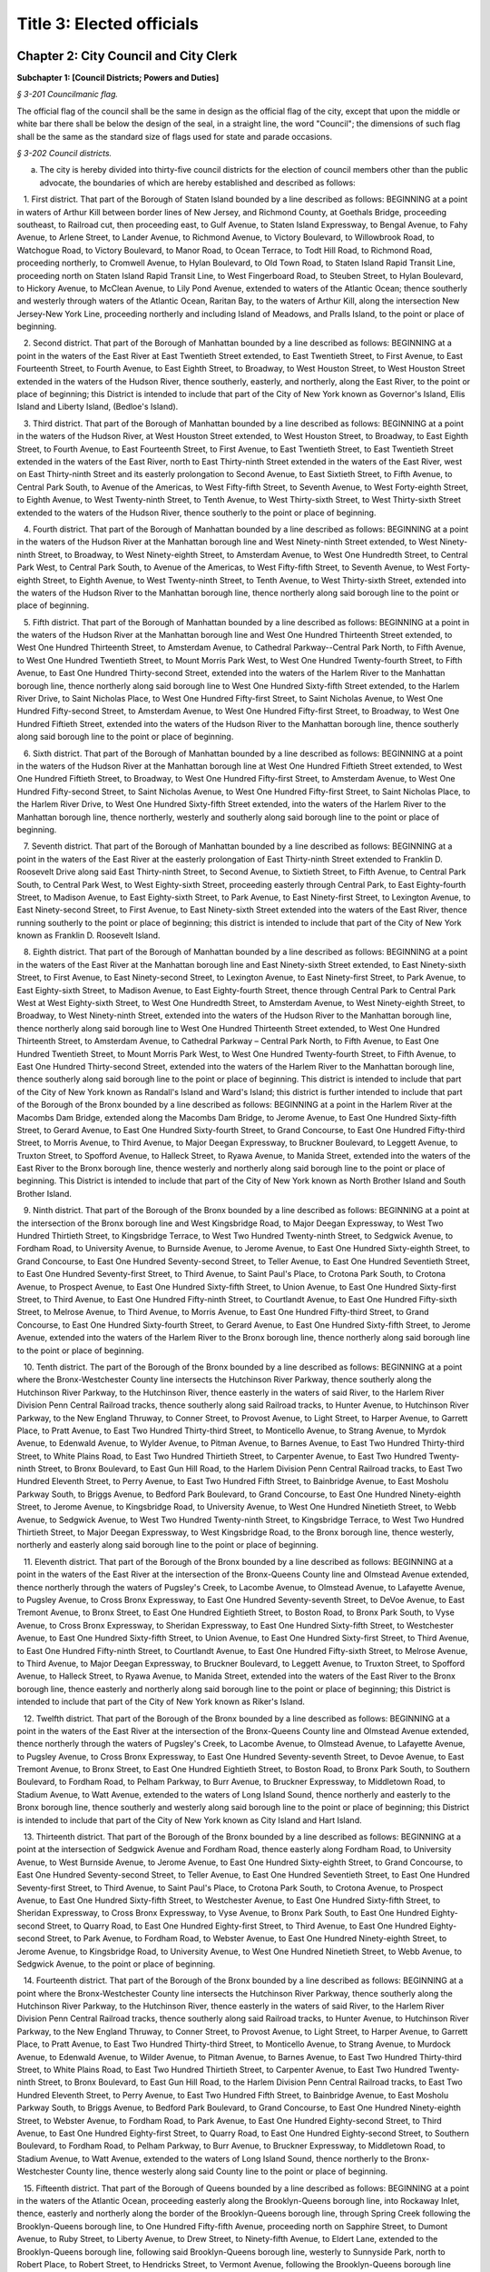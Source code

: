 Title 3: Elected officials
===================================================

Chapter 2: City Council and City Clerk
--------------------------------------------------




**Subchapter 1: [Council Districts; Powers and Duties]**



*§ 3-201 Councilmanic flag.* ::


The official flag of the council shall be the same in design as the official flag of the city, except that upon the middle or white bar there shall be below the design of the seal, in a straight line, the word "Council"; the dimensions of such flag shall be the same as the standard size of flags used for state and parade occasions.






*§ 3-202 Council districts.* ::


a. The city is hereby divided into thirty-five council districts for the election of council members other than the public advocate, the boundaries of which are hereby established and described as follows:

   1. First district. That part of the Borough of Staten Island bounded by a line described as follows: BEGINNING at a point in waters of Arthur Kill between border lines of New Jersey, and Richmond County, at Goethals Bridge, proceeding southeast, to Railroad cut, then proceeding east, to Gulf Avenue, to Staten Island Expressway, to Bengal Avenue, to Fahy Avenue, to Arlene Street, to Lander Avenue, to Richmond Avenue, to Victory Boulevard, to Willowbrook Road, to Watchogue Road, to Victory Boulevard, to Manor Road, to Ocean Terrace, to Todt Hill Road, to Richmond Road, proceeding northerly, to Cromwell Avenue, to Hylan Boulevard, to Old Town Road, to Staten Island Rapid Transit Line, proceeding north on Staten Island Rapid Transit Line, to West Fingerboard Road, to Steuben Street, to Hylan Boulevard, to Hickory Avenue, to McClean Avenue, to Lily Pond Avenue, extended to waters of the Atlantic Ocean; thence southerly and westerly through waters of the Atlantic Ocean, Raritan Bay, to the waters of Arthur Kill, along the intersection New Jersey-New York Line, proceeding northerly and including Island of Meadows, and Pralls Island, to the point or place of beginning.

   2. Second district. That part of the Borough of Manhattan bounded by a line described as follows: BEGINNING at a point in the waters of the East River at East Twentieth Street extended, to East Twentieth Street, to First Avenue, to East Fourteenth Street, to Fourth Avenue, to East Eighth Street, to Broadway, to West Houston Street, to West Houston Street extended in the waters of the Hudson River, thence southerly, easterly, and northerly, along the East River, to the point or place of beginning; this District is intended to include that part of the City of New York known as Governor's Island, Ellis Island and Liberty Island, (Bedloe's Island).

   3. Third district. That part of the Borough of Manhattan bounded by a line described as follows: BEGINNING at a point in the waters of the Hudson River, at West Houston Street extended, to West Houston Street, to Broadway, to East Eighth Street, to Fourth Avenue, to East Fourteenth Street, to First Avenue, to East Twentieth Street, to East Twentieth Street extended in the waters of the East River, north to East Thirty-ninth Street extended in the waters of the East River, west on East Thirty-ninth Street and its easterly prolongation to Second Avenue, to East Sixtieth Street, to Fifth Avenue, to Central Park South, to Avenue of the Americas, to West Fifty-fifth Street, to Seventh Avenue, to West Forty-eighth Street, to Eighth Avenue, to West Twenty-ninth Street, to Tenth Avenue, to West Thirty-sixth Street, to West Thirty-sixth Street extended to the waters of the Hudson River, thence southerly to the point or place of beginning.

   4. Fourth district. That part of the Borough of Manhattan bounded by a line described as follows: BEGINNING at a point in the waters of the Hudson River at the Manhattan borough line and West Ninety-ninth Street extended, to West Ninety-ninth Street, to Broadway, to West Ninety-eighth Street, to Amsterdam Avenue, to West One Hundredth Street, to Central Park West, to Central Park South, to Avenue of the Americas, to West Fifty-fifth Street, to Seventh Avenue, to West Forty-eighth Street, to Eighth Avenue, to West Twenty-ninth Street, to Tenth Avenue, to West Thirty-sixth Street, extended into the waters of the Hudson River to the Manhattan borough line, thence northerly along said borough line to the point or place of beginning.

   5. Fifth district. That part of the Borough of Manhattan bounded by a line described as follows: BEGINNING at a point in the waters of the Hudson River at the Manhattan borough line and West One Hundred Thirteenth Street extended, to West One Hundred Thirteenth Street, to Amsterdam Avenue, to Cathedral Parkway--Central Park North, to Fifth Avenue, to West One Hundred Twentieth Street, to Mount Morris Park West, to West One Hundred Twenty-fourth Street, to Fifth Avenue, to East One Hundred Thirty-second Street, extended into the waters of the Harlem River to the Manhattan borough line, thence northerly along said borough line to West One Hundred Sixty-fifth Street extended, to the Harlem River Drive, to Saint Nicholas Place, to West One Hundred Fifty-first Street, to Saint Nicholas Avenue, to West One Hundred Fifty-second Street, to Amsterdam Avenue, to West One Hundred Fifty-first Street, to Broadway, to West One Hundred Fiftieth Street, extended into the waters of the Hudson River to the Manhattan borough line, thence southerly along said borough line to the point or place of beginning.

   6. Sixth district. That part of the Borough of Manhattan bounded by a line described as follows: BEGINNING at a point in the waters of the Hudson River at the Manhattan borough line at West One Hundred Fiftieth Street extended, to West One Hundred Fiftieth Street, to Broadway, to West One Hundred Fifty-first Street, to Amsterdam Avenue, to West One Hundred Fifty-second Street, to Saint Nicholas Avenue, to West One Hundred Fifty-first Street, to Saint Nicholas Place, to the Harlem River Drive, to West One Hundred Sixty-fifth Street extended, into the waters of the Harlem River to the Manhattan borough line, thence northerly, westerly and southerly along said borough line to the point or place of beginning.

   7. Seventh district. That part of the Borough of Manhattan bounded by a line described as follows: BEGINNING at a point in the waters of the East River at the easterly prolongation of East Thirty-ninth Street extended to Franklin D. Roosevelt Drive along said East Thirty-ninth Street, to Second Avenue, to Sixtieth Street, to Fifth Avenue, to Central Park South, to Central Park West, to West Eighty-sixth Street, proceeding easterly through Central Park, to East Eighty-fourth Street, to Madison Avenue, to East Eighty-sixth Street, to Park Avenue, to East Ninety-first Street, to Lexington Avenue, to East Ninety-second Street, to First Avenue, to East Ninety-sixth Street extended into the waters of the East River, thence running southerly to the point or place of beginning; this district is intended to include that part of the City of New York known as Franklin D. Roosevelt Island.

   8. Eighth district. That part of the Borough of Manhattan bounded by a line described as follows: BEGINNING at a point in the waters of the East River at the Manhattan borough line and East Ninety-sixth Street extended, to East Ninety-sixth Street, to First Avenue, to East Ninety-second Street, to Lexington Avenue, to East Ninety-first Street, to Park Avenue, to East Eighty-sixth Street, to Madison Avenue, to East Eighty-fourth Street, thence through Central Park to Central Park West at West Eighty-sixth Street, to West One Hundredth Street, to Amsterdam Avenue, to West Ninety-eighth Street, to Broadway, to West Ninety-ninth Street, extended into the waters of the Hudson River to the Manhattan borough line, thence northerly along said borough line to West One Hundred Thirteenth Street extended, to West One Hundred Thirteenth Street, to Amsterdam Avenue, to Cathedral Parkway – Central Park North, to Fifth Avenue, to East One Hundred Twentieth Street, to Mount Morris Park West, to West One Hundred Twenty-fourth Street, to Fifth Avenue, to East One Hundred Thirty-second Street, extended into the waters of the Harlem River to the Manhattan borough line, thence southerly along said borough line to the point or place of beginning. This district is intended to include that part of the City of New York known as Randall's Island and Ward's Island; this district is further intended to include that part of the Borough of the Bronx bounded by a line described as follows: BEGINNING at a point in the Harlem River at the Macombs Dam Bridge, extended along the Macombs Dam Bridge, to Jerome Avenue, to East One Hundred Sixty-fifth Street, to Gerard Avenue, to East One Hundred Sixty-fourth Street, to Grand Concourse, to East One Hundred Fifty-third Street, to Morris Avenue, to Third Avenue, to Major Deegan Expressway, to Bruckner Boulevard, to Leggett Avenue, to Truxton Street, to Spofford Avenue, to Halleck Street, to Ryawa Avenue, to Manida Street, extended into the waters of the East River to the Bronx borough line, thence westerly and northerly along said borough line to the point or place of beginning. This District is intended to include that part of the City of New York known as North Brother Island and South Brother Island.

   9. Ninth district. That part of the Borough of the Bronx bounded by a line described as follows: BEGINNING at a point at the intersection of the Bronx borough line and West Kingsbridge Road, to Major Deegan Expressway, to West Two Hundred Thirtieth Street, to Kingsbridge Terrace, to West Two Hundred Twenty-ninth Street, to Sedgwick Avenue, to Fordham Road, to University Avenue, to Burnside Avenue, to Jerome Avenue, to East One Hundred Sixty-eighth Street, to Grand Concourse, to East One Hundred Seventy-second Street, to Teller Avenue, to East One Hundred Seventieth Street, to East One Hundred Seventy-first Street, to Third Avenue, to Saint Paul's Place, to Crotona Park South, to Crotona Avenue, to Prospect Avenue, to East One Hundred Sixty-fifth Street, to Union Avenue, to East One Hundred Sixty-first Street, to Third Avenue, to East One Hundred Fifty-ninth Street, to Courtlandt Avenue, to East One Hundred Fifty-sixth Street, to Melrose Avenue, to Third Avenue, to Morris Avenue, to East One Hundred Fifty-third Street, to Grand Concourse, to East One Hundred Sixty-fourth Street, to Gerard Avenue, to East One Hundred Sixty-fifth Street, to Jerome Avenue, extended into the waters of the Harlem River to the Bronx borough line, thence northerly along said borough line to the point or place of beginning.

   10. Tenth district. The part of the Borough of the Bronx bounded by a line described as follows: BEGINNING at a point where the Bronx-Westchester County line intersects the Hutchinson River Parkway, thence southerly along the Hutchinson River Parkway, to the Hutchinson River, thence easterly in the waters of said River, to the Harlem River Division Penn Central Railroad tracks, thence southerly along said Railroad tracks, to Hunter Avenue, to Hutchinson River Parkway, to the New England Thruway, to Conner Street, to Provost Avenue, to Light Street, to Harper Avenue, to Garrett Place, to Pratt Avenue, to East Two Hundred Thirty-third Street, to Monticello Avenue, to Strang Avenue, to Myrdok Avenue, to Edenwald Avenue, to Wylder Avenue, to Pitman Avenue, to Barnes Avenue, to East Two Hundred Thirty-third Street, to White Plains Road, to East Two Hundred Thirtieth Street, to Carpenter Avenue, to East Two Hundred Twenty-ninth Street, to Bronx Boulevard, to East Gun Hill Road, to the Harlem Division Penn Central Railroad tracks, to East Two Hundred Eleventh Street, to Perry Avenue, to East Two Hundred Fifth Street, to Bainbridge Avenue, to East Mosholu Parkway South, to Briggs Avenue, to Bedford Park Boulevard, to Grand Concourse, to East One Hundred Ninety-eighth Street, to Jerome Avenue, to Kingsbridge Road, to University Avenue, to West One Hundred Ninetieth Street, to Webb Avenue, to Sedgwick Avenue, to West Two Hundred Twenty-ninth Street, to Kingsbridge Terrace, to West Two Hundred Thirtieth Street, to Major Deegan Expressway, to West Kingsbridge Road, to the Bronx borough line, thence westerly, northerly and easterly along said borough line to the point or place of beginning.

   11. Eleventh district. That part of the Borough of the Bronx bounded by a line described as follows: BEGINNING at a point in the waters of the East River at the intersection of the Bronx-Queens County line and Olmstead Avenue extended, thence northerly through the waters of Pugsley's Creek, to Lacombe Avenue, to Olmstead Avenue, to Lafayette Avenue, to Pugsley Avenue, to Cross Bronx Expressway, to East One Hundred Seventy-seventh Street, to DeVoe Avenue, to East Tremont Avenue, to Bronx Street, to East One Hundred Eightieth Street, to Boston Road, to Bronx Park South, to Vyse Avenue, to Cross Bronx Expressway, to Sheridan Expressway, to East One Hundred Sixty-fifth Street, to Westchester Avenue, to East One Hundred Sixty-fifth Street, to Union Avenue, to East One Hundred Sixty-first Street, to Third Avenue, to East One Hundred Fifty-ninth Street, to Courtlandt Avenue, to East One Hundred Fifty-sixth Street, to Melrose Avenue, to Third Avenue, to Major Deegan Expressway, to Bruckner Boulevard, to Leggett Avenue, to Truxton Street, to Spofford Avenue, to Halleck Street, to Ryawa Avenue, to Manida Street, extended into the waters of the East River to the Bronx borough line, thence easterly and northerly along said borough line to the point or place of beginning; this District is intended to include that part of the City of New York known as Riker's Island.

   12. Twelfth district. That part of the Borough of the Bronx bounded by a line described as follows: BEGINNING at a point in the waters of the East River at the intersection of the Bronx-Queens County line and Olmstead Avenue extended, thence northerly through the waters of Pugsley's Creek, to Lacombe Avenue, to Olmstead Avenue, to Lafayette Avenue, to Pugsley Avenue, to Cross Bronx Expressway, to East One Hundred Seventy-seventh Street, to Devoe Avenue, to East Tremont Avenue, to Bronx Street, to East One Hundred Eightieth Street, to Boston Road, to Bronx Park South, to Southern Boulevard, to Fordham Road, to Pelham Parkway, to Burr Avenue, to Bruckner Expressway, to Middletown Road, to Stadium Avenue, to Watt Avenue, extended to the waters of Long Island Sound, thence northerly and easterly to the Bronx borough line, thence southerly and westerly along said borough line to the point or place of beginning; this District is intended to include that part of the City of New York known as City Island and Hart Island.

   13. Thirteenth district. That part of the Borough of the Bronx bounded by a line described as follows: BEGINNING at a point at the intersection of Sedgwick Avenue and Fordham Road, thence easterly along Fordham Road, to University Avenue, to West Burnside Avenue, to Jerome Avenue, to East One Hundred Sixty-eighth Street, to Grand Concourse, to East One Hundred Seventy-second Street, to Teller Avenue, to East One Hundred Seventieth Street, to East One Hundred Seventy-first Street, to Third Avenue, to Saint Paul's Place, to Crotona Park South, to Crotona Avenue, to Prospect Avenue, to East One Hundred Sixty-fifth Street, to Westchester Avenue, to East One Hundred Sixty-fifth Street, to Sheridan Expressway, to Cross Bronx Expressway, to Vyse Avenue, to Bronx Park South, to East One Hundred Eighty-second Street, to Quarry Road, to East One Hundred Eighty-first Street, to Third Avenue, to East One Hundred Eighty-second Street, to Park Avenue, to Fordham Road, to Webster Avenue, to East One Hundred Ninety-eighth Street, to Jerome Avenue, to Kingsbridge Road, to University Avenue, to West One Hundred Ninetieth Street, to Webb Avenue, to Sedgwick Avenue, to the point or place of beginning.

   14. Fourteenth district. That part of the Borough of the Bronx bounded by a line described as follows: BEGINNING at a point where the Bronx-Westchester County line intersects the Hutchinson River Parkway, thence southerly along the Hutchinson River Parkway, to the Hutchinson River, thence easterly in the waters of said River, to the Harlem River Division Penn Central Railroad tracks, thence southerly along said Railroad tracks, to Hunter Avenue, to Hutchinson River Parkway, to the New England Thruway, to Conner Street, to Provost Avenue, to Light Street, to Harper Avenue, to Garrett Place, to Pratt Avenue, to East Two Hundred Thirty-third Street, to Monticello Avenue, to Strang Avenue, to Murdock Avenue, to Edenwald Avenue, to Wilder Avenue, to Pitman Avenue, to Barnes Avenue, to East Two Hundred Thirty-third Street, to White Plains Road, to East Two Hundred Thirtieth Street, to Carpenter Avenue, to East Two Hundred Twenty-ninth Street, to Bronx Boulevard, to East Gun Hill Road, to the Harlem Division Penn Central Railroad tracks, to East Two Hundred Eleventh Street, to Perry Avenue, to East Two Hundred Fifth Street, to Bainbridge Avenue, to East Mosholu Parkway South, to Briggs Avenue, to Bedford Park Boulevard, to Grand Concourse, to East One Hundred Ninety-eighth Street, to Webster Avenue, to Fordham Road, to Park Avenue, to East One Hundred Eighty-second Street, to Third Avenue, to East One Hundred Eighty-first Street, to Quarry Road, to East One Hundred Eighty-second Street, to Southern Boulevard, to Fordham Road, to Pelham Parkway, to Burr Avenue, to Bruckner Expressway, to Middletown Road, to Stadium Avenue, to Watt Avenue, extended to the waters of Long Island Sound, thence northerly to the Bronx-Westchester County line, thence westerly along said County line to the point or place of beginning.

   15. Fifteenth district. That part of the Borough of Queens bounded by a line described as follows: BEGINNING at a point in the waters of the Atlantic Ocean, proceeding easterly along the Brooklyn-Queens borough line, into Rockaway Inlet, thence, easterly and northerly along the border of the Brooklyn-Queens borough line, through Spring Creek following the Brooklyn-Queens borough line, to One Hundred Fifty-fifth Avenue, proceeding north on Sapphire Street, to Dumont Avenue, to Ruby Street, to Liberty Avenue, to Drew Street, to Ninety-fifth Avenue, to Eldert Lane, extended to the Brooklyn-Queens borough line, following said Brooklyn-Queens borough line, westerly to Sunnyside Park, north to Robert Place, to Robert Street, to Hendricks Street, to Vermont Avenue, following the Brooklyn-Queens borough line through the Cemetery of the Evergreens, to Irving Avenue, to Eldert Street, to Wycoff Avenue, to Gates Avenue, to Nicholas Avenue, to Menahan Street, to Cypress Avenue, to Stanhope Street, to Grandview Avenue, to Gates Avenue, to Forest Avenue, to Putman Avenue, to Woodward Avenue, to Catalpa Avenue, to Fresh Pond Road, to Myrtle Avenue, to Central Avenue, to Sixty-sixth Street, to Myrtle Avenue, to Eighty-eighth Street, to Eighty-third Drive, to Eighty-ninth Street, to Myrtle Avenue, to Woodhaven Boulevard, to Jamaica Avenue, to Eighty-seventh Street, to Atlantic Avenue, to Ninety-second Street, to Ninety-seventh Avenue, to Eighty-eighth Street, to Rockaway Boulevard, to Cross Bay Boulevard, to North Conduit Avenue, to Cohancy Street, proceeding southerly, to South Conduit Avenue, to Nassau Expressway, to One Hundred Fiftieth Street, running thence easterly and southerly along the northerly and easterly and southerly borders of the John F. Kennedy International Airport, thence following the Queens-Nassau County borderline to the Atlantic Ocean, thence westerly, including that part of the City of New York known as the Rockaways to the point or place of beginning.

   16. Sixteenth district. That part of the Borough of Queens bounded by a line described as follows: BEGINNING at a point where the Queens-Nassau County boundary line intersects Twenty-fourth Avenue, extended into the waters of Little Neck Bay, to the Cross Island Parkway, thence southerly, to Thirty-seventh Avenue, thence easterly across Little Neck Bay along Thirty-seventh Avenue, to Two Hundred Thirty-third Street, to Bay Street, to Two Hundred Thirty-fourth Street, thence westerly across Little Neck Bay, to Forty-first Avenue, to Two Hundred Fifteenth Street, to Northern Boulevard, to Clearview Expressway, to Forty-fifth Road, to Francis Lewis Boulevard, to Forty-fifth Avenue, to One Hundred Ninety-second Street, to Forty-seventh Avenue, to Auburndale Lane, to Meadow Road, to Fresh Meadow Lane, to Long Island Expressway, to Bell Boulevard, to Sixty-seventh Avenue, to Two Hundred Ninth Street, to Richland Avenue, to Hollis Court Boulevard, to Union Turnpike, to Utopia Parkway, southerly, to Home Lawn Street, to One Hundred Seventieth Street, to Jamaica Avenue, to Hollis Avenue, to Ninety-ninth Avenue, to Francis Lewis Boulevard, to Jamaica Avenue, to Two Hundred Eleventh Street, to Hollis Avenue, to Two Hundred Thirteenth Street, to Witthoff Street, to Two Hundred Twelfth Street, to One Hundred Fifteenth Avenue, to Two Hundred Twenty-fourth Street, to One Hundred Fifteenth Road, to Two Hundred Thirtieth Street, to One Hundred Fifteenth Avenue, to Cross Island Parkway, to Queens-Nassau County boundary line, thence proceeding northerly and easterly to the point or place of beginning.

   17. Seventeenth district. That part of the Borough of Queens bounded by a line described as follows: BEGINNING at a point where Jamaica Avenue intersects Sutphin Boulevard, thence along Jamaica Avenue, to Hollis Avenue, to Ninety-ninth Avenue, to Francis Lewis Boulevard, to Jamaica Avenue, to Two Hundred Eleventh Street, to Hollis Avenue, to Two Hundred Thirteenth Street, to Witthoff Street, to Two Hundred Twelfth Street, to One Hundred Fifteenth Avenue, to Two Hundred Twenty-fourth Street, to One Hundred Fifteenth Road, to Two Hundred Thirtieth Street, to One Hundred Fifteenth Avenue, to the Cross Island Parkway, to the Queens-Nassau County boundary line, proceeding southerly along said line to the point where Quigley Boulevard intersects Rockaway Boulevard, thence proceeding northerly and westerly along the John F. Kennedy International Airport, to One Hundred Fiftieth Street, to North Conduit Avenue, to Van Wyck Expressway, to Rockaway Boulevard, to One Hundred Sixteenth Avenue, to Sutphin Boulevard, to the point or place of beginning.

   18. Eighteenth district. That part of the Borough of Queens bounded by a line described as follows: BEGINNING at a point where Jamaica Avenue, intersects Sutphin Boulevard, proceeding easterly along Jamaica Avenue, to One Hundred Seventieth Street, to Hillside Avenue, to Home Lawn Street, to Union Turnpike easterly, to Hollis Court Boulevard, to Richland Avenue, to Two Hundred Tenth Street, to Sixty-seventh Avenue, to Bell Boulevard, to Long Island Expressway westerly to Fresh Meadow Lane, to Booth Memorial Avenue, to One Hundred Sixty-fourth Street, to Oak Avenue, to Parsons Boulevard, to Kalmia Avenue, to One Hundred Fifty-sixth Street, to Forty-sixth Avenue, to Parsons Boulevard, to Forty-fifth Avenue, to Kissena Boulevard, to Elder Avenue, to Main Street, to Peck Avenue, to Elder Avenue, to One Hundred Thirty-third Street, to Booth Memorial Avenue, to College Point Boulevard, to Park Drive East, to the end of Park Drive East, thence easterly along the northern boundary of Grand Central Parkway, to Main Street, to Manton Street, to One Hundred Thirty-fourth Street, to Interborough Parkway, to Park Lane, to Park Lane South, to Metropolitan Avenue, to Van Wyck Expressway, to Altantic Avenue, to One Hundred Twenty-seventh Street, to One Hundred Third Avenue, to One Hundred Thirty-first Street, to One Hundred Ninth Avenue, to One Hundred Twenty-fourth Street, to Rockaway Boulevard, westerly, to One Hundred Twenty-third Street, to One Hundred Thirty-third Avenue, to One Hundred Fourteenth Street, to North Conduit Avenue, to Hawtree Avenue southerly, to Cohancy Street, to Nassau Expressway, to One Hundred Fiftieth Street, to North Conduit Avenue, to Van Wyck Expressway, to Rockaway Boulevard, to One Hundred Sixteenth Avenue, to Sutphin Boulevard, to the point or place of beginning.

   19. Nineteenth district. That part of the Borough of Queens bounded by a line described as follows: BEGINNING at a point where the Queens-Nassau County boundary line intersects Twenty-fourth Avenue, extended into the waters of Little Neck Bay, to Cross Island Parkway, thence southerly, to Thirty-seventh Avenue, thence easterly across Little Neck Bay, along Thirty-seventh Avenue, to Two Hundred Thirty-third Street, to Bay Street, to Two Hundred Thirty-fourth Street, thence westerly across Little Neck Bay, to Forty-first Avenue, to Two Hundred Fifteenth Street, to Northern Boulevard, to Clearview Expressway, to Forty-fifth Road, to Francis Lewis Boulevard, to Forty-fifth Avenue, to One Hundred Ninety-second Street, to Forty-seventh Avenue, to Auburndale Lane, to Meadow Road, to Fresh Meadow Lane, to Booth Memorial Avenue, to One Hundred Sixty-fourth Street, to Oak Avenue, to Parsons Boulevard, to Kalmia Avenue, to One Hundred Fifty-sixth Street, to Forty-sixth Avenue, to Parsons Boulevard, to Forty-fifth Avenue, to Kissena Boulevard, to Elder Avenue, to Main Street, to Peck Avenue, to Elder Avenue, to One Hundred Thirty-third Street, to Booth Memorial Road, to College Point Boulevard, to Long Island Expressway, to the southwest corner of Flushing Meadow Park, proceeding north around said park, to Forty-fifth Avenue, to One Hundred Second Street, to Roosevelt Avenue, to Ninety-ninth Street, to Thirty-fifth Avenue, to Ninety-seventh Street, to Northern Boulevard, to College Point Boulevard, to Whitestone Expressway, to Fourteenth Avenue, to Parsons Boulevard, to Thirteenth Avenue, to One Hundred Forty-seventh Street, to Fourteenth Avenue, to One Hundred Forty-eighth Street, to Fifteenth Avenue, to Francis Lewis Boulevard, to Cross Island Parkway, to One Hundred Fifty-fourth Street, to Twelfth Avenue, to One Hundred Fifty-seventh Street, to Powells Cove Boulevard, to One Hundred Fifty-eighth Street, to Riverside Drive, to One Hundred Sixty-first Street, extended into the East River, thence proceeding easterly and southerly to the point or place of beginning.

   20. Twentieth district. That part of the Borough of Queens bounded by a line described as follows: BEGINNING at a point where the waters of the East River intersects Thirty-third Road, to Vernon Boulevard, to Thirty-fourth Avenue, to Northern Boulevard, to Forty-ninth Street, to Broadway, to Forty-eighth Street, to Thirty-first Avenue, to Brooklyn-Queens Expressway, to Thirtieth Avenue, to Seventy-first Street, to Northern Boulevard, to College Point Boulevard, to Whitestone Expressway, to Fourteenth Avenue, to Parsons Boulevard, to Thirteenth Avenue, to One Hundred Forty-seventh Street, to Fourteenth Avenue, to One Hundred Forty-ninth Street, to Fifteenth Avenue, to Francis Lewis Boulevard, to Cross Island Parkway, to One Hundred Fifty-fourth Street, to Twelfth Avenue, to One Hundred Fifty-seventh Street, to Powells Cove Boulevard, to One Hundred Fifty-eighth Street, to Riverside Drive, to One Hundred Sixty-first Street, extended into the East River, proceeding westerly, along the Bronx-Queens County border, to the point or place of beginning.

   21. Twenty-first district. That part of the Borough of Queens bounded by a line described as follows: BEGINNING at a point where the waters of the East River intersects Thirty-third Road, to Vernon Boulevard, to Thirty-fourth Avenue, to Northern Boulevard, to Forty-ninth Street, to Broadway, to Forty-eighth Street, to Thirty-first Avenue, to Brooklyn-Queens Expressway, to Thirtieth Avenue, southerly to Seventy-first Street, to Thirty-fifth Avenue, to Leverich Street, to Thirty-seventh Avenue, to Eightieth Street, to Forty-first Avenue, to Baxter Avenue, to Woodside Avenue, to Seventy-ninth Street, to Forty-fifth Avenue, to Broadway, to Maurice Avenue, to Queens Boulevard, to Goldsmith Street, to Van Horn Street, to Fifty-sixth Avenue, to Haspel Street, to Fifty-seventh Avenue, to Long Island Expressway, to Eighty-fourth Street, to Caldwell Avenue, to Eightieth Street, to Sixty-second Avenue, to Juniper Boulevard North, to Seventy-fifth Street, to Eliot Avenue, proceeding southerly around Juniper Valley Park, to Juniper Boulevard South, to Seventy-seventh Street, to Furmanville Avenue, to Seventy-ninth Street, to Metropolitan Avenue, to Sixty-ninth Street, to Sixty-third Avenue, to Mount Olivet Crescent, to Sixty-second Avenue, to Sixty-fourth Street, to Metropolitan Avenue, to Sixtieth Street, to Sixtieth Road, to Rust Street, along Bushwick Junction Railroad, to Flushing Avenue, to Fifty-fifth Street, to Arnold Avenue, to Rene Court, to Grandview Avenue, to Stanhope Street, to Cypress Avenue, northerly and westerly along the Kings-Queens border, to the waters of the East River Channel, proceeding northerly to the point or place of beginning.

   22. Twenty-second district. That part of the Borough of Queens bounded by a line described as follows: BEGINNING at the intersection of Metropolitan Avenue and Jamaica Avenue, proceeding along Metropolitan Avenue, to Park Lane South, to Park Lane, to Interborough Parkway, to One Hundred Thirty-fourth Street, to Eighty-third Avenue, to Manton Street, to Main Street, to Grand Central Parkway, along said Parkway, to Union Turnpike, proceeding westerly to Park Drive East, to Long Island Expressway, proceeding westerly on said Expressway, to Ninety-seventh Place, to Sixty-second Drive, to Ninety-seventh Street, to Sixty-third Road, to Queens Boulevard, to Sixty-third Avenue, to Woodhaven Boulevard, to Sixty-seventh Avenue, to Fitchett Street, to Sixty-sixth Road, to Alderton Street, to Dieterle Crescent, to Thornton Place, to Fleet Street, to Selfridge Street, to Metropolitan Avenue, to Woodhaven Boulevard, to Union Turnpike, to Pedestrian Way, thence southerly to Myrtle Avenue, to Woodhaven Boulevard, to Jamaica Avenue, to Eighty-seventh Street, to Atlantic Avenue, to Ninety-second Street, to Ninety-seventh Avenue, to Eighty-eighth Street, to Rockaway Boulevard, to Cross Bay Boulevard, to North Conduit Avenue, to One Hundred Fourteenth Street, to One Hundred Thirty-third Avenue, to One Hundred Twenty-third Street, to Rockaway Boulevard, to One Hundred Twenty-fourth Street, to One Hundred Ninth Avenue, to One Hundred Thirty-first Street, to One Hundred Third Avenue, to One Hundred Twenty-seventh Street, to Atlantic Avenue, to Van Wyck Expressway, to Jamaica Avenue, to the point or place of beginning.

   23. Twenty-third district. That part of the Borough of Brooklyn bounded by a line described as follows: BEGINNING at a point at the Brooklyn-Queens borough line at Sheridan Avenue extended, to Flatlands Avenue, to East One Hundred Third Street, to Glenwood Road, to East One Hundred Fifth Street, to Farragut Road, to East One Hundred Eighth Street, to Stanley Avenue, to Louisiana Avenue, to Dewitt Avenue, to Van Sinderen Avenue, to Linden Boulevard, to Rockaway Avenue, to Ditmas Avenue, to Rockaway Parkway, to Avenue D, to Foster Avenue, to Ralph Avenue, to the Long Island Railroad tracks, to East Fifty-sixth Street extended, to East Fifty-sixth Street, to Avenue D, to Kings Highway, to Foster Avenue, to Utica Avenue, to Glenwood Road, to Flatbush Avenue, to Avenue H, to East Thirty-fourth Street, to Avenue K, to East Thirty-fifth Street, to Avenue M, to East Thirty-sixth Street, to Flatlands Avenue, to East Thirty-seventh Street, to Quentin Road, to Nostrand Avenue, to Gerritsen Avenue, to Batchelder Street, to Avenue V, to Bragg Street, to Avenue X, to Batchelder Street, to Avenue Z, to Nostrand Avenue, to Emmons Avenue, to East Twenty-seventh Street, to Sheepshead Bay, thence easterly along Sheepshead Bay to Knapp Street extended, thence southerly to the Brooklyn borough line, thence easterly and northerly along said borough line to the point or place of beginning.

   24. Twenty-fourth district. That part of the Borough of Brooklyn bounded by a line described as follows: BEGINNING at a point at the Brooklyn-Queens borough line at Sheridan Avenue extended, to Flatlands Avenue, to East One Hundred Third Street, to Glenwood Road, to East One Hundred Fifth Street, to Farragut Road, to East One Hundred Eighth Street, to Stanley Avenue, to Louisiana Avenue, to Dewitt Avenue, to Van Sinderen Avenue, to Linden Boulevard, to Rockaway Avenue, to Ditmas Avenue, to Rockaway Parkway, to Avenue D, to Foster Avenue, to Ralph Avenue, to the Long Island Railroad tracks, to East Fifty-sixth Street extended, to East Fifty-sixth Street, to Avenue D, to East Fifty-fourth Street, to Church Avenue, to East Fifty-fifth Street, to Clarkson Avenue, to Remsen Avenue, to Lenox Road, to East Ninety-sixth Street, to Kings Highway, to East Ninety-eighth Street, to Livonia Avenue, to Saratoga Avenue, to Dumont Avenue, to Rockaway Avenue, to East New York Avenue, to Hopkinson Avenue, to Fulton Street, to Saratoga Avenue, to Broadway, to Jamaica Avenue, to Pennsylvania Avenue, to Liberty Avenue, to Autumn Avenue, to McKinley Avenue, to the Brooklyn-Queens borough line at Drew Street, thence southerly along said borough line to the point or place of beginning.

   25. Twenty-fifth district. That part of the Borough of Brooklyn bounded by a line described as follows: BEGINNING at a point at the intersection of Ocean Parkway and Avenue H, thence along Avenue H to East Eighth Street, to Avenue I, to East Twelfth Street, to Avenue H, to East Seventeenth Street, to Avenue I, to East Twenty-seventh Street to the Long Island Railroad tracks, to Nostrand Avenue, to Avenue H, to Flatbush Avenue, to Glenwood Road, to Utica Avenue, to Foster Avenue, to Kings Highway, to East Fifty-fourth Street, to Church Avenue, to East Fifty-fifth Street, to Linden Boulevard, to East Forty-ninth Street, to Clarkson Avenue, to Flatbush Avenue, to Parkside Avenue, to Parade Place, to Caton Avenue, to Coney Island Avenue, to Church Avenue, to East Fourth Street, to Ditmas Avenue, to East Eighth Street, to Eighteenth Avenue, to Ocean Parkway, to Avenue H, to the point or place of beginning.

   26. Twenty-sixth district. That part of the Borough of Brooklyn bounded by a line described as follows: BEGINNING at a point at the intersection of Broadway and Saratoga Avenue, to Fulton Street, to Hopkinson Avenue, to East New York Avenue, to Rockaway Avenue, to Dumont Avenue, to Saratoga Avenue, to Livonia Avenue, to East Ninety-eighth Street, to Kings Highway, to East Ninety-sixth Street, to Lenox Avenue, to Remsen Avenue, to Clarkson Avenue, to East Fifty-fifth Street, to Linden Boulevard, to East Forty-ninth Street, to Clarkson Avenue, to Flatbush Avenue, to Parkside Avenue, to Ocean Avenue, to Lincoln Road, to Flatbush Avenue, to Washington Avenue, to Lefferts Avenue, to Schenectady Avenue, to Eastern Parkway, to Kingston Avenue, to Pacific Street, to Brooklyn Avenue, to Fulton Street, to Tompkins Avenue, to Jefferson Avenue, to Throop Avenue, to Park Avenue, to Broadway, to the point or place of beginning.

   27. Twenty-seventh district. That part of the Borough of Brooklyn bounded by a line described as follows: BEGINNING at a point at the intersection of Eldert Lane and Ninety-fifth Avenue at the Brooklyn-Queens borough line to Drew Street, to McKinley Avenue, to Autumn Avenue, to Liberty Avenue, to Pennsylvania Avenue, to Jamaica Avenue, to Broadway, to Park Avenue, to Throop Avenue, to Myrtle Avenue, to Bedford Avenue, to Lynch Street, to Broadway, to Berry Street, to Metropolitan Avenue, to Roebling Street, to North Fifth Street, to Havemeyer Street, to Metropolitan Avenue, to Union Avenue, to Powers Street, to Lorimer Street, to Maujer Street, to Leonard Street, to Grand Street, to Morgan Avenue, to Johnson Avenue, to Stewart Avenue, to Flushing Avenue, to Wyckoff Avenue, to Stockholm Street, to the Brooklyn-Queens borough line, thence southerly, easterly, and southerly along said borough line to the point or place of beginning.

   28. Twenty-eighth district. That part of the Borough of Brooklyn bounded by a line described as follows: BEGINNING at a point at the intersection of Lincoln Road and Ocean Avenue, to Flatbush Avenue, to Grand Army Plaza, around the eastern boundary of said Plaza to Vanderbilt Avenue, to Sterling Place, to Flatbush Avenue, to Myrtle Avenue, to Vanderbilt Avenue, to Brooklyn-Queens Expressway, to Flushing Avenue, to Bedford Avenue, to Myrtle Avenue, to Throop Avenue, to Jefferson Avenue, to Tompkins Avenue, to Fulton Street, to Brooklyn Avenue, to Pacific Street, to Kingston Avenue, to Eastern Parkway, to Schenectady Avenue, to Lefferts Avenue, to Washington Avenue, to Flatbush Avenue, to Lincoln Road, to the point or place of beginning.

   29. Twenty-ninth district. That part of the Borough of Brooklyn bounded by a line described as follows: BEGINNING at a point at the Brooklyn borough line in the waters of Buttermilk Channel at Hamilton Avenue extended, to Hamilton Avenue-Ferry Place, to Van Brunt Street, to DeGraw Street, to Court Street, to Douglas Court, to Douglas Street, to Gowanus Canal, to Carroll Street, to Fourth Avenue, to Fifth Street, to Eighth Avenue, to Union Street, to Grand Army Plaza, around the eastern boundary of said Plaza, to Vanderbilt Avenue, to Sterling Place, to Flatbush Avenue, to Myrtle Avenue, to Vanderbilt Avenue, to Brooklyn-Queens Expressway, to Flushing Avenue, to Bedford Avenue, to Lynch Street, to Broadway, to Berry Street, to Metropolitan Avenue, to Roebling Street, to North Fifth Street, to Havemeyer Street, to Metropolitan Avenue, to Union Avenue, to Powers Street, to Lorimer Street, to Maujer Street, to Leonard Street, to Grand Street, to Morgan Avenue, to Johnson Avenue, to Stewart Avenue, to Flushing Avenue, to Wyckoff Avenue, to Stockholm Street, to Brooklyn-Queens borough line, thence northerly westerly, and southerly along the Brooklyn borough line to the point or place of beginning.

   30. Thirtieth district. That part of the Borough of Brooklyn bounded by a line described as follows: BEGINNING at a point at the Brooklyn borough line in the waters of Buttermilk Channel at Hamilton Avenue extended, to Hamilton Avenue-Ferry Place, to Van Brunt Street, to DeGraw Street, to Court Street, to Douglas Court, to Douglas Street, to Gowanus Canal, to Carroll Street, to Fourth Avenue, to Fifth Street, to Eighth Avenue, to Union Street, to Grand Army Plaza, to Flatbush Avenue, to Ocean Avenue, to Parkside Avenue, to Parade Place, to Caton Avenue, to Coney Island Avenue, to Church Avenue, to Dahill Road, to Sixteenth Avenue, to Forty-sixth Street, to Thirteenth Avenue, to Fifty-fifth Street, to Third Avenue, to Fifty-fourth Street, to Second Avenue, to Fifty-seventh Street, extended into the waters of the Upper Bay to the Brooklyn borough line, thence northerly along said borough line to the point or place of beginning.

   31. Thirty-first district. That part of the Borough of Brooklyn bounded by a line described as follows: BEGINNING at a point at the Brooklyn borough line in the waters of the Upper Bay at Fifty-seventh Street extended, to Fifty-seventh Street, to Second Avenue, to Fifty-fourth Street, to Third Avenue, to Fifty-fifth Street, to New Utrecht Avenue, to Sixty-seventh Street, to Eighteenth Avenue, to Sixty-sixth Street, to Nineteenth Avenue, to Seventy-seventh Street, to Twentieth Avenue, to Benson Avenue, to Eighteenth Avenue, to Cropsey Avenue, to Bay Nineteenth Street, to Shore Parkway, to Bay Eighth Street, to Cropsey Avenue, to Fourteenth Avenue, to Poly Place, to Battery Avenue, thence northerly and westerly along the border of the United States Government reservation known as Fort Hamilton, to Gowanus Expressway, to Fort Hamilton Parkway, to One Hundred First Street, to Fourth Avenue, extended into the waters of the Narrows to Brooklyn borough line, thence northerly along said borough line to the point or place of beginning.

   32. Thirty-second district. That part of the Borough of Brooklyn bounded by a line described as follows: BEGINNING at a point at the intersection of Church Avenue and Dahill Road, to East Fourth Street, to Ditmas Avenue, to East Eighth Street, to Eighteenth Avenue, to Ocean Parkway, to Avenue H, to East Eighth Street, to Avenue I, to East Twelfth Street, to Avenue H, to East Seventeenth Street, to Avenue I, to East Twenty-seventh Street, to the Long Island Railroad tracks, to Nostrand Avenue, to Avenue H, to East Thirty-fourth Street, to Avenue K, to East Thirty-fifth Street, to Avenue M, to East Thirty-sixth Street, to Flatlands Avenue, to East Thirty-seventh Street, to Quentin Road, to Nostrand Avenue, to Gerritsen Avenue, to Batchelder Street, to Avenue U, to East Twenty-ninth Street, to Avenue T, to East Sixteenth Street, to Avenue S, to East Fifteenth Street, to Avenue R, to East Twelfth Street, to Quentin Road, to West Twelfth Street, to Kings Highway, to Bay Parkway, to Seventy-seventh Street, to Nineteenth Avenue, to Sixty-sixth Street, to Eighteenth Avenue, to Sixty-seventh Street, to New Utrecht Avenue, to Thirteenth Avenue, to Forty-sixth Street, to Sixteenth Avenue, to Dahill Road, to the point or place of beginning.

   33. Thirty-third district. That part of the Borough of Brooklyn bounded by a line described as follows: BEGINNING at a point at the Brooklyn borough line in the waters of Lower New York Bay at Twenty-sixth Avenue extended, to Twenty-sixth Avenue, to Harway Avenue, to Stillwell Avenue, to Avenue U, to West Ninth Street, to Avenue T, to West Twelfth Street, to Quentin Road, to East Twelfth Street, to Avenue R, to East Fifteenth Street, to Avenue S, to East Sixteenth Street, to Avenue T, to East Twenty-ninth Street, to Avenue U, to Batchelder Street, to Avenue V, to Bragg Street, to Avenue X, to Batchelder Street, to Avenue Z, to Nostrand Avenue, to Emmons Avenue, to East Twenty-seventh Street, to Sheepshead Bay, thence easterly along Sheepshead Bay to Knapp Street extended, thence southerly to the Brooklyn borough line, thence westerly and northerly along said borough line to the point or place of beginning.

   34. Thirty-fourth district. That part of the Borough of Queens bounded by a line described as follows: BEGINNING at a point at the intersection of Northern Boulevard and Seventy-first Street, proceeding easterly to Ninety-seventh Street, to Thirty-fifth Avenue, to Ninety-ninth Street, to Roosevelt Avenue, to One Hundred Second Street, to Forty-fifth Avenue, to One Hundred Eleventh Street, (along outer line of Flushing-Corona Park), to Long Island Expressway, thence westerly, to Ninety-seventh Place, to Sixty-second Drive, to Ninety-seventh Street, to Sixty-third Road, to Queens Boulevard, to Sixty-third Avenue, to Woodhaven Boulevard, to Sixty-seventh Avenue, to Fitchett Street, to Sixty-sixth Road, to Alderton Street, to Dieterle Crescent, to Thornton Place, to Fleet Street, to Selfridge Street, to Metropolitan Avenue, to Woodhaven Boulevard, to Union Turnpike, to Pedestrian Way, thence south and southeast, along the line of Forest Park, to Myrtle Avenue, to Eighty-ninth Street, to Eighty-third Drive, to Eighty-eighth Street, to Myrtle Avenue, to Sixty-sixth Street, to Central Avenue, to Sixty-first Street, to Fresh Pond Road, to Catalpa Avenue to Woodward Avenue, to Putnam Avenue, to Forest Avenue, to Gates Avenue, to Grandview Avenue, to Rene Court, to Metropolitan Avenue, to Arnold Avenue, to Fifty-fifth Street, to Flushing Avenue, to Rust Street, to Andrews Street, to Forest Avenue, to Metropolitan Avenue, thence easterly, to Sixty-fourth Street, to Sixty-second Avenue, to Mount Olivet Crescent, to Sixty-third Avenue, to Sixty-ninth Street, to Metropolitan Avenue, to Seventy-ninth Street, to Furmanville Avenue, to Seventy-seventh Street, to Juniper Boulevard South, thence westerly to Sixty-second Drive, thence northerly and easterly around Juniper Valley Park along Juniper Boulevard North, to Sixty-second Avenue, to Eightieth Street, to Caldwell Avenue, to Eighty-fourth Street, to Long Island Expressway, to Long Island Railroad Cut, to Fifty-seventh Avenue, crossing the Long Island Railroad Cut, to Fifty-sixth Street, to Van Horn Street, to Grand Avenue, to Goldsmith Street, to Queens Boulevard, to Maurice Avenue, to Broadway to Forty-fifth Avenue, to Seventy-ninth Street, to Woodside Avenue, to Baxter Avenue, to Forty-first Avenue, to Eightieth Street, to Thirty-seventh Avenue, to Leverich Street, to Thirty-fifth Avenue, to Northern Boulevard, to the point or place of beginning.

   35. Thirty-fifth district. That part of the Borough of Staten Island bounded by a line described as follows: BEGINNING at a point in waters of Arthur Kill between border lines of New Jersey, and Richmond County, at Goethals Bridge, proceeding southeast, to Railroad cut, then proceeding east, to Gulf Avenue, to Staten Island Expressway, to Bengal Avenue, to Fahy Avenue, to Arlene Street, to Lander Avenue, to Richmond Avenue, to Victory Boulevard, to Willowbrook Road, to Watchogue Road, to Victory Boulevard, to Manor Road, to Ocean Terrace, to Todt Hill Road, to Richmond Road, proceeding northerly, to Cromwell Avenue, to Hylan Boulevard, to Old Town Road, to Staten Island Rapid Transit Line, proceeding north on Staten Island Rapid Transit Line, to West Fingerboard Road, to Steuben Street, to Hylan Boulevard, to Hickory Avenue, to McClean Avenue, to Lily Pond Avenue, extended to waters of Atlantic Ocean; thence northerly and westerly through the Narrows, through the Kill Van Kull Waters, including the entire part of the City of New York known as Snooter's Island, to the waters of the Arthur Kill, to the point or place of beginning; this district is further intended to include that part of the Borough of Brooklyn bounded by a line described as follows: BEGINNING at a point at the Brooklyn borough line in the waters of Gravesend Bay at Twenty-sixth Avenue, extended to Harway Avenue, to Stillwell Avenue, to Avenue U, to West Ninth Street, to Avenue T, to West Twelfth Street, to Kings Highway, to Bay Parkway, to Seventy-seventh Street, to Twentieth Avenue, to Benson Avenue, to Eighteenth Avenue, to Cropsey Avenue, to Bay Nineteenth Street, to Shore Parkway, to Shore Road extension, to Bay Eighth Street, to Cropsey Avenue, to Fourteenth Avenue, to Poly Place, to Battery Avenue, thence northerly and westerly along the border of the United States Government reservation known as Fort Hamilton, to Gowanus Expressway, to Fort Hamilton Parkway, to One Hundred First Street, to Fourth Avenue, extended in the waters of The Narrows, at the Brooklyn borough line, thence projected into the waters of the Lower Bay, on the north side of and parallel to the Verrazano Narrows Bridge thence southerly and easterly to the point or place of beginning.

b. If any numbered paragraph of subdivision a of this section or any clause, sentence or part of any such numbered paragraph shall be adjudged by a court of competent jurisdiction to be invalid, such judgment shall not affect, impair or invalidate any other numbered paragraph of subdivision a of this section, but shall be confined in its operation to the numbered paragraph which was directly involved in the controversy or of which a clause, sentence, or part was directly involved in such controversy.

c. The provisions of this section shall apply to the nomination and election of council members at the primary and general election in the year nineteen hundred eighty-one and thereafter and elections by the voters for the filling of vacancies in the offices of the council members so elected arising otherwise than by expiration of the term, for the balance thereof.






*§ 3-203 Public advocate; member of all committees.* ::


The public advocate, ex-officio, shall be a member of all the committees thereof.






*§ 3-204 Salaries; additional compensation for officers of council.* ::


The mayor, pursuant to the provisions of section one hundred twenty-three of the charter, may fix any additional remuneration to be paid to the vice-chairman of the council, the leader of the dominant minority party, the chairperson of the finance committee, the chairperson of the general welfare committee, and during a vacancy in the office of mayor or the office of public advocate, the person designated to act as leader of the majority party, over and above the salaries paid to them as council members.






*§ 3-204.1 Transfer and disposal of surplus old desks and chairs, councilmanic chambers.* ::


a. The commissioner of citywide administrative services in the case of the disposal of surplus old desks and chairs no longer needed for use of the city council in the councilmanic chambers shall transfer such chairs and desks to the control and custody of the city clerk, clerk of the council.

b. The city clerk, clerk of the council, shall have the power, upon request, to transfer and deliver one such desk and/or chair in the following order of priority: (1) museum of the city of New York; (2) metropolitan museum of art; (3) New York historical society; (4) present member of the council; (5) former member of the council. Such museum, member of the council or former member of the council shall file its or his or her written request with the city clerk, clerk of the council, accompanied with the sum of ten dollars per desk or chair, which sums shall be deposited with the commissioner of finance, except that the aforesaid museums and historical society shall not be required to pay anything.

c. The provisions of this section shall be effective notwithstanding the provisions of any general or special law or provision or regulation relating to the disposal of personal property and any such statute or part or parts thereof, relating to such disposal of surplus material, insofar as they are inconsistent with the provisions of this section, are hereby superseded.






*§ 3-204.2 Transfer of councilmanic chairs at termination of office.* ::


(a) The city clerk, clerk of the council shall have the power at the request of any member of the council who shall hereafter resign or whose term of office shall hereafter terminate, or a surviving spouse or domestic partner of such member, to sell and transfer to such member or to such surviving spouse or domestic partner the chair last occupied by such member in the councilmanic chamber for the fair market value as determined by the commissioner of citywide administrative services, depositing any monies received from such sale with the commissioner of finance; provided however, that a written request therefore accompanied by the payment herein provided be submitted to the city clerk, clerk of the council within sixty days after any such resignation or termination of term of office. The commissioner of citywide administrative services shall upon notice from the city clerk, clerk of the council make prompt replacement of such chair so transferred or sold.

(b) The provisions of this section shall apply solely to members of the council who have been elected at a general election.

(c) The provision of this section shall be effective notwithstanding the provisions of any general or special law or provision or regulation relating to the disposal of personal property and any such statute, or part, or parts thereof are hereby superseded.






*§ 3-204.3 Workers' compensation for city council employees.* ::


a. As used in this section, the term "city council employees" shall include all duly sworn members of the city council as well as all salaried employees who comprise the staff of the city council on a full-time or part-time basis.

b. Pursuant to the authorization contained in group nineteen of subdivision one of section three of the state workers' compensation law, the coverage of the workers' compensation law is extended to cover all city council employees.






*§ 3-204.4 Representation; council members.* ::


Council Members shall be represented by the corporation counsel and indemnified by the city pursuant to Section 50-k of the General Municipal Law, subject to the conditions contained therein, for actions undertaken in the performance of their constituent responsibilities.






*§ 3-205 City clerk; employees; bonds.* ::


Each of the following officers or employees in the office of the city clerk shall execute a bond to the city, conditioned for the faithful performance of the duties of his or her office, with one or more sureties, to be approved by the comptroller, in the penal sum as follows: city clerk, twenty thousand dollars; city clerk's cashier, and assistant cashier, three thousand dollars each; deputy city clerk, borough of Brooklyn, five thousand dollars; deputy city clerks, boroughs of the Bronx, Queens, and Staten Island, one thousand dollars each.






*§ 3-206 City clerk; proceedings of council.* ::


Immediately after the adjournment of each meeting of the council, the city clerk shall prepare a brief extract, omitting technical and formal details, of all resolutions and local laws introduced or passed, all recommendations of committees, all final proceedings and full copies of all messages from the mayor and all reports of city agencies. The city clerk shall forthwith transmit the same for publication in the City Record to the director thereof.






*§ 3-207 City clerk; fees.* ::


The city clerk shall collect the following fees:

1. For a copy of any book, account, record or paper other than a marriage record filed in the city clerk's office, one dollar for each photocopy;

2. For a certification of any book, account, record, or paper other than a marriage record filed in the city clerk's office, fifty cents and five cents in addition for each folio in excess of five;

3. For each bond filed in the city clerk's office, twenty-five cents;

4. For filing of all other papers, required by law to be filed in the city clerk's office nine dollars;

5. For a certificate of appointment of a commissioner of deeds, fifty cents;

6. For a certified extract from any marriage record file in the city clerk's office, ten dollars;

7. For any certifications furnished by the city clerk, one dollar for each such certification;

8. For certification of marriage status to be used by applicant in foreign jurisdictions fifteen dollars;

9. In any instance where the personal hand signature of the city clerk or his or her first deputy is requested, ten dollars;

10. For filing an application for correcting a marriage record, pursuant to section twenty of the domestic relations law, forty dollars, which shall include a photostatic copy of the existing marriage record and the issuance of a new amended certificate. Such fee shall not be returned in the event of the application is rejected for insufficiency or other pertinent reason. Upon denial of such application, ten dollars shall be refunded;

11. For solemnization of marriage pursuant to section eleven-a of the domestic relations law, twenty-five dollars;

12. For issuance of a certificate of marriage registration pursuant to section fourteen-a of the domestic relations law, ten dollars.

13. For issuance of a second or subsequent certificate of marriage registration or a photograph, microphotograph or photocopy of the original marriage license pursuant to section fourteen-a of the domestic relations law, ten dollars.

14. For persons registering to perform marriage ceremonies with the clerk of the city of New York pursuant to section 11-b of the domestic relations law, fifteen dollars.






*§ 3-207.1 Marriage notification.* ::


a. The city clerk shall prominently post the following information on the section(s) of the city clerk's website, or any successor website maintained by or on behalf of the city clerk or a successor officer, relating to marriage, domestic partnerships or other similar subjects: (i) a list of all domestic and international jurisdictions that perform same sex marriages; and (ii) the following text: "Lawfully married individuals, including individuals in same sex marriages, are entitled to more New York State rights and benefits than those registered as domestic partners here in New York City. If an individual lawfully enters into a same sex marriage in a jurisdiction outside New York, they are entitled to most of the New York State rights and benefits available to people lawfully married in New York. If you are considering entering into a marriage in one of the jurisdictions listed above, it is recommended that you contact that jurisdiction beforehand in order to learn about any applicable marriage requirements or restrictions."

b. All information required to be made available on the internet pursuant to this local law shall also be prominently displayed and distributed free of charge in hard copy at the marriage bureau in the city clerk's office.

c. The obligations of the city clerk under this section shall be continuing and the city clerk shall make all reasonable efforts to ensure that all information provided pursuant to this section is accurate and current and shall update such information as appropriate.






*§ 3-208 Local laws; public hearings; publication of notice.* ::


The notice prescribed in subdivision five of section twenty of the municipal home rule law shall be published in the City Record and in such daily newspaper or newspapers, published in the city of New York, as shall be selected by the mayor for that purpose.






*§ 3-209 [Young adult voter registration.]* ::


a. Short title. This section shall be known and may be cited as the "Young Adult Voter Registration Act."

b. Registration of voters. Each public or private high school within the city shall make available during the school year to seniors such materials as may be published by the board of elections relating to voter registration and, where appropriate, shall provide applications for registration and enrollment, and may assist in the execution of such applications.

c. Registration of graduating seniors. The department of education of the city of New York shall provide a postage paid board of elections of the city of New York voter registration form to each graduating student who receives a high school diploma, including but not limited to a Regents, local, general equivalency or Individualized Education Program diploma. The department shall deliver such voter registration form to each graduating student at the same time and in the same manner as it delivers diplomas to each such student.

d. Forms to be available at school. The department of education of the city of New York shall ensure that postage paid board of elections voter registration forms are available in the main or central office of each high school under the jurisdiction of the department for students who wish to obtain one. The department shall also ensure that each such high school provides adequate notice to its students of the availability of such forms in its main or central office.

e. Sufficient quantity of forms. The department shall request from the board of elections of the city of New York a sufficient quantity of voter registration forms to meet the requirements of this subdivision.






*§ 3-209.1 Distribution of library card application materials.* ::


a. Definitions. For the purposes of this section, the following terms shall be defined as follows:

   1. "Department" shall mean the department of education.

   2. "Public library systems" shall mean the New York Public Library, the Brooklyn Public Library and the Queens Borough Public Library.

   3. "School" shall mean any public school in the city of New York under the jurisdiction of the department of education that contains any combination of grades from and including pre-kindergarten through grade twelve.

   4. "Participating agencies" shall mean the administration for children's services, the department of homeless services, the department of youth and community development and the human resources administration.

   5. "Young person" shall mean any person under the age of 24.

b. The department and participating agencies, in consultation with the public library systems, shall obtain from the public library systems or develop written or electronic materials containing information regarding each public library system and how students and young persons can obtain a library card. At a minimum, such written or electronic materials shall include: (i) a description of the public library system; (ii) an application for a library card; and (iii) instructions on how to obtain a library card. Such written or electronic materials shall be produced and distributed by the department to each school for distribution to every student of such school upon his or her entry into pre-kindergarten, kindergarten, grade six and grade nine and to every student upon his or her entry into a school as a new student; and obtained or produced and made available by participating agencies for every young person who receives services from such agencies. In addition, the department and participating agencies shall make such materials conspicuously available on their respective websites.

c. The department shall ensure that written or electronic materials developed pursuant to subdivision b of this section are provided to all schools in sufficient quantity to satisfy the requirements of subdivisions b and d of this section.

d. The department shall ensure that such written materials are available in the main or central office in each school for students and parents who wish to obtain such materials.

e. Participating agencies may include instructions in all new or renewed agreements with contractors and subcontractors having regular contact with young persons in the administration of their business to follow the guidelines of subdivision b of this section.






*§ 3-209.2 Distribution of college-savings plan materials in schools.* ::


a. Definitions. For the purposes of this section:

   Department. The term"department" means the department of education.

   School. The term"school" means a public school of the city school district of the city of New York that contains any combination of grades from and including pre-kindergarten through grade twelve.

b.  The department shall develop educational materials regarding college savings plans. At a minimum, such materials shall include the following:

   1. Information regarding college savings programs available to students and their family members including, but not limited to, New York's 529 college savings program;

   2. Information regarding tuition at colleges under the authority of the city university of New York and at colleges under the authority of the state university of New York and financial aid eligibility; and

   3. Information regarding other resources available to parents and students regarding financial planning for post-secondary education, including education at colleges, universities and vocational schools.

c. Such materials shall be produced and distributed by the department to each school for distribution to every student of such school upon his or her entry into pre-kindergarten, kindergarten, grade six and grade nine and to every student upon his or her entry into a school as a new student, and such materials shall be made available in English and in additional languages as determined by the department.

d. The department shall ensure that materials developed pursuant to subdivision b of this section are provided to all schools in sufficient quantity to satisfy the requirements of subdivisions c and e of this section.

e. The department shall ensure that such written materials are available in the main or central office in each school and that such materials are available on the department's website for students and parents who wish to obtain such materials.








*§ 3-210 Registration of voters. [Repealed]* ::


a. Employees. The council shall require that any applicant or appointee for future employment by the council be fingerprinted as part of the application process. Such fingerprints and physical descriptive data are to be provided for the purpose of securing criminal history records from the state division of criminal justice services. The applicant shall pay a processing fee as required by the state division of criminal justice services. Notwithstanding the foregoing, the council need not require applicants or appointees under this subdivison to be fingerprinted if criminal history records concerning such applicants or appointees are not made available by the state division of criminal justice services.

b. Other Persons. The council may require that any candidate for direct appointment, designation, nomination, recommendation and advice and consent by the council as required by state legislation, the charter or administrative code be fingerprinted as part of the background investigation. Such fingerprints are to be provided for the purposes of securing criminal history records from the state division of criminal justice services. The applicant may pay a processing fee as required by the state division of criminal justice services. Notwithstanding the foregoing, the council need not require candidates under this subdivision to be fingerprinted if criminal history records concerning such candidates are not made available by the state division of criminal justice services.







**Subchapter 2: Regulation of Lobbying**



*§ 3-211 Definitions.* ::


Whenever used in this subchapter, the following words and phrases shall be construed as defined in this section:

(a) The term "lobbyist" shall mean every person or organization retained, employed or designated by any client to engage in lobbying. The term "lobbyist" shall not include any officer or employee of the city of New York, the State of New York, any political subdivision of the State, or any public corporation, agency or commission, or the United States when discharging his or her official duties.

(b) The term "client" shall mean every person or organization who retains, employs or designates any person or organization to carry on lobbying activities on behalf of such client.

(c) (1) The term "lobbying" or "lobbying activities" shall mean any attempt to influence:

      (i) any determination made by the city council or any member thereof with respect to the introduction, passage, defeat, or substance of any local legislation or resolution,

      (ii) any determination made by the mayor to support, oppose, approve, or disapprove any local legislation or resolution, whether or not such legislation or resolution has been introduced in the city council,

      (iii) any determination made by an elected city official or an officer or employee of the city with respect to the procurement of goods, services or construction, including the preparation of contract specifications, or the solicitation, award or administration of a contract, or with respect to the solicitation, award or administration of a grant, loan, or agreement involving the disbursement of public monies,

      (iv) any determination made by the mayor, the city council, the city planning commission, a borough president, a borough board or a community board with respect to zoning or the use, development or improvement of real property subject to city regulation,

      (v) any determination made by an elected city official or an officer or employee of the city with respect to the terms of the acquisition or disposition by the city of any interest in real property, with respect to a license or permit for the use of real property of or by the city, or with respect to a franchise, concession or revocable consent,

      (vi) the proposal, adoption, amendment or rejection by an agency of any rule having the force and effect of law,

      (vii) the decision to hold, timing or outcome of any rate making proceeding before an agency,

      (viii) the agenda or any determination of a board or commission,

      (ix) any determination regarding the calendaring or scope of any city council oversight hearing,

      (x) the issuance, repeal, modification or substance of a mayoral executive order, or

      (xi) any determination made by an elected city official or an officer or employee of the city to support or oppose any state or federal legislation, rule or regulation, including any determination made to support or oppose that is contingent on any amendment of such legislation, rule or regulation, whether or not such legislation has been formally introduced and whether or not such rule or regulation has been formally proposed.

   (2) The definition of the term "lobbying" or "lobbying activities" shall not apply to any determination in an adjudicatory proceeding.

   (3) The following persons and organizations shall be deemed not to be engaged in "lobbying activities":

      (i) persons engaged in advising clients, rendering opinions and drafting, in relation to proposed legislation, resolutions, rules, rates, or other proposed legislative, executive or administrative action, where such persons do not themselves engage in an attempt to influence such action;

      (ii) newspapers and other periodicals and radio and television stations, and owners and employees thereof, provided that their activities are limited to the publication or broadcast of news items, editorials or other comment, or paid advertisements;

      (iii) persons who participate as witnesses, attorneys or other representatives in public rule making or rate making proceedings of an agency, with respect to all participation by such persons which is part of the public record thereof and all preparation by such persons for such participation;

      (iv) persons who appear before an agency in an adjudicatory proceeding;

      (v) persons who prepare or submit a response to a request for information or comments by the city council or one of its committees, the mayor, or other elected city official or an agency;

      (vi) (A) contractors or prospective contractors who communicate with or appear before city contracting officers or employees in the regular course of procurement planning, contract development, the contractor selection process, the administration of a contract, or the audit of a contract, when such communications or appearances are made by such contractors or prospective contractors personally, or through;

            1. such officers and employees of the contractors or prospective contractor who are charged with the performance of functions relating to contracts:

            2. subcontractors or prospective subcontractors who are or will be engaged in the delivery of goods, services or construction pursuant to the contract of such officers and employees of the subcontractor or prospective subcontractor who are charged with the performance of functions relating to contracts; or

            3. persons who provide technical or professional services, as defined in clause (B) of this subparagraph, on behalf of such contractor, prospective contractor, subcontractor or prospective subcontractor.

         (B) For the purposes of clause (A) of this subparagraph:

            1. "technical services" shall be limited to advice and analysis directly applying any engineering, scientific, or other similar technical discipline;

            2. "professional services" shall be limited to advice and analysis directly applying any legal, accounting or other similar professional discipline in connection with the following elements of the procurement process only: dispute resolution, vendor protests, responsiveness and responsibility determinations, determinations of prequalification, suspensions, debarments, objections to registration pursuant to section 328 of the charter, contract interpretation, negotiation of contract terms after the award of a contract, defaults, the termination of contracts and audit of contracts. Any person who provides professional services pursuant to this subparagraph in connection with elements of the procurement process not specified above in this item, whether prior to, in connection with or after the award of a contract, shall be deemed to be engaged in lobbying activities, unless such person is deemed not to be engaged in lobbying activities under another provision of this paragraph; and

            3. "city contracting officers or employees" shall not include elected officials or deputies of elected officials or any person not duly authorized to enter into and administer contracts and make determinations with respect thereto;

      (vii) persons or organizations who advertise the availability of goods or services with fliers, leaflets or other advertising circulars;

      (viii) architects and engineers who communicate with or appear before a community board with respect to any action of such board, provided that the proceeding before the final decision-making board or commission to which the action relates is an adjudicatory proceeding;

      (ix) architects and engineers who perform design work and draft plans pursuant to their state-issued professional license, or persons who work under the direct supervision of an architect or engineer who holds such a license, even if such work is preceded or followed by lobbying or lobbying activity as defined in paragraph one of this subdivision;

      (x) (A) architects and engineers who communicate with or appear before boards or commissions with respect to:

            1. an authorization by the city planning commission pursuant to the zoning resolution designated as minor by the city clerk; or

            2. a decision related to real property by any other board or commission designated as minor by the city clerk.

         (B) For the purposes of clause (A) of this subparagraph, the city clerk shall promulgate rules designating authorizations and decisions as "minor" based on the following factors:

            1. the size and cost of the relevant project;

            2. the size, class, and/or value of the property to which the relevant project relates; and

            3. the size of the architecture or engineering firm typically involved in the type of project at issue.

         (C) For the purposes of this subparagraph, "class" shall mean any of the classes of property defined in section 1802 of the real property tax law; and

      (xi) architects and engineers, or their designees, who perform work, including communications with and appearances before boards or commissions, on capital projects under the direction of a city agency, provided that such work is performed pursuant to a contract, or subcontract of such contract, between such architects or engineers and the city agency directing such capital project.

(d) The term "organization" shall include any corporation, company, foundation, association, labor organization, firm, partnership, society, or joint stock company.

(e) The term "compensation" shall mean any salary, fee, gift, payment, subscription, loan, advance or any other thing of value paid, owed, given or promised by the client to the lobbyist for the purpose of lobbying.

(f) The terms "expenditure" or "expense" shall mean any expenditures or expenses, respectively, incurred by or reimbursed to the lobbyist for lobbying.

(g) The term "public servant" shall mean a public servant as defined in subdivision nineteen of section two thousand six hundred one of the charter.

(h) The term "fundraising activities" shall mean solicitation or collection of contributions for a candidate for nomination for election, or election, to the office of mayor, public advocate, comptroller, borough president or member of the city council, or for the political committee of any such candidate by a lobbyist, or the solicitation or collection of contributions for any public servant who is a candidate for nomination for election, or election, to any elective office, or for the political committee of any such candidate by a lobbyist. For purposes of this subchapter, the term "contribution" shall have the meaning set forth in subdivision eight of section 3-702 of the administrative code, and the term "political committee" shall have the meaning set forth in subdivision eleven of such section. The term "lobbyist" shall mean a lobbyist as defined in subdivision (a) of this section and the spouse or domestic partner and unemancipated children of the lobbyist, and if the lobbyist is an organization, the term "lobbyist" shall mean only that division of the organization that engages in lobbying activities and any officer or employee of such lobbyist who engages in lobbying activities of the organization or is employed in an organization's division that engages in lobbying activities of the organization and the spouse or domestic partner and unemancipated children of such officers or employees.

(i) The term "political consulting activities" shall mean the activities of a lobbyist who for compensation by or on behalf of the candidate or elected official, as applicable, (i) participates in the campaign of any candidate for nomination for election, or election, to the office of mayor, public advocate, comptroller, borough president or member of the city council by providing political advice, or (ii) participates in the campaign of any public servant who is a candidate for nomination for election, or election, to any elective office by providing political advice, or (iii) provides political advice to the mayor, public advocate, comptroller, borough president or member of the city council.

(j) The terms "architect" or "architecture firm" shall include landscape architects and landscape architecture firms, respectively.






*§ 3-212 Powers and duties of the city clerk.* ::


(a) In addition to any other powers and duties specified by law, the city clerk shall have the power and duty to administer and enforce all the provisions of this subchapter, subpoena witnesses and records, issue advisory opinions to those under its jurisdiction, conduct any investigation and audits necessary to carry out the provisions of this subchapter, prepare uniform forms for the statements and reports required by this subchapter and promulgate such rules as he or she deems necessary for the proper administration of this subchapter.

(b) In addition to any audits required to enforce the provisions of this subchapter, the city clerk shall conduct random audits of the statements and reports required to be filed by lobbyists and clients pursuant to this subchapter. The city clerk shall select statements and reports for random audit in a manner pursuant to which the identity of any particular lobbyist or client whose statements or reports are selected for audit is unknown to the city clerk. In conducting such random audits, the city clerk shall require the production of such witnesses and records as may have been relevant to the preparation of the statements or reports audited.

(c) The city clerk shall prepare and post on the internet an annual report relating to the administration and enforcement of the provisions of this subchapter. Such report shall contain information regarding (i) the number of complaints received from the public and the disposition of such complaints; (ii) the number and amount of civil penalties imposed pursuant to subdivisions (a), (b), (c) and (d) of section 3-223 of this subchapter; (iii) the number and duration of orders issued pursuant to subdivision (a) of section 3-223 of this subchapter; (iv) the number of random audits conducted by the city clerk and outcomes thereof; (v) compliance programs developed and implemented for lobbyists and clients; (vi) the types and number of requests for assistance related to the lobbying law received by the city clerk, and, as soon as practicable, the average response and resolution times of such requests; (vii) the number of lobbyists filing statements of registration pursuant to section 3-213 of this subchapter for the first time; (viii) the subject matter of lobbying activity most frequently reported by lobbyists; (ix) the lobbying targets most frequently reported by lobbyists; (x) the lobbyists that received the highest compensation; and (xi) such other information and analysis as the city clerk deems appropriate. Such report shall be posted on the internet no later than March first of each year and shall contain information relating to the preceding calendar year.

(d) The city clerk shall, as soon as practicable after the issuance of an order pursuant to subdivision (a) of section 3-223 of this subchapter or imposition of a civil penalty pursuant to subdivision (a), (b), (c) or (d) of section 3-223 of this subchapter, post on the internet information identifying the lobbyist or client who committed the violation that resulted in the issuance of such order or imposition of such penalty, the provision of law violated, the duration of such order or the amount of such penalty.

(e) (1) The city clerk shall develop a protocol to review sources of information that may assist the city clerk in identifying lobbyists required to file statements of registration pursuant to section 3-213 of this subchapter who have not filed. Such review shall include, but need not be limited to, the following sources:

      (i) statements of registration filed with the state joint commission on public ethics pursuant to section 1-e of the legislative law that contain information indicating that the lobbyist expects to engage in "lobbying" or "lobbying activities" as defined in paragraph one of subdivision c of section 3-211 of this subchapter;

      (ii) notices of appearances compiled by city agencies, including, but not limited to, the landmarks preservation commission and the city planning commission, identifying the representative of an applicant; and

      (iii) the "doing business database" as defined in subdivision twenty of section 3-702 of the code.

   (2) The city clerk shall work with city agencies and the city council to develop notices and advertisements to be placed in print and electronic media intended to reach persons and organizations doing business with the city that will inform them of the requirements set forth in this subchapter.

(f) The city clerk shall develop an online training program for lobbyists. Such program shall include information and training regarding conduct that may subject lobbyists and clients to the criminal and civil penalties set forth in this subchapter. As soon as practicable, the city clerk, in conjunction with the department of investigation, shall incorporate an anti-corruption component in such training.

(g) Between thirty-six and forty-eight months after the effective date of the section of the local law that amended this subdivision, the mayor and the city council shall jointly appoint a commission to review and evaluate the activities and performance of the city clerk in implementing the provisions of this subchapter. Within six months of such appointment the commission shall report to the mayor and city council on its review and evaluation which report shall include any administrative and legislative recommendations on improving the administration and enforcement of this subchapter. The commission shall be comprised of five members and the mayor and the city council shall jointly designate a chair from among the members.






*§ 3-213 Statement of registration.* ::


(a) (1) Every lobbyist shall annually file with the city clerk, on forms prescribed by the city clerk, a statement of registration for each calendar year, provided, however, that the filing of such statement of registration shall not be required of any lobbyist who in any year does not earn or incur an amount in excess of five thousand dollars or, if the lobbyist is an architect or engineer, or an architecture or engineering firm, ten thousand dollars, of combined reportable compensation and expenses, as provided in paragraph five of subdivision (b) of section 3-216 of this subchapter, for the purposes of lobbying.

   (2) Such filing shall be completed on or before January fifteenth by those persons who have been retained, employed or designated as lobbyists on or before December thirty-first of the previous calendar year who reasonably anticipate that in the coming year they will earn or incur combined reportable compensation and expenses in an amount in excess of five thousand dollars or, if the lobbyist is an architect or engineer, or an architecture or engineering firm, ten thousand dollars. For those lobbyists retained, employed or designated after December thirty-first, and for those lobbyists who, subsequent to their retainer, employment or designation, reasonably anticipate combined reportable compensation and expenses in excess of such amount, such filing must be completed within fifteen days thereafter.

   (3) Before a lobbyist files a statement of registration pursuant to paragraph one of this subdivision, the lobbyist and its client shall enroll in the electronic filing system.

(b) Such statements of registration shall be kept in electronic form in the office of the city clerk and shall be available for public inspection.

(c) Such statement of registration shall contain:

   (1) the name, home and business addresses and business telephone number of the lobbyist and the name and home and business addresses of the spouse or domestic partner of the lobbyist, and if the lobbyist is an organization the name, home and business addresses and business telephone number of any officer or employee of such lobbyist who engages in any lobbying activities or who is employed in an organization's division that engages in lobbying activities of the organization and the name and home and business addresses of the spouse or domestic partner of such officers or employees, provided that, notwithstanding any provision of this subchapter to the contrary, the home address of the lobbyist, including, if the lobbyist is an organization, the home address of any officer or employee of such lobbyist who engages in any lobbying activities or who is employed in an organization's division that engages in lobbying activities of the organization, and the names and home and business addresses of spouses and domestic partners of such lobbyists, officers and employees, whether contained in an original or amended statement of registration, shall not be made available to the public, but may be accessed by the campaign finance board for the sole purpose of determining whether a campaign contribution is matchable pursuant to section 3-702 of the New York City campaign finance act; provided, however, that notwithstanding any other provision of law, in making information on campaign contributions publicly available, the campaign finance board shall not disclose that any specific contributor is the spouse, domestic partner or unemancipated child of such a lobbyist, officer or employee;

   (2) the name, address and telephone number of the client by whom or on whose behalf the lobbyist is retained, employed or designated;

   (3) if such lobbyist is retained or employed pursuant to a written agreement of retainer or employment, a copy of such shall also be attached and if such retainer or employment is oral, a statement of the substance thereof;

   (4) a written authorization from the client by whom the lobbyist is authorized to lobby, unless such lobbyist has filed a written agreement of retainer or employment pursuant to paragraph three of this subdivision;

   (5) a description of the subject or subjects on which the lobbyist is lobbying or expects to lobby, including information sufficient to identify the local law or resolution, procurement, real property, rule, rate making proceeding, determination of a board or commission, or other matter on which the lobbyist is lobbying or expects to lobby;

   (6) the names of the persons and agencies before which the lobbyist has lobbied or expects to lobby;

   (7) if the lobbyist has a financial interest in the client, direct or indirect, information as to the extent of such interest and the date on which it was acquired; and

   (8) if the lobbyist is retained, employed or designated by more than one client, a separate statement of registration shall be required for each such client.

(d) (1) Whenever there is a change in the information filed by the lobbyist in the statement of registration, other than a change to information submitted pursuant to paragraphs five and six of subdivision (c) of this section, an amended statement shall be submitted to the city clerk on forms prescribed by the city clerk within ten days after such change occurs, except as provided in paragraph two of this subdivision.

   (2) Whenever a contribution, as defined in subdivision eight of section 3-702 of the New York City campaign finance act, is made by the unemancipated child of a lobbyist or by the unemancipated child of the spouse or domestic partner of a lobbyist or, if the lobbyist is an organization, by the unemancipated child of any officer or employee of such lobbyist who engages in lobbying activities or who is employed in an organization's division that engages in lobbying activities of the organization or by the unemancipated child of the spouse or domestic partner of any such officer or employee, in the calendar year for which a statement of registration is filed, the lobbyist shall file an amended statement of registration within forty-eight hours of the making of such contribution. Such amended statement of registration shall contain the name and the home address of such unemancipated child and the home and business addresses of the unemancipated child's parent, if such parent's home and business addresses were reported pursuant to paragraph one of subdivision (c) of this section. Such amendment shall not require the lobbyist to amend the entire registration form. If such contribution was made in the calendar year for which a statement of registration is filed, but before the filing of such statement of registration, then the original statement of registration shall contain the name and the home address of such unemancipated child and the home and business addresses of the unemancipated child's parent, if such parent's home and business addresses were reported pursuant to paragraph one of subdivision (c) of this section. Notwithstanding any provision of this chapter to the contrary, the names and addresses of unemancipated children shall not be made available to the public, but may be accessed by the campaign finance board for the sole purpose of determining whether a campaign contribution is matchable pursuant to such section 3-702; provided, however, that notwithstanding any other provision of law, in making information on campaign contributions publicly available, the campaign finance board shall not disclose that any specific contributor is the spouse, domestic partner or unemancipated child of such a lobbyist, officer or employee. For purposes of this paragraph, the term "unemancipated child" shall mean any son, daughter, stepson or stepdaughter who is under age eighteen, unmarried and living in the household of such lobbyist or spouse or domestic partner of such lobbyist or, if such lobbyist is an organization, living in the household of such officer or employee or spouse or domestic partner of such officer or employee.

(e) Each statement of registration filed annually by each lobbyist shall be accompanied by a registration fee of one hundred fifty dollars. An additional fee may be imposed not to exceed fifty dollars for each client in excess of one identified on such statement.

(f) In the event of the retention, employment or designation of an organization wherein more than one member of the organization will be engaging in lobbying activities on behalf of a client, one statement of registration shall be filed by the organization with a listing of all such persons.

(g) If the city clerk grants an extension allowing a lobbyist to file a statement of registration later than the deadline contained in paragraph two of subdivision (a) of this section, the city clerk shall forward notice of such extension no later than the end of the following business day to the mayor's office of contract services for inclusion in the "doing business database" as defined in subdivision twenty of section 3-702 of the code.






*§ 3-214 Monthly registration docket. [Repealed]* ::


Upon the termination of a lobbyist's retainer, employment or designation, such lobbyist and the client on whose behalf such service has been rendered shall both give notice to the city clerk in the electronic filing system within thirty days after the lobbyist ceases the activity that required such lobbyist to file a statement of registration; however, such lobbyist shall nevertheless comply with the reporting requirements of section 3-216.1 of this subchapter and the reporting requirements for the last periodic reporting period up to the date such activity has ceased as required by this subchapter and both such parties shall each file the annual report required by section 3-217 of this subchapter.






*§ 3-216 Periodic reports.* ::


(a) (1) Any lobbyist, except a lobbyist described in paragraph two of this subdivision, required to file a statement of registration pursuant to section 3-213 of this subchapter who in any lobbying year earns or incurs combined reportable compensation and expenses in an amount in excess of five thousand dollars or, if the lobbyist is an architect or engineer, or an architecture or engineering firm, ten thousand dollars, as provided in paragraph five of subdivision (b) of this section, for the purpose of lobbying, shall file with the city clerk periodic reports, on forms prescribed by the city clerk, by the fifteenth day next succeeding the end of the reporting period on which the cumulative total for such lobbying year equaled such sum. Such reporting periods shall be the period from January first through the last day of February, March first through April thirtieth, May first through June thirtieth, July first through August thirty-first, September first through October thirty-first, and November first through December thirty-first.

   (2) Any lobbyist that is an organization required to file a statement of registration pursuant to section 3-213 of this subchapter that lobbies solely on its own behalf by utilizing the services of its employees and that, in any lobbying year, earns or incurs combined reportable compensation and expenses in an amount in excess of five thousand dollars, but equal to or less than ten thousand dollars, as provided in paragraph five of subdivision (b) of this section, for the purpose of lobbying, shall file with the city clerk periodic reports, on forms prescribed by the city clerk, by the fifteenth day next succeeding the end of the reporting period on which the cumulative total for such lobbying year equaled such sum. Such reporting periods shall be the period from January first to June thirtieth, and July first to December thirty-first.

   (3) Any lobbyist making a report pursuant to paragraph one or two of this subdivision shall thereafter file with the city clerk, on forms prescribed by the city clerk, a periodic report for each reporting period that such person earns or incurs combined reportable compensation and expenses in an amount in excess of one thousand dollars for the purposes of lobbying during such reporting period. Such report shall be filed not later than the fifteenth day next succeeding the end of such reporting period and shall include the amounts so earned or incurred during such reporting period and the cumulative total during the lobbying year.

(b) Such periodic report shall contain:

   (1) the name, address and telephone number of the lobbyist;

   (2) the name, address and telephone number of the client by whom or on whose behalf the lobbyist is retained, employed or designated;

   (3) a description of the subject or subjects on which the lobbyist has lobbied, including information sufficient to identify the local law or resolution, procurement, real property, rule, rate making proceeding, determination of a board or commission, or other matter on which the lobbyist has lobbied;

   (4) the names of the persons and agencies before which the lobbyist has lobbied;

   (5) (i) the compensation paid or owed to the lobbyist, and any expenses incurred by the lobbyist for the purpose of lobbying.

      (ii) expenses required to be reported pursuant to subparagraph (i) of this paragraph shall be listed in the aggregate if seventy-five dollars or less and if more than seventy-five dollars such expenses shall be detailed as to amount, to whom paid, and for what purpose; and where such expense is more than seventy-five dollars on behalf of any one person, the name of such person shall be listed.

      (iii) for the purpose of this paragraph, expenses shall not include:

         (A) personal sustenance, lodging and travel disbursements of such lobbyist;

         (B) expenses, not in excess of five hundred dollars in any one calendar year, directly incurred for the printing or other means of reproduction or mailing of letters, memoranda or other written communications.

      (iv) expenses paid or incurred for salaries other than that of the lobbyist shall be listed in the aggregate.

      (v) expenses of more than fifty dollars shall be paid by check or substantiated by receipts.

      (vi) the expenses reimbursed by the client.

(c) Notwithstanding any inconsistent provision of this section, where a lobbyist required to file a statement of registration pursuant to section 3-213 of this subchapter is not required to file a periodic report pursuant to subdivision (a) or (b) of this section because such lobbyist has not earned or incurred compensation and expenses as therein specified, such lobbyist shall file a periodic report stating that such lobbyist has not earned or incurred such compensation and expenses by the fifteenth day next succeeding the end of the reporting period.

(d) Whenever there is a change in the information filed by a lobbyist in a report filed pursuant to this section, an amended report shall be submitted to the city clerk on forms prescribed by the city clerk.

(e) If the city clerk grants an extension allowing a lobbyist to file a periodic report later than the deadline contained in paragraph one or two of subdivision (a) of this section, as applicable, the city clerk shall forward notice of such extension no later than the end of the following business day to the mayor's office of contract services for inclusion in the "doing business database" as defined in subdivision twenty of section 3-702 of the code.

(e) (1) All such periodic reports shall be subject to review by the city clerk.

   (2) Such periodic reports shall be kept in electronic form in the office of the city clerk and shall be available for public inspection.






*§ 3-216.1 Fundraising and political consulting reports.* ::


(a) Any lobbyist required to file a statement of registration pursuant to section 3-213 of this subchapter who in any calendar year to which the statement of registration relates, or in the six months preceding such calendar year, engages in fundraising or political consulting activities shall file with the city clerk, on forms prescribed by the city clerk, a fundraising and/or political consulting report. Such report shall be filed in accordance with the schedule applicable to the filing of periodic reports, provided that the first fundraising and/or political consulting report filed in any calendar year shall include information on fundraising and/or political consulting activities that occurred in any period beginning six months preceding the calendar year to which the statement of registration relates through the end of the reporting period for which the report is filed, to the extent such information has not been reported in a fundraising and/or political consulting report filed in the preceding calendar year. Each subsequent fundraising and/or political consulting report filed in or with respect to the calendar year to which the statement of registration relates shall include information on fundraising and/or political consulting activities that occurred since the end of the reporting period for which the previous report was filed through the end of the reporting period for which the current report is filed. Such activities shall be reported whether they are conducted directly by the lobbyist, or through any other entity of which such lobbyist is a principal. Such fundraising and/or political consulting reports shall be filed not later than the fifteenth day next succeeding the end of such reporting period.

(b) Such fundraising and/or political consulting report shall contain:

   (1) the name, address and telephone number of the lobbyist and the individuals employed by the lobbyist engaged in such fundraising and/or political consulting activities;

   (2) the name, address and telephone number of the candidate, public servant, or elected official to whom or on whose behalf the lobbyist provided fundraising and/or political consulting services;

   (3) (i) the compensation paid or owed to the lobbyist and any expenses incurred by the lobbyist for such fundraising and/or political consulting activities;

      (ii) a list of all persons or entities with whom the lobbyist contracted for the purpose of providing fundraising and/or political consulting services;

   (4) in the case of fundraising activities, the total dollar amount raised for each candidate for which such activities were performed.

(c) All such fundraising and/or political consulting reports shall be subject to review by the city clerk.

(d) Whenever there is a change in the information filed by a lobbyist in a report filed pursuant to this section, an amended report shall be submitted to the city clerk on forms prescribed by the city clerk.

(e) Such fundraising and/or political consulting reports shall be kept in electronic form in the office of the city clerk and shall be available for public inspection.






*§ 3-217 Annual reports.* ::


(a) Annual reports shall be filed by:

   (1) every lobbyist required to file a statement of registration pursuant to section 3-213 of this subchapter;

   (2) any client retaining, employing or designating a lobbyist or lobbyists, if during the year such client owed an amount in excess of five thousand dollars or, if the lobbyist is an architect or engineer, or an architecture or engineering firm, ten thousand dollars, of combined reportable compensation and expenses, as provided in paragraph five of subdivision (c) of this section, for the purposes of lobbying.

(b) Such report pursuant to paragraph one of subdivision (a) of this section shall be filed with the city clerk, on forms prescribed by the city clerk, by the fifteenth day of January next following the year for which such report is made and shall contain on an annual cumulative basis all the information required in periodic reports by section 3-216 of this subchapter and all the information required in fundraising and/or political consulting reports by section 3-216.1 of this subchapter;

(c) Such report pursuant to paragraph two of subdivision (a) of this section shall be filed with the city clerk on forms prescribed by the city clerk by the fifteenth day of January next following the year for which such report is made and shall contain:

   (1) the name, address and telephone number of the client;

   (2) the name, address and telephone number of each lobbyist retained, employed or designated by such client;

   (3) a description of the subject or subjects on which each lobbyist retained, employed or designated by such client has lobbied, including information sufficient to identify the local law or resolution, procurement, real property, rule, rate making proceeding, determination of a board or commission, or other matter on which each lobbyist retained, employed or designated by such client has lobbied;

   (4) the names of the persons and agencies before which such lobbyist has lobbied;

   (5) (i) the compensation earned by each such lobbyist, and any other expenses paid or incurred by such client for the purpose of lobbying.

      (ii) any expenses required to be reported pursuant to subparagraph (i) of this paragraph shall be listed in the aggregate if seventy-five dollars or less and if more than seventy-five dollars such expenses shall be detailed as to amount, to whom paid, and for what purpose; and where such expenses are more than seventy-five dollars on behalf of any one person, the name of such person shall be listed.

      (iii) for the purposes of this paragraph, expenses shall not include:

         (A) personal sustenance, lodging and travel disbursements of such lobbyist and client;

         (B) expenses, not in excess of five hundred dollars, directly incurred for the printing or other means of reproduction or mailing of letters, memoranda or other written communications.

      (iv) expenses paid or incurred for salaries other than that of the lobbyist shall be listed in the aggregate.

      (v) expenses of more than fifty dollars must be paid by check or substantiated by receipts.

(d) (1) All such annual reports shall be subject to review by the city clerk.

   (2) Such annual reports shall be kept in electronic form in the office of the city clerk and shall be available for public inspection.






*§ 3-218 Contingent retainer.* ::


No client shall retain or employ any lobbyist for compensation, the rate or amount of which compensation in whole or part is contingent or dependent upon legislative, executive or administrative action where efforts by a lobbyist to influence such action are subject to the jurisdiction of the city clerk, and no person shall accept such a retainer or employment.






*§ 3-219 Obligations of lobbyists.* ::


Any person who is required to file a statement of registration under this subchapter has the following obligations:

a. To abstain from doing any act, with the express purpose and intent of placing a member of the city council, the mayor or any officer or employee charged by law with making a decision on a matter pending or proposed, under personal obligation to him or her or to his or her employer.

b. Never to knowingly deceive or attempt to deceive a member of the city council, the mayor or any officer or employee charged by law with making a decision on a local law, resolution or matter pending or proposed, as to any material fact pertinent to any pending or proposed local law, resolution or matter.

c. Never to cause or influence the introduction of any local law or resolution at the city council for the purpose of thereafter being employed to secure its granting, denial, confirmation, rejection, passage or defeat.

d. To abstain from any attempt to create a fictitious appearance of public favor or disfavor of any proposed local law or resolution before the city council or to cause any communication to be sent to a member of the city council, or the mayor, or any officer or employee charged by law with making a decision on a matter pending or proposed, in the name of any fictitious person or in the name of any real person, except with the consent of such real person.

e. Not to represent, either directly or indirectly through word of mouth or otherwise, that he or she can control or obtain the vote or action of the mayor, any member of the city council, or any employee or officer of the city charged by law with making a decision on a matter pending or proposed, or the approval or disapproval of an local law or resolution by the mayor of the city of New York.

f. Not to represent or solicit representation of, an interest adverse to such person's employer nor to represent employers whose interests are known to such person to be adverse.

g. To retain all books, papers and documents necessary to substantiate the financial reports required to be made under this subchapter for a period of five years.

h. To complete a training program on the requirements of this subchapter, developed by the city clerk, as follows:

   (1) Each lobbyist required to file a statement of registration pursuant to section 3-213 of this subchapter that (i) lists five or more officers or employees who engage in lobbying activities or who are employed in the division that engages in lobbying activities and (ii) identifies thirty or more clients on whose behalf such organization has been retained shall designate two officers or employees to complete the training program biennially. At least one such officer or employee shall have engaged in lobbying activities in the year prior to such training.

   (2) All other lobbyists required to file a statement of registration pursuant to section 3-213 of this subchapter shall designate at least one officer or employee to complete the training program biennially.

   (3) Any lobbyist filing a statement of registration pursuant to section 3-213 of this subchapter for the first time shall designate at least one officer or employee who shall register for such training program within fifteen days of the lobbyist's commencement of lobbying.






*§ 3-220 Retention of records.* ::


Every person to whom this subchapter is applicable shall keep for at least five years a detailed and exact account of:

(a) all compensation of any amount or value whatsoever;

(b) the name and address of every person paying or promising to pay compensation of fifty dollars or more and the date thereof;

(c) all expenditures made by or on behalf of the client; and

(d) the name and address of every person to whom any item of expenditure exceeding fifty dollars is made, the date thereof and receipted bill for such expenditure.






*§ 3-221 Filing of statements and reports.* ::


(a) Any statement or report required by this subchapter shall be filed by electronic transmission in a standard format as required by the city clerk. Statements, reports and any other information required to be kept on file in the office of the city clerk for public inspection pursuant to this subchapter shall be kept in a computerized database and shall be posted on the internet as soon as practicable.

(b) The computerized database maintained pursuant to subdivision (a) of this section shall be searchable by, at a minimum, lobbyist name, client name, person or agency before which lobbying activities took place, and the local law number with year, bill number, resolution number, rule number, or other information sufficient to identify the matter on which lobbying has occurred.






*§ 3-222 Certification.* ::


All statements and reports required under this subchapter shall contain the following declaration: "I certify that all statements made on this statement are true and correct to the best of my knowledge and belief and I understand that the willful making of any false statement of material fact herein will subject me to the provisions of law relevant to the making and filing of false instruments and will render such statement null and void."






*§ 3-223 Penalties.* ::


(a) Except as provided for in subdivision (b) of this section, any person or organization who knowingly and willfully violates any provision of this subchapter shall be guilty of a class A misdemeanor. In addition to such criminal penalties, such person or organization shall be subject to a civil penalty, in an amount not to exceed thirty thousand dollars, to be assessed by the city clerk, or an order to cease all lobbying activities subject to the jurisdiction of the city clerk for a period of time as determined by such clerk not to exceed sixty days, or both such civil penalty and order.

(b) Any person or organization who violates a cease and desist order of the city clerk issued under subdivision a of this section or enters into a contingency agreement or accepts or pays any contingency fees as proscribed in section 3-218 of this subchapter, shall be guilty of a class A misdemeanor. In addition to such criminal penalties, said person or organization shall be subject to a civil penalty, in an amount not to exceed thirty thousand dollars, to be assessed by the city clerk.

(c) (1) Following a failure to make and file any statement or report required by this subchapter, the city clerk shall notify the person or organization of such fact by certified mail that such filing must be made within fourteen business days of the date of mailing of such notice. The failure to file any statement or report within such time shall constitute a class A misdemeanor. In addition to such criminal penalties, such person or organization shall be subject to a civil penalty, in an amount not to exceed twenty thousand dollars, to be assessed by the city clerk. For the purposes of this subdivision, the chief administrative officer of any organization required to file a statement or report shall be the person responsible for making and filing such statement or report unless some other person prior to the due date thereof has been duly designated to make and file such statement or report.

   (2) Any lobbyist or client who has never previously filed a statement of registration or any other report required by this subchapter shall be charged a late filing penalty of ten dollars for each day a required statement or report is late. If more than one statement or report is late, the total late filing penalty shall be equal to the sum of ten dollars per day multiplied by the number of such late statements or reports. Any other lobbyist or client shall be charged a late filing penalty of twenty-five dollars for each day a required statement or report is late. If more than one statement or report is late, the total late filing penalty shall be equal to the sum of twenty-five dollars per day multiplied by the number of such late statements or reports. Late filing penalties may be waived or reduced at the discretion of the city clerk. A lobbyist or client seeking a waiver or reduction of late filing penalties shall submit documentation as required by the city clerk. A decision to grant such a waiver or reduction shall be made in writing by the city clerk. The city clerk shall take the following factors into account in determining whether a waiver or reduction is appropriate:

      (i) whether and how often the lobbyist or client has filed late in the past;

      (ii) the annual operating budget of the lobbyist or client;

      (iii) whether the lobbyist lobbies solely on its own behalf;

      (iv) for periodic reports, the number of lobbying matters, number of hours spent working on those matters, and amount of compensation and expenditures that were not reported during the relevant period; and

      (v) the significance of the impediments to timely filing faced by the lobbyist or client.

(d) Any person or organization who violates any provision of this subchapter not punishable under subdivisions (a), (b) or (c) of this section shall be subject to a civil penalty, in an amount not to exceed twenty thousand dollars, to be assessed by the city clerk.

(e) Any civil penalty to be assessed under subdivision (d) of this section, or any order issued under subdivision (a) of this section, may only be imposed or issued after written notice of violation and the expiration of fourteen business days from the date of mailing of such notice. If such violation is cured within such fourteen-day period, then such civil penalty or order shall not be imposed or issued.

(f) The amount of any assessment made or duration of order issued pursuant to this section shall be determined only after a hearing at which the party shall be entitled to appear and be heard. Any assessment imposed under this section may be recovered in an action brought by the corporation counsel.

(g) The city clerk shall be charged with the duty of reviewing all statements and reports required under this subchapter for violations, and it shall be his duty, if he deems such to be willful, to report such determination to the department of investigation. Where the city clerk receives a report or otherwise suspects that a criminal violation of law, other than a violation of this subchapter, has been or may have been committed, the city clerk shall report any information relating thereto to the department of investigation.

(h) The department of investigation shall provide assistance to the city clerk for the purpose of training personnel who are responsible for the administration and enforcement of the provisions of this subchapter. The city clerk shall develop compliance programs for lobbyists and clients.

(i) (1) The city clerk shall by rule establish an amnesty program for any lobbyist who was required to have filed, but has never filed, a statement of registration pursuant to section 3-213 of this subchapter, or any client who was required to have filed, but has never filed, an annual report pursuant to section 3-217 of this subchapter, at any time on or after December tenth, two thousand six.

   (2) Any lobbyist or client intending to participate in the amnesty program may file a written notice of intent to participate with the city clerk on forms prescribed by the city clerk, stating his, her or its intention to participate in such program, at any time prior to the effective date of the amnesty program. The city clerk shall not assess any late filing penalties or any civil penalties authorized by this section that could be assessed against any such lobbyist or client for the period from December tenth, two thousand six to the date of the filing of such notice. Any lobbyist or client filing a notice pursuant to this paragraph shall comply with all applicable provisions of this subchapter beginning on the day of such filing.

   (3) Any lobbyist or client intending to participate in the amnesty program, including any lobbyist or client who has filed a notice pursuant to paragraph two of this subdivision, shall file a written application on forms prescribed by the city clerk on or after the effective date of the amnesty program, but prior to the expiration of such program. Such application shall include a summary, which shall meet the requirements of the city clerk, of the lobbying activities, fundraising activities or political consulting activities performed by such lobbyist or received by such client from one year prior to the effective date of the amnesty program until the date of such application or valid filing pursuant to paragraph two of this subdivision. Such amnesty program shall provide that upon the filing of such application and upon compliance with all applicable provisions of this subchapter, the city clerk shall waive any late filing penalties and any civil penalties authorized by this section that could be assessed against any such lobbyist or client for the period from December tenth, two thousand six to the date of the filing of such application or, if the lobbyist or client made a valid filing pursuant to paragraph two of this subdivision, to the date of such filing. In addition, any such lobbyist or client shall not be subject to any criminal penalties authorized by this section for the period from December tenth, two thousand six to the date of the filing of such application or, if the lobbyist or client made a valid filing pursuant to paragraph two of this subdivision, to the date of such filing.

   (4) The term of the amnesty program established pursuant to this subdivision by rule of the city clerk shall not exceed six months, after which no application for amnesty shall be accepted. Prior to the commencement of, and during the term of, the amnesty program, the city clerk shall publicize the amnesty program so as to maximize public awareness of and participation in such program. The city clerk shall consult with city agencies and the city council to develop notices and advertisements to be placed in print and electronic media that are intended to reach persons and organizations doing business with the city.

   (5) Notwithstanding any provision of this subdivision to the contrary, any lobbyist or client who is the subject of any criminal investigation relating to any violation of this subchapter and any lobbyist or client who is a party to any criminal litigation in any court of this state or the United States relating to any violation of this subchapter shall be ineligible to file the notice pursuant to paragraph two of this subdivision or the application pursuant to paragraph three of this subdivision or to otherwise receive relief from late filing penalties, or civil or criminal penalties under the amnesty program established pursuant to this subdivision.

   (6) The city clerk shall promulgate such rules, issue forms and instructions, and take any and all other actions necessary to implement the provisions of this subdivision.







**Subchapter 3: Prohibition of Gifts By Lobbyists**



*§ 3-224 Definitions.* ::


Whenever used in this subchapter, the term "public servant" shall mean a public servant as defined in subdivision nineteen of section two thousand six hundred one of the charter.






*§ 3-225 Prohibition of gifts.* ::


No person required to be listed on a statement of registration pursuant to section 3-213(c)(1) of subchapter 2 of this chapter shall offer or give a gift to any public servant.






*§ 3-226 Enforcement.* ::


Complaints alleging violations of this subchapter shall be made, received, investigated and adjudicated in a manner consistent with investigations and adjudications of conflicts of interest pursuant to chapters sixty-eight and thirty-four of the charter.






*§ 3-227 Penalties.* ::


Any person required to be listed on the statement of registration pursuant to section 3-213(c)(1) that knowingly and willfully violates any provision of this subchapter shall be subject to a civil penalty, which for the first offense shall be not less than two thousand five hundred dollars and not more than five thousand dollars, for the second offense not less than five thousand dollars and not more than fifteen thousand dollars, and for the third and subsequent offenses not less than fifteen thousand dollars and not more than thirty thousand dollars. In addition to such civil penalties, for the second and subsequent offenses a person required to be listed on the statement of registration pursuant to section 3-213(c)(1) that knowingly and willfully violates the provisions of this subchapter shall also be guilty of a class A misdemeanor.







**Subchapter 3: Domestic Partnerships**



*§ 3-240 [Definitions.]* ::


As used in this section, the following terms shall have the following meanings:

a. "Domestic partners" shall mean persons who have a registered domestic partnership, which shall include any partnership registered pursuant to this chapter, any partnership registered in accordance with executive order number 123, dated August 7, 1989, and any partnership registered in accordance with executive order number 48, dated January 7, 1993, and persons who are members of a marriage that is not recognized by the state of New York, domestic partnership, or civil union, lawfully entered into in another jurisdiction. Nothing in this code shall affect a partnership that has been registered pursuant to either such executive order and has not been terminated in accordance with such executive orders or this chapter.

b. "Registry of domestic partnerships" shall mean the registry maintained by the city clerk pursuant to this chapter, and shall include all domestic partnerships registered by the city clerk pursuant to executive order number 48, dated January 7, 1993, and all domestic partnerships registered with the former department of personnel pursuant to executive order number 123, dated August 7, 1989. Within ten days of the effective date of the local law that added this definition, the department of citywide administrative services shall transfer to the city clerk the records of domestic partnerships registered with the former department of personnel.

c. "Affidavit of domestic partnership" shall mean an affidavit prepared by the office of the city clerk in accordance with rules adopted by the city clerk.






*§ 3-241 Domestic partnership registration.* ::


a. A domestic partnership may be registered by two people who meet all of the following conditions:

   1. Either:

      (a) both persons are residents of the city of New York or

      (b) at least one partner is employed by the city of New York on the date of registration;

   2. Both persons are eighteen years of age or older;

   3. Neither of the persons is married;

   4. Neither of the persons is a party to another domestic partnership, or has been a party to another domestic partnership within the six months immediately prior to registration;

   5. The persons are not related to each other by blood in a manner that would bar their marriage in the state of New York;

   6. The persons have a close and committed personal relationship, live together and have been living together on a continuous basis.

b. In order to register, persons shall execute an affidavit of domestic partnership and submit it to the city clerk, who shall maintain a registry of domestic partnerships. Both parties to the partnership shall be present when the affidavit is submitted.

c. Except when one of the parties is confined to a prison, in a hospital or other health care facility, or is unable to travel to the office of the city clerk because of a disability, the affidavits shall be submitted to the city clerk at the office of the city clerk. The city clerk may adopt such rules as are necessary to implement the domestic partnership registration program. Such rules shall include provisions necessary to provide for the registration of domestic partners when one of the partners is in prison or unable to travel, which shall be equivalent to the rules applicable to persons in such circumstances who apply for a marriage license.






*§ 3-242 Termination of domestic partnership.* ::


a. If either party or both parties to a registered domestic partnership determines that the partnership has terminated, one of the partners shall file a termination statement with the city clerk. The person filing the termination statement shall declare that the domestic partnership is terminated and, if the termination statement has not been signed by both domestic partners, that the other domestic partner has been notified of such termination by registered mail, return receipt requested.

b. A domestic partnership shall terminate whenever one of the parties to the partnership marries.






*§ 3-243 Confidentiality of domestic partnership information.* ::


The city clerk shall establish procedures to ensure the confidentiality of information in the registry of domestic partnerships.

a. In the ordinary course of business, such records shall be released only:

   1. To the parties to the domestic partnership;

   2. To individuals presenting written authorization from one of the parties to the domestic partnership;

   3. To attorneys in cases where such records are required as evidence in a legal proceeding.

b. The following restrictions shall not apply to records that are at least fifty years old, or to records where both parties to the domestic partnership are deceased:

   1. Where a party to the domestic partnership sends a third party to obtain their domestic partnership record without a letter of authorization, the third party may make the request and pay any applicable fee if the third party consents to having the record mailed directly to the party to the domestic partnership. The record shall not be released directly to the unauthorized third party.

   2. If a person requires information concerning the prior history of domestic partnerships of a person who is that person's domestic partner or spouse or prospective domestic partner or spouse, the office of the City Clerk shall, upon receiving adequate assurance that such person's interest is as described in this paragraph, payment of the appropriate fee, and the furnishing of an approximate date of the registration of the partnership and sufficient information to search under at least one party's name, confirm only the fact of a prior domestic partnership by a "yes" or "no" answer.

c. Nothing herein shall be construed to prohibit the publication of statistics pertaining to domestic partnerships which have been registered by the city clerk, provided that appropriate measures are taken to prevent identification of persons registered.






*§ 3-244 Certificate of domestic partnership registration.* ::


a. Issuance of certificate of domestic partnership registration. The city clerk shall issue a certificate of domestic partnership registration to persons who have registered pursuant to this subchapter. Such a certificate shall constitute notice of a registered domestic partnership when persons apply for rights or benefits available to domestic partners, including but not limited to:

   1. Bereavement leave and child care leave of absence for city employees;

   2. Visitation in city correctional and juvenile detention facilities;

   3. Visitation in facilities operated by the New York City health and hospitals corporation;

   4. Eligibility to qualify as a family member to be added by the New York City housing authority to an existing tenancy as a permanent resident;

   5. Eligibility to qualify as a family member entitled to succeed to the tenancy or occupancy rights of a tenant or cooperator in buildings supervised by or under the jurisdiction of the department of housing preservation and development;

   6. Health benefits provided by the city to city employees and retirees and eligible members of their families, pursuant to stipulation or collective bargaining;

   7. Such other rights or benefits as may be established pursuant to applicable law.

b. Access to city benefits and services.

   1. To the extent permitted by state and federal law, any benefit or service directly provided by the city of New York to persons based on spousal relationship shall be available to persons who are domestic partners pursuant to section 3-244 of the administrative code or in a relationship recognized as a domestic partnership pursuant to section 3-245 of the administrative code. For any person applying for such benefits or services, a certificate of domestic partnership registration or its equivalent as recognized pursuant to section 3-245 of the administrative code constitutes sufficient proof of domestic partnership.

   2. Within 90 days of the effective date of the local law that added this subdivision, the administration shall furnish a report to the council that sets forth any benefit or service provided directly by the city that is available to persons based on spousal relationship and is not available to domestic partners on the same basis, and the reasons for why such benefits or services are not provided to such persons.






*§ 3-245 Recognition of marriages not recognized by the state of New York, domestic partnerships, and civil unions of other jurisdictions.* ::


a. Members of a marriage that is not recognized by the state of New York, a domestic partnership, or a civil union, lawfully entered into in another jurisdiction, shall be entitled to all the rights and benefits available to domestic partners registered pursuant to this subchapter. A certificate of such domestic partnership, civil union or marriage issued by another jurisdiction shall constitute sufficient proof of entitlement to such rights and benefits.

b. "Members of a marriage that is not recognized by the state of New York" for purposes of this section and of section 3-240(a) of this title does not include a marriage prohibited by section 5 or section 6 of the New York State Domestic Relations Law.




Chapter 1: Mayor
--------------------------------------------------




**Subchapter 1: [No Title]**



*§ 3-101 Flag of the mayor.* ::


The official flag of the mayor shall be the same in design as the official flag of the city. Upon the middle or white bar, however, and above the design of the seal in a semi-circle, there shall be five blue five-pointed stars, typifying the five boroughs of the city. The dimensions of such flag shall be thirty-three inches by forty-four inches.






*§ 3-102 Flags and decorations; city hall park.* ::


All authority to display flags or other decorations on, in or about the public buildings within the city hall park, is vested in the mayor, unless otherwise ordered by the council.

a. A Prisoner of War/Missing in Action POW/(MIA) flag shall be flown over City Hall every day the American flag is flown until such time as all persons listed as missing in action, from any branch of the United States Armed Forces, and all persons from any branch of our armed forces who are prisoners of war, are accounted for by the United States Government.






*§ 3-103 Apprehension and conviction of criminals.* ::


The mayor, whenever he or she shall deem it necessary, may issue a proclamation offering a reward for information which shall lead to the apprehension or apprehension and conviction of any person who may have committed a crime within the city. In such proclamation, the mayor may offer a reward not exceeding five hundred dollars for the apprehension of any such person and not exceeding ten thousand dollars for the apprehension and conviction of any such person, provided, however, that the mayor may offer a reward not exceeding one hundred thousand dollars for the apprehension and conviction of any person found guilty in connection with an act of terrorism involving loss of life or substantial injury to persons or property. Any such reward shall be paid out of the city treasury upon a certificate of the mayor that the service required has been performed. For purposes of this section, "terrorism" means premediatated, politically motivated violence perpetrated against noncombatant targets by subnational groups or clandestine agents.






*§ 3-104 Declaration of emergency.* ::


Whenever the mayor determines that there has been an act of violence or a flagrant and substantial defiance of or resistance to a lawful exercise of public authority, and that, partly on account thereof, there is reason to believe that there exists a clear and present danger of a riot or other general public disorder, widespread disobedience of the law, and substantial injury to persons or to property, all of which constitutes a threat to public peace or order and to the general welfare of the city or a part or parts thereof, the mayor may declare that a state of emergency exists within the city or any part of parts thereof.






*§ 3-105 Emergency measures.* ::


1. Whenever the mayor, pursuant to section 3-104, declares that a state of emergency exists, (a) the emergency measures provided in subdivision two of this section shall thereupon be in effect during the period of said emergency and throughout the city and (b) the mayor may order and promulgate all or any of the emergency measures provided in subdivision three of this section, in whole or in part, and with such limitations and conditions as he or she may deem appropriate, and any such emergency measure so ordered and promulgated shall thereupon be in effect during the period of said emergency and in the area or areas for which the emergency has been declared.

2. (a) The sale or other transfer of possession, with or without consideration, offer to sell or so transfer, and the purchase of any ammunition, guns and other firearms of any size or description is prohibited.

   (b) The displaying by or in any store or shop of any ammunition, guns and other firearms of any size or description is prohibited.

   (c) The possession in a public place of a rifle or shotgun by any person, except a duly authorized law enforcement official or person in military service acting in the official performance of his or her duty, is prohibited.

   (d) The possession of any rifle or shotgun in any place, public or private, by a nonresident who has not been issued a permit by the police commissioner, for the purchase and possession of rifles and shotguns, is prohibited.

3. (a)    The establishment of curfews, including, but not limited to, the prohibition of or restrictions on pedestrian and vehicular movement, standing and parking, except for the provision of designated essential services such as fire, police and hospital services including the transportation of patients thereto, utility emergency repairs and emergency calls by physicians.

   (b) The prohibition of the sale of any alcoholic beverage.

   (c) The prohibition of the possession on the person in a public place of any portable container containing any alcoholic beverage.

   (d) The closing of places of public assemblage with designated exceptions.

   (e) The prohibition of the sale or other transfer of possession, with or without consideration, of gasoline or any other flammable or combustible liquid altogether or except by delivery into a tank properly affixed to an operable motor-driven vehicle, bike, scooter, boat or airplane and necessary for the propulsion thereof.

   (f) The prohibition of the possession in a public place of any portable container containing gasoline or any other flammable or combustible liquid.






*§ 3-106 Filing and publication.* ::


Any state of emergency or emergency measure declared or ordered and promulgated by virtue of the terms of the code shall, as promptly as practicable, be filed in the office of the city clerk and published in the City Record and shall also be delivered to appropriate news media for publication and radio and television broadcast thereby. If practicable, such state of emergency declaration or emergency measure shall also be publicized by other appropriate means such as by posting and loud-speakers.






*§ 3-107 Duration and termination of emergency.* ::


A state of emergency established under the code shall commence upon the declaration thereof by the mayor and shall terminate at the end of a period of five consecutive days thereafter, unless prior to the end of such five day period, the mayor shall either terminate such state of emergency or shall declare an additional state of emergency. Any such additional state of emergency shall commence and terminate as provided in section 3-104 and in this section.






*§ 3-108 Violations.* ::


Any knowing violation of a provision of any emergency measure established pursuant to this chapter shall be a class B misdemeanor punishable by a fine of not more than five hundred dollars, or by imprisonment for not more than three months, or both.






*§ 3-109 Definitions.* ::


For the purposes of this chapter:

1. "Alcoholic beverage" shall mean an alcoholic beverage as that term is defined by section three of the alcoholic beverage control law but shall not include patented medicine.

2. "Rifle" and "shotgun" shall mean a rifle and shotgun as those terms are defined by section 10-301 of the code.






*§ 3-110 Parking spaces.* ::


a. Notwithstanding any other provision of law, the mayor, within the appropriation provided therefor, shall have the power to establish parking spaces, pursuant to section seventy-two-j of the general municipal law and assign whatever functions are necessary in connection with the construction, operation and maintenance of such parking spaces to appropriate city departments or agencies.

b. Any city department or agency to which functions are assigned by the mayor in connection with the operation and maintenance of such parking space may adopt rules and regulations necessary for the carrying out of such functions. Violation of such rules and regulations shall be triable by a judge of the New York city criminal court and punishable by not more than thirty days imprisonment, a fine of not more than fifty dollars, or both.






*§ 3-111 [Drug Enforcement and Drug Abuse Task Force.]* ::


a. Composition.

   (1) The mayor shall appoint a drug enforcement and drug abuse task force which shall be chaired by the criminal justice coordinator and shall consist of, but not be limited to, representatives of the police department; human resources administration; department of health and mental hygiene; department of correction; department of housing preservation and development; department of finance; department of probation; and the criminal justice coordinator.

   (2) The Substance Abuse Task Force shall request that the following agencies or officers send their own representatives to serve on this task force: Health and Hospitals Corporation; Board of Education; the New York County, Kings County, Queens County, Richmond County and Bronx County District Attorney's offices; and the Special Narcotics Prosecutor.

b. Report. The Drug Enforcement and Drug Abuse Task Force shall submit an informal quarterly report of its ongoing coordination activities and a formal annual report in September of each year to the Mayor and the Council. Such report shall include any findings and recommendations of the task force.






*§ 3-111 Safety program. [Repealed]* ::









*§ 3-113 Notification of status of government services during severe weather conditions or other emergency.** ::


a. An agency or agencies designated by the mayor shall notify the public of the status of any New York city government services that are suspended or significantly disrupted due to severe weather conditions or other emergency. Such government services shall include, but not be limited to, collection of solid waste, public transportation, on-street parking, and the operation of educational facilities. The notification shall be through any medium that is reasonably expected to reach a substantial proportion of the community or communities impacted by the suspension or disruption of government services, provided that, in addition to notification by any other media, the designated agency or agencies shall maintain a dedicated website on which all information regarding the status of disrupted government services shall be made publicly available.

b. An agency or agencies designated by the mayor shall evaluate and determine the feasibility of posting information regarding the suspension or significant disruption of services provided by not-for-profit organizations, who contract with the city to provide such services, on the dedicated website established pursuant to this section.






*§ 3-113 [Citywide temporary emergency housing and associated services; reports; date.]** ::


a. Definitions. For the purposes of this section, the following terms shall have the following meanings:

   (1) "Adult" shall mean an individual 18 years of age or older;

   (2) "Adult families" shall mean families comprised of adults and no children under the age of 18;

   (3) "Children" shall mean individuals under the age of 18;

   (4) "City-administered facilities" shall mean hotels, shelters and other accommodations or associated services, managed by or provided under contract or similar agreement with any city agency, provided to individuals or families who need temporary emergency housing or assistance finding or maintaining stable housing;

   (5) "DHS" shall mean the department of homeless services;

   (6) "DHS-administered facilities" shall mean city-administered facilities managed directly by DHS or by a provider under contract or similar agreement with DHS;

   (7) "DHS drop-in centers" shall mean city-administered facilities that provide single adults with hot meals, showers, laundry facilities, clothing, medical care, recreational space, employment referrals and/or housing placement services, but not overnight housing;

   (8) "DHS faith-based beds" shall mean city-administered facilities that provide overnight housing to individuals, are affiliated with one or more religious groups and receive client referrals through organizations under contract with DHS;

   (9) "DHS safe havens" shall mean city-administered facilities that provide low-threshold, harm-reduction housing to chronic street homeless individuals, who are referred to such facilities through a DHS outreach program, without the obligation of entering into other supportive and rehabilitative services in order to reduce barriers to temporary housing;

   (10) "DHS stabilization beds" shall mean city-administered facilities that provide a short-term housing option for a chronic street homeless individual while such individual works with his/her outreach team to locate a more permanent housing option;

   (11) "DHS veterans shelters" shall mean city-administered facilities that provide short-term housing for people who actively served in the United States military;

   (12) "DYCD" shall mean the department of youth and community development;

   (13) "DYCD-administered crisis shelters" shall mean city-administered facilities that provide short-term emergency housing for runaway and homeless youth and are managed by a provider under contract or similar agreement with DYCD;

   (14) "DYCD-administered drop-in centers" shall mean city-administered facilities that provide runaway and homeless youth and their families with services, counseling and referrals from trained youth workers;

   (15) "DYCD-administered facilities" shall mean city-administered facilities managed by a provider under contract or similar agreement with DYCD;

   (16) "DYCD-administered transitional independent living facilities" shall mean city-administered facilities that provide long-term residential services to runaway and homeless youth for up to 18 months and are managed by a provider under contract or similar agreement with DYCD;

   (17) "Families with children" shall mean families with children under the age of 18, couples including at least one pregnant woman, single pregnant women, or parents or grandparents with a pregnant individual;

   (18) "HPD" shall mean the department of housing preservation and development;

   (19) "HPD-administered facilities" shall mean city-administered facilities managed by a provider under contract or similar agreement with HPD;

   (20) "HPD emergency facilities" shall mean shelters providing emergency shelter managed by a provider under contract or similar agreement with HPD;

   (21) "HPD emergency hotels" shall mean hotels providing emergency shelter to individuals or families displaced from their homes managed by a provider under contract or similar agreement with HPD;

   (22) "HRA" shall mean the human resources administration;

   (23) "HRA-administered facilities" shall mean city-administered facilities managed directly by HRA or by a provider under contract or similar agreement with HRA, excluding non-emergency supportive housing;

   (24) "HRA domestic violence shelters" shall mean shelters for victims of domestic violence managed directly by HRA or by a provider under contract or similar agreement with HRA;

   (25) "HRA HASA emergency housing" shall mean single room occupancy hotels managed by a provider under contract or similar agreement with HRA to provide emergency shelter for recipients of services from the HIV/AIDS Services Administration;

   (26) "HRA HASA transitional housing" shall mean congregate facilities managed by a provider under contract or similar agreement with HRA to provide emergency shelter for recipients of services from the HIV/AIDS Services Administration; and

   (27) "Unduplicated" shall mean counted only once within the reporting period.

b. Reports of citywide utilization data. The mayor's office of operations shall create a portal on the NYCStat page of the city's website, or any successor pages of such website that are substantially similar in form and function, in order to publish citywide data regarding the utilization of city-administered facilities. Commencing on November 1, 2011, and no later than the first day of each month thereafter, the mayor's office of operations shall for each month, calendar year and fiscal year publish via such portal the:

   (1) average daily overnight census for each of the following categories:

      A. DHS drop-in centers, disaggregated by single men, single women and total single adults; and

      B. DHS faith-based facilities, disaggregated by single men, single women and total single adults.

   (2) average daily overnight census; and

   (3) number of unduplicated persons or families utilizing city-administered facilities for each of the following categories:

      A. [Reserved.]

      B. [Reserved.]

      C. all DHS-administered facilities, disaggregated by families with children, adult families, total families, total adults in families, total children, single men, single women and total single adults;

      D. DHS safe havens, disaggregated by single men, single women and total single adults;

      E. DHS stabilization beds, disaggregated by single men, single women and total single adults;

      F. DHS veterans shelters, disaggregated by single men, single women and total single adults;

      G. HPD-administered facilities, disaggregated by families with children, adult families, total families, total adults in families, total children, single men, single women and total single adults;

      H. HPD emergency facilities, disaggregated by families with children, adult families, total families, total adults in families, total children, single men, single women and total single adults;

      I. HPD emergency hotels, disaggregated by families with children, adult families, total families, total adults in families, total children, single men, single women and total single adults;

      J. HRA-administered facilities, disaggregated by families with children, adult families, total families, total adults in families, total children, single men, single women and total single adults;

      K. HRA domestic violence shelters, disaggregated by families with children, adult families, total families, total adults in families, total children, single men, single women and total single adults;

      L. HRA HASA emergency housing, disaggregated by families with children, adult families, total families, total adults in families, total children, single men, single women and total single adults;

      M. HRA HASA transitional housing, disaggregated by families with children, adult families, total families, total adults in families, total children, single men, single women and total single adults; and

      N. all city-administered facilities, excluding DYCD-administered facilities, disaggregated by families with children, adult families, total families, total adults in families, total children, single men, single women and total single adults.

   (4) average monthly utilization rates; and

   (5) number of unduplicated persons or families utilizing city-administered facilities for each of the following categories:

      A. DYCD-administered facilities, disaggregated by families with children, adult families, total families, total adults in families, total children, single men, single women and total single adults;

      B. DYCD-administered crisis shelters, disaggregated by families with children, adult families, total families, total adults in families, total children, single men, single women and total single adults;

      C. DYCD- administered drop-in centers, disaggregated by families with children, adult families, total families, total adults in families, total children, single men, single women and total single adults; and

      D. DYCD-administered transitional independent living facilities, disaggregated by families with children, adult families, total families, total adults in families, total children, single men, single women and total single adults.

   (6) the number of individuals who are on wait-lists for DYCD-administered facilities, to the extent such wait-lists exist, disaggregated by:

      A. type of DYCD-administered facility; and

      B. families with children, adult families, total families, single men, single women, and total single adults.

   (7) the average length of stay disaggregated by:

      A. families with children, adult families, total families, single men, single women, and total single adults;

      B. type of DHS-administered facility, excluding DHS drop-in centers and DHS faith-based beds;

      C. type of DYCD-administered facility, excluding DYCD-administered drop-in centers;

      D. type of HPD-administered facility; and

      E. type of HRA-administered facility.

   (8) the total number of facilities, disaggregated by DHS-administered facilities and facilities not administered by DHS.

c. Application and entrance data. Commencing on November 1, 2011, and no later than the first day of each month thereafter, the mayor's office of operations shall for each month, calendar year and fiscal year publish in the same location on the NYCStat website as the data posted pursuant to subdivision b of this section, the following data for those seeking admission and entrance to DHS-administered facilities:

   (1) the total number of:

      A. applications;

      B. unduplicated applicants;

      C. applicants found eligible for shelter;

      D. entrants to DHS administered facilities; and

      E. unduplicated entrants to DHS-administered facilities. The data required by subparagraphs A, B, C, D and E of this paragraph shall be disaggregated by families with children, adult families, total families, single men, single women, and total single adults;

   (2) the number of families with children found eligible for city-administered facilities;

   (3) the percentage of eligible families with children who submitted one application;

   (4) the percentage of eligible families with children who submitted two applications;

   (5) the percentage of eligible families with children who submitted three applications;

   (6) the percentage of eligible families with children who submitted four applications;

   (7) the percentage of eligible families with children who submitted five applications;

   (8) the percentage of eligible families with children who submitted six applications or more;

   (9) the number of adult families found eligible for city-administered facilities;

   (10) the percentage of eligible adult families who submitted one application;

   (11) the percentage of eligible adult families who submitted two applications;

   (12) the percentage of eligible adult families who submitted three applications;

   (13) the percentage of eligible adult families who submitted four applications;

   (14) the percentage of eligible adult families who submitted five applications; and

   (15) the percentage of eligible adult families who submitted six applications or more.

d. The data required to be published in subdivisions b and c above shall be published electronically on the portal specified in subdivision b in a commonly available non-proprietary database format that is suitable for analysis.






*§ 3-113 Posting of executive orders and memoranda of understanding on the city's website.** ::


a. (1) All mayoral executive orders issued on or after January 1, 1974 shall be posted on the city's website.

   (2) All mayoral executive orders issued on or after July 1, 2011 shall be provided to the council and posted on the city's website within five business days from the date of execution.

b. (1) All memoranda of understanding or similar agreements entered into between city agencies that materially affect the rights of or procedures available to the public and could not be withheld from disclosure under article six of the public officers law shall be posted on the city's website within thirty days after taking effect and thereafter during the period that they are in effect, unless their disclosure would impair law enforcement or emergency response operations.

   (2) All memoranda of understanding or similar agreements entered into between city agencies and non-city governmental agencies that materially affect the rights of or procedures available to the public and could not be withheld from disclosure under article six of the public officers law shall be posted on the city's website within thirty days after taking effect and thereafter during the period that they are in effect, unless their disclosure would impair the ability of the city to enter into such memoranda or agreements with such non-city agencies or impair law enforcement or emergency response operations.

   (3) The posting requirements set forth in this subdivision shall not apply if posting could reasonably result in material adverse consequences for city agency operations.

c. Where the length of a memorandum of understanding or similar agreement is excessive, an agency may comply with this subdivision by posting an excerpt and a brief summary of such memorandum or agreement on the city's website, provided that the full version of such memorandum of understanding or similar agreement shall be made available upon request at no charge.

d. The documents posted in accordance with this section shall be made available to the public on the city's website at no charge.

e. This section shall not be construed to create a private right of action to enforce its provisions. Failure to comply with this section shall not result in the invalidation of any mayoral executive order, memorandum of understanding or similar agreement, or action taken pursuant to such order or memorandum of understanding or similar agreement.






*§ 3-114 Agency liaisons.* ::


a. The chief business operations officer, or other representative of the office of the mayor designated by the mayor, shall ensure that each relevant agency designates an employee or employees to serve as agency liaison(s) to such agency's regulated community or communities, including but not limited to relevant chambers of commerce and industry groups. Each liaison shall report to the chief business operations officer, or other representative of the office of the mayor designated by the mayor. Each liaison shall, to the extent practicable, meet regularly with such liaison's agency's regulated community or communities. For purposes of this subdivision, relevant agencies shall include the department of buildings, the department of consumer affairs, the department of health and mental hygiene, the department of environmental protection, the department of sanitation, and the fire department.

b. No later than July 1, 2013, and no later than every July 1 thereafter, the chief business operations officer, or other representative of the office of the mayor designated by the mayor, shall provide to the mayor and the speaker of the council a listing of the name and contact information of designated agency liaisons.






*§ 3-115 New York city identity card.* ::


a. Definitions.

    "Administering Agency" shall mean the agency that the mayor designates to administer the New York city identity card program.

   "New York city identity card" shall mean an identification card issued by the city of New York pursuant to subdivision b of this section.

   "Resident" shall mean person who can establish that he or she is a current resident of the city of New York pursuant to paragraph two of subdivision d of this section.

b. New York city identity card program.

   (1) The mayor shall designate an agency to administer the New York city identity card program. The administering agency shall promulgate all rules necessary to effectuate the purposes of this subchapter.

   (2) The administering agency shall designate access sites, including at least one site located within each of the five boroughs of the city of New York, where applications for such card shall be made available for pick-up and submission. The administering agency shall also make applications available online.

c. Issuance of New York city identity cards.

   (1) The New York city identity card shall display, at a minimum, the cardholder's photograph, name, date of birth, address, and an expiration date, provided that the administering agency may by rule establish procedures to protect the addresses of victims of domestic violence or alternate requirements for applicants who lack a permanent address. Such card shall also, at the cardholder's option, display the cardholder's self-designated gender. Such identification card shall be designed in a manner to deter fraud.

   (2) The New York city identity card shall be available to any resident of the city of New York, provided that such resident is able to meet the requirements for establishing his or her identity and residency set forth in subdivision d of this section and rules adopted by the administering agency pursuant to this section, including rules establishing a minimum age requirement for eligibility for the city identity card and any restrictions the administering agency deems appropriate for the protection of minors.

   (3) The administering agency may establish a reasonable fee for applications for a New York city identity card, and if such a fee is established, shall adopt rules permitting residents who cannot afford to pay such fee to receive a full or partial waiver.

d. New York city identity card eligibility. In order to obtain a New York city identity card an applicant must establish proof of identity and proof of residency within the city as follows:

   (1) Proof of identity. In order to establish identity, an applicant shall be required to produce one or more of the following documents:

      (i) a U.S. or foreign passport;

      (ii) a U.S. state driver's license;

      (iii) a U.S. state identification card;

      (iv) a U.S. permanent resident card;

      (v) a consular identification card;

      (vi) a photo identification card with name, address, date of birth, and expiration date issued by another country to its citizens or nationals as an alternative to a passport for re-entry to the issuing country;

      (vii) a certified copy of U.S. or foreign birth certificate;

      (viii) a Social Security card;

      (ix) a national identification card with photo, name, address, date of birth, and expiration date;

      (x) a foreign driver's license;

      (xi) a U.S. or foreign military identification card;

      (xii) a current visa issued by a government agency;

      (xiii) a U.S. individual taxpayer identification number (ITIN) authorization letter;

      (xiv) an electronic benefit transfer (EBT) card; or

      (xv) any other documentation that the administering agency deems acceptable. The administering agency may by rule determine the weight to be given to each type of document provided in this paragraph, and require that an applicant produce more than one document to establish identity.

   (2) Proof of residency. In order to establish residency, an applicant shall be required to produce one or more of the following items each of which must show the applicant's name and residential address located within the city and must be dated no more than sixty days prior to the date such document is presented, except as otherwise indicated in this paragraph:

      (i) a utility bill;

      (ii) a current residential property lease;

      (iii) a local property tax statement dated within one year of the date it is submitted;

      (iv) a local real property mortgage payment receipt;

      (v) a bank account statement;

      (vi) proof that the applicant has a minor child currently enrolled in a school located within the city;

      (vii) an employment pay stub;

      (viii) a jury summons or court order issued by a federal or state court;

      (ix) a federal or state income tax or refund statement dated within one year of the date it is submitted;

      (x) an insurance bill (homeowner, renter, health, life, or automobile insurance);

      (xi) written verification issued by a homeless shelter that receives city funding confirming at least fifteen days residency;

      (xii) written verification issued by a hospital, health clinic or social services agency located within the city of New York confirming at least fifteen days residency; or

      (xiii) Any other documentation that the administering agency deems acceptable.

      (xiv) The administering agency may by rule determine the weight to be given to each type of document provided in this paragraph, and require that an applicant produce more than one document to establish residency. The administering agency shall by rule create alternative methods by which individuals who are homeless can establish residency in the city notwithstanding the lack of fixed address.

e. Confidentiality of New York city identity card eligibility information.

   (1) Once every quarter the city shall destroy copies of records provided by applicants to prove identity or residency for a New York city identity card that have been retained more than two years, except where such records are required by law to be preserved as evidence for purposes of litigation.

   (2) On or before December 31, 2016, the administering agency shall review data collected in the report described in subdivision h of this section and make a determination regarding the continuing need to retain records pursuant to paragraph one of this subdivision in order to effectively administer the New York city identity card program and shall make any appropriate modifications to the policy for retention of records related to the New York city identity card program.

   (3) In the event that:

      (i) the administering agency fails to make a determination on or before December 31, 2016 pursuant to paragraph (2) of this subdivision, or

      (ii) the administering agency determines that records retention is no longer necessary, then the city shall not retain originals or copies of records provided by an applicant to prove identity or residency for a New York city identity card for longer than the time needed to review the application, and any such records in the city's possession prior to such date shall be destroyed on or before December 31, 2016 or, in the case of an application pending on such date, as soon as practicable after a final determination has been made regarding the application. Nothing in this paragraph shall be construed to prevent the city from retaining records where such records are required by law to be preserved as evidence for purposes of litigation.

   (4) To the maximum extent allowed by applicable federal and state law, information collected about applicants for the card shall be treated as confidential and may only be disclosed if:

      (i) Authorized in writing by the individual to whom such information pertains, or if such individual is a minor or is otherwise not legally competent, by such individual's parent or legal guardian;

      (ii) So ordered by a court of competent jurisdiction;

      (iii) To a requesting city agency for the limited purpose of administering the New York city identity card program or determining or facilitating the applicant's eligibility for additional benefits, services, and care, provided that such disclosure is made in accordance with all applicable federal and state privacy laws and regulations, and subject to the further requirement that such information shall not be redisclosed to any other governmental agency or entity, or third party; or

      (iv) To a law enforcement agency that serves the administering agency a judicial subpoena or judicial warrant.

   (5) The city shall not indicate on the application forms used to apply for a New York city identity card the type of records provided by an applicant to establish residency or identity.

f. Access to services.

   (1) All city agencies shall accept such card as proof of identity and residency for access to city services unless (i) such acceptance is prohibited by federal or state law, (ii) additional documentation is required to obtain the benefits of a federal or state program, or (iii) the agency has reasonable grounds to believe that the card is counterfeit, altered, or improperly issued, or the individual presenting the card is not the individual to whom the card was issued.

   (2) The city shall seek to encourage eligible persons to apply for the card and expand the benefits associated with the card, including, at a minimum, by promoting acceptance of the card by banks and other public and private institutions.

   (3) City agencies shall not require the possession of a New York city identity card where identification is not already required to obtain city services, provided, however that agencies may require the possession of a New York city identity card to obtain benefits or privileges offered exclusively to those who possess a New York city identity card as an incentive to apply for a New York city identity card.

g. Language assistance services. The administering agency, in consultation with the mayor's office of immigrant affairs, shall identify and implement measures, including but not limited to staff training, community outreach, and language assistance tools, to address the needs of limited English proficient individuals in the administration of the New York city identity card program.

h. Reporting. The administering agency shall prepare and submit to the mayor and the speaker of the city council a report on the New York city identity card program that includes the following information:

   (1) the number of applications received by the city for the New York city identity card disaggregated by applicant borough of residency;

   (2) the number of New York city identity cards issued;

   (3) the number of New York city identity cards issued to minors;

   (4) the number of requests made by city agencies for information collected about applicants for the New York city identity card disaggregated by requesting agency;

   (5) the number of times the administering agency shared documents submitted by applicants to establish eligibility for the New York city identity card with other city agencies disaggregated by agency;

   (6) the number of denials made to requesting agencies for information collected about applicants for the New York city identity card;

   (7) the number of New York city identity card applicants whose information was disclosed to law enforcement, disaggregated by whether such disclosure was pursuant to a judicial warrant or judicial subpoena;

   (8) the number of occurrences of fraud or other criminal activity related to issuance of the New York city identity card;

   (9) the city's efforts to conduct outreach to prospective applicants relating to the New York city identity card program;

   (10) the city's efforts to promote acceptance of the New York city identity card by banks and other public and private institutions;

   (11) the types of services, other than city services, for which the New York city identity card is permitted as acceptable proof of identity and residency; and

   (12) any other metric the administering agency deems appropriate, including but not limited to additional measures of fraudulent or other criminal activity related to the New York city identity card program. Such report shall be submitted on March 31, 2015 and every three months thereafter.






*§ 3-116 Veterans receiving certain city services.* ::


a. For the purposes of this section, the following terms shall have the following meanings:

   (1) "Fee-exempt mobile food vending license" means any license as required by section 17-307 of this code for which the annual fee is waived pursuant to subdivision e of section 17-308 of this code;

   (2) "Food vending permit" means any permit as required by section 17-307 of this code;

   (3) "General vending license" means a license as required by section 20-453 of this code;

   (4) "HUD-VASH voucher" means any voucher funded by the United States department of housing and urban development and United States department of veterans affairs supportive housing program;

   (5) "Mitchell-Lama housing" means any housing development organized pursuant to article two of the private housing finance law that is supervised by the department of housing preservation and development;

   (6) "Veteran" means a person who has served in the active military service of the United States and who has been released from such service otherwise than by dishonorable discharge.

b. The mayor's office of operations shall report in writing to the director of the office of veterans' affairs, the veterans' advisory board, and the council the following data for the prior calendar year, to the extent practicable, disaggregated by borough: (1) the total number of Mitchell-Lama housing applications received from veterans or their surviving spouses who have identified themselves as the head of household on such applications; (2) the total number of Mitchell-Lama housing applications approved by the department of housing preservation and development for veterans or their surviving spouses who have identified themselves as the head of household on such application; (3) the total number of fee-exempt mobile food vending licenses and food vending permits issued by the department of health and mental hygiene to veterans, (4) the number of general vending licenses issued by the department of consumer affairs to veterans; (5) the total number of veterans who submitted an application to the department of consumer affairs for a general vending license; (6) the total number of veterans residing in the city who utilized a HUD-VASH voucher; and (7) the total number of civil service examination applications received by the department of citywide administrative services for which the applicant claimed a veterans credit as provided for in section 85 of the civil service law.

c. Such data may be included as part of the management report provided for in section 12 of the charter, or may be issued as an independent report of the mayor's office of operations, with such independent report being due no later than October 15th of each year.






*§ 3-117 Annual reporting on bail and the criminal justice system.** ::


a. For the purposes of this section, the following terms have the following meanings:

   Homeless youth. The term "homeless youth" means persons under the age of 21 who are in need of services and are without a place of shelter where supervision and care are available.

   Runaway youth. The term "runaway youth" means persons under the age of 18 years who are absent from their legal residence without the consent of their parent, legal guardian or custodian.

   Sexually exploited youth. The term “sexually exploited youth” means persons under the age of 18 who have been subject to sexual exploitation because they (a) are the victim of the crime of sex trafficking as defined in section 230.34 of the penal law; (b) engage in any act as defined in section 230.00 of the penal law; (c) are a victim of the crime of compelling prostitution as defined in section 230.33 of the penal law; (d) are a victim of the crime of sex trafficking of a child as defined in section 230.34-a of the penal law; or (e) engage in acts or conduct described in article 263 or section 240.37 of the penal law. The term shall also mean persons under the age of 18 who have been subject to incest in the third degree, second degree or first degree, as defined in sections 255.25, 255.26, and 255.27 of the penal law, respectively, or any of the sex offenses enumerated in article 130 of the penal law.

b. There shall be established a training coordinator, to be located in an agency designated by the mayor, who shall provide coordination, direction and guidance with respect to the provision of annual trainings to individuals whose positions involve regular contact with youth, focusing on best practices for identifying runaway, homeless or sexually exploited youth, and for connecting such youth to appropriate services. Such training shall be provided to the employees of the administration for children’s services, the department of parks and recreation, the department of homeless services, and the human resources administration/department of social services.

c. The coordinator shall work with each agency identified in subdivision b of this section to identify employees whose job qualifications make them best suited for such training. The coordinator shall also be responsible for outreach efforts to other entities, including but not limited to the department of education, police department, the department of probation, health clinics, libraries, and hospitals, including emergency rooms, to encourage them to consider whether trainings similar to the ones described in this section would be appropriate for their personnel.

d. As a condition of the contract with any of the agencies identified in subdivision b of this section, contractors and service providers shall provide to their employees whose positions involve regular contact with youth the training described in this section, and shall certify to the city agency responsible for such contract that such training has been conducted.

e. The trainings required by this section shall be conducted in person, or through a web-based system capable of accepting, transmitting and displaying messages between a trainee and either a trainer or a provider entity, for the purpose of allowing question and answer upon receipt, or both, or through another platform or application that has been developed for such purposes.








*§ 3-119 Modification or removal of deed restrictions.* ::


a. Definitions. For the purposes of this section, the term "deed restriction" means a covenant set forth in a deed, lease that is for a term of 49 years or longer, or easement that limits the use of property located within the city and is imposed by the city when such property is sold or otherwise disposed of by the city.

b. Approval.

   1. The department of citywide administrative services shall not modify or remove any deed restriction without the approval of the mayor pursuant to this section.

   2. The department of housing preservation and development shall not modify or remove any deed restriction without the approval of the mayor or the deputy mayor for housing and economic development or the official occupying any successor position, or his or her designee.

c. Committee.

   1. There shall be a committee to review preliminary recommendations by the department of citywide administrative services to modify or remove deed restrictions. The committee shall consist of four members, who shall be:

      i. the first deputy mayor or the official occupying any successor position, or their designee;

      ii. the deputy mayor for housing and economic development or the official occupying any successor position, or their designee;

      iii. the corporation counsel, or their designee; and

      iv. the director of the office of management and budget, or their designee.

   2. Such committee shall review the preliminary recommendation and accompanying materials submitted by the department of citywide administrative services and determine whether to approve such recommendation. In reaching such determination, the committee shall consider whether approval furthers the best interests of the city, pursuant to the factors set forth in subdivision a of section 25-802.

   3. (a) The committee shall issue a written determination of its approval or denial of the department of citywide administrative services' preliminary recommendation, including the committee's determination to approve or modify the consideration amount required, if any, for the modification or removal of the deed restriction, as proposed by the department, and the reasons for reaching such determinations. Any modification of the consideration amount by the committee shall be based on the appraisals provided by the department and in accordance with the calculation method developed by the department pursuant to subdivision b of section 25-804.

      (b) Within three business days of reaching such a determination, the committee shall post online and send notice of such determination by mail and electronic mail to the department of citywide administrative services, community board for the community district in which the property is located, council member representing the council district in which the property is located, and borough president representing the borough in which the property is located.

      (c) The committee may modify its determination in the event that updated appraisals are provided to the committee after the department submits its preliminary recommendation.

d. Mayoral approval.

   1. Following the receipt of the department of citywide administrative services' final written recommendation for approval of a request to modify or remove a deed restriction submitted pursuant to section 25-805, the mayor, or the mayor's designee, shall approve or deny such request. Such request shall only be approved upon a determination by the mayor that the proposed modification or removal is appropriate and furthers the best interests of the city.

   2. Within three business days of reaching a determination of approval or denial of such request, the mayor shall post notice of such determination online and send notice of such determination by mail and electronic mail to the department of citywide administrative services, community board for the community district in which the property is located, council member representing the council district in which the property is located, and borough president representing the borough in which the property is located.

e. Database of properties.*

   1. The mayor or an agency or officer designated by the mayor shall maintain a searchable electronic database of all real property upon which a deed restriction was imposed on or after 1966 by the department of citywide administrative services and all requests for modification or removal of such deed restrictions made pursuant to the procedures set forth in chapter 8 of title 25. Data shall be added to such database as set forth in paragraph 2 of this subdivision and updates to such data shall be made not less than 30 days following any change to such data. Such database shall be posted on the city's website, shall have the ability to produce reports by query, and shall be published to the city's open data portal in a non-proprietary format that permits automated processing and shall include, but not be limited to, the following information:

      i. The location of the property including the borough, community board district, block and lot number, and any commonly known name;

      ii. The name and address of the person or entity to whom the property was disposed;

      iii. A description of all restrictions contained in the deed to the property;

      iv. A copy of or electronic link to the deed, lease that is for a term of 49 years or longer, or easement containing such restriction;

      v. Information on requests for the modification or removal of a deed restriction made pursuant to the procedures set forth in chapter 8 of title 25, including, but not limited to, all information required to be posted online by the department for citywide administrative services pursuant to such section; and

      vi. Any other information deemed relevant by the mayor or the agency or officer designated by the mayor to maintain such database.

   2. Such database shall contain all real property upon which a deed restriction was imposed by the department of citywide administrative services on or after January 1, 2006. No later than one year following the effective date of this local law, such database shall contain all real property upon which a deed restriction was imposed by the department of citywide administrative services on or after January 1, 1996. No later than two years following the effective date of this local law, such database shall contain all real property upon which a deed restriction was imposed by the department of citywide administrative services on or after January 1, 1986. No later than three years following the effective date of this local law, such database shall contain all real property upon which a deed restriction was imposed by the department of citywide administrative services on or after January 1, 1976. No later than four years following the effective date of this local law, such database shall contain all real property upon which a deed restriction was imposed by the department of citywide administrative services on or after January 1, 1966.



* Editor's note: Section 3 of L.L. 2016/175 provides: "This local law takes effect immediately, except that subdivision e of section 3-119 of the administrative code of the city of New York, as added by section two of this local law, takes effect one year after it becomes law; provided, however, that the department of citywide administrative services and the mayor or agency or officer designated by the mayor as set forth in section two of this local law may take all actions necessary for the implementation of this local law, including the promulgation of rules, prior to such effective date."






*§ 3-119.1 Citywide census of vacant properties.* ::


a. The mayor, or an agency designated by the mayor, shall analyze data provided under subdivisions b and c of this section to provide an estimate of the number of vacant residential buildings and vacant lots located in areas zoned to permit residential use. Such analysis need not be conducted with regard to vacant buildings or vacant lots located in coastal flood zones designated by the federal emergency management agency or other coastal flood zones designated or recognized by the city. The first such analysis shall be initiated no later than 90 days after the effective date of the local law that added this section and shall be completed within three years thereafter. A new vacancy analysis shall be conducted every five years thereafter.

b. The departments of housing preservation and development, environmental protection, buildings and sanitation and the fire department, and any other agency upon request of the mayor or such designated agency, shall provide to the mayor or such designated agency such records as may be provided lawfully concerning the physical condition of and services provided to any building or parcel of land within the city in order to aid the mayor or such designated agency in determining whether any building or lot is vacant.

c. The mayor or such designated agency shall compile a list of the potentially vacant buildings and potentially vacant lots disclosed as a result of such analysis. Sources of information relating to buildings and lots shall include, but need not be limited to, records of the department of housing preservation and development, the department of finance and the department of buildings, and each agency shall provide to the mayor or such designated agency such information as shall be requested and that may be provided lawfully.








*§ 3-119.2 Annual reporting on workplace sexual harassment.* ::


a. Definitions. For purposes of this section, the following terms have the following meanings:

   Agency. The term “agency” has the same meaning as such term is defined in section 1150 of the charter and shall include the offices of the borough presidents, the comptroller and the public advocate.

   Department. The term “department” means the department of citywide administrative services.

   Reporting individual. The term “reporting individual” means a city job or internship applicant, or a current or former employee, intern, independent contractor or volunteer who brings forth a report of workplace sexual harassment.

   Respondent. The term “respondent” means a city job or internship applicant, or a current or former employee, intern, independent contractor or volunteer accused of workplace sexual harassment who has entered into the agency’s official complaint process.

b. Each agency shall report to the department complaints of workplace sexual harassment annually. The department shall annually compile complaints of workplace sexual harassment within each agency for the preceding fiscal year and shall annually submit by December 31 to the mayor, the council and commission on human rights, which shall post it on its website, a report containing the following information:

   1. The number of such complaints that were filed;

   2. Of those complaints in paragraph 1 of this subdivision, the number of complaints resolved;

   3. Of those complaints in paragraph 2 of this subdivision, the number of complaints substantiated;

   4. Of those complaints in paragraph 2 of this subdivision, the number of complaints not substantiated; and

   5. The number of complaints in the agency’s official discrimination claim process that were closed because the complaint was withdrawn by the reporting individual prior to a final determination.

c. The information required pursuant to subdivision b of this section shall be disaggregated by agency, except that agencies with 10 employees or less shall be aggregated together.

d. No report required pursuant to subdivision b of this section shall contain personally identifiable information. If any category requested contains between 0 and 5 incidents of sexual harassment claims, the number shall be replaced with a symbol.








*§ 3-120 Study on notification of public assistance eligibility.** ::


a. Definitions. For the purposes of this section, the following terms have the following meanings:

   Notice. The term “notice” means a written communication sent through the mail or by electronic means.

   Public assistance. The term “public assistance” means all forms of public benefits provided by the federal government, state of New York, or city of New York for which an individual may apply through the city including but not limited to: cash assistance; the home energy assistance program; medicaid; rent increase exemptions; child care subsidies; and the supplemental nutrition assistance program.

   Renewal. The term “renewal” means the automatic or affirmative act of recertifying or re-applying for public assistance, as may be required on a periodic basis, for an individual already receiving such public assistance.

   City administrative data. The term “administrative data” means data, including but not limited to individually identifiable data, that is maintained in databases managed by the city of New York, including but not limited to those maintained by the department of social services, the department of finance, the administration for children’s services, the department of small business services and the department of housing preservation and development.

   Office. The term “office” means the office of operations established pursuant to section 15 of the charter or any other office or agency designated by the mayor.

b. By December 31, 2018, the office, in collaboration with relevant agencies, shall complete a study regarding the feasibility and cost to the city of utilizing city administrative data to identify individuals who are likely eligible for public assistance and providing notice to such individuals of their likely eligibility. Such study shall include, but need not be limited to:

   1. Assessing the city’s technical ability to collect, disclose, and electronically transmit city administrative data, in a manner that complies with applicable law and city and agency policies, including data provided by every individual who submits an application for public assistance or is in receipt of public assistance, in order to determine likely qualification for additional public assistance using eligibility screening tool(s);

   2. Identifying and assessing the means available to provide notice to an individual of any public assistance or additional public assistance for which an the individual may qualify. Such notice may include a copy of the relevant applications and instructions on how to apply for such public assistance. In instances where public assistance may be applied for or renewed online, the office shall consider how notice may include a link to access the application or renewal online, and the option for individuals to decline receiving applications or renewals in paper form;

   3. Assessing the technical ability to provide pre-filled applications with information obtained from an individual’s initial public assistance application or other existing city administrative data, in a manner that complies with applicable law and city and agency policies, such assessment considering: (i) renewal applications where an individual is already receiving such public assistance, (ii) in instances where public assistance may be applied for or renewed online, how an individual may be provided with a link to securely access the applicable public benefit application online that has been pre-filled with information obtained from such individual’s last public benefit application along with instructions, and (iii) the implications of enabling individuals to decline receiving applications or renewals in paper form;

   4. Considering the implications of notifying individuals of their likely eligibility for certain public assistance benefits that, if claimed, may affect their eligibility for existing or other public assistance benefits;

   5. Identifying additional options for the city to provide individuals with assistance in completing public assistance applications, including but not limited to online, over the phone through 311 and at a city agency accepting public assistance applications.








*§ 3-121 Client information management systems study.** ::


a. Definitions. For the purposes of this section the following terms have the following meanings:

   Client information management system. The term “client information management system” means any electronic software used to collect, record, or manage information about social services that individuals may apply for or receive.

   Office. The term “office” means the office of operations established pursuant to section 15 of the charter or any other office or agency designated by the mayor.

b. By December 31, 2018, the office, in consultation with the relevant agencies as set forth in this subdivision, shall complete a study regarding client information management systems. Such study shall include, but need not be limited to:

   1. Assessments of efforts to update and integrate the client information management systems of agencies that provide social services to city residents, including but not limited to the department of social services, the department of homeless services, the administration for children’s services, the department of education, and the department of housing preservation and development;

   2. Strategies to help facilitate information sharing among such agencies so as to support improved inter-agency coordination of social services to city residents in a manner consistent with applicable laws and regulations, city and agency policies and technical requirements concerning the protection of individually identifiable information and student identifiable information;

   3. Examination of how such agencies can use digital tools to interact with individuals served by such agencies, including but not limited to applying for social services, electronically uploading documents, reminders and updates by text message, electronic notification regarding available services, and potential technology investments;

   4. Identification and recommendations of upgrades to client information management systems operated by the city and other governmental units that interact with client information management systems serving city residents; and

   5. Recommendations of how the city can continue to monitor and evaluate existing client information management systems and updates to such systems in order to remain current in the use of technology to serve clients.

c. By March 30, 2019, the office shall report its findings and recommendations to the mayor and the speaker of the council. By March 30 of each subsequent year until March 30, 2022, the office shall submit to the mayor and the speaker of the council information detailing progress made on the recommendations that resulted from such report and any additional relevant information as determined by the office.



Editor's note: Section 2 of L.L. 2018/075 provides that this section remains in effect until March 30, 2022, after which it shall be deemed repealed.







**Subchapter 2: Office of Long-Term Planning and Sustainability**



*§ 3-120 Annual city food system metrics report.** ::


a. No later than September first, two thousand twelve, and no later than every September first thereafter, the office of long-term planning and sustainability shall prepare and submit to the mayor and the speaker of the city council a report regarding the production, processing, distribution and consumption of food in and for the city of New York during the previous fiscal year. Such report shall include:

   1. the number, size in acres, county and type of production of, and annual dollar amount of city financial support received by, farms participating in the watershed agricultural program;

   2. the total dollar amount of expenditures by the department of education on milk and other food products that are subject to the United States department of agriculture country of origin labeling requirements, disaggregated and sorted by the product and country of origin in which the essential components of such food products were grown, agriculturally produced and harvested, to the extent such information is reported to the department of education. For any such product where there are multiple countries of origin, the total dollar amount of expenditures, disaggregated by product, shall be separately listed, to the extent such information is reported to the department of education. If the country of origin of milk or fresh whole produce is the United States, for the report due no later than September first, two thousand thirteen, and in every report thereafter, and to the extent such information is reported to the department of education, such report shall include the total dollar amount of expenditures on such milk or fresh whole produce that is local or regional. For purposes of this paragraph, milk or fresh whole produce shall be considered "local" if grown, agriculturally produced and harvested within New York state, and shall be considered "regional" if such food products were grown, agriculturally produced and harvested within the states of Connecticut, Delaware, Maine, Maryland, Massachusetts, New Hampshire, New Jersey, Ohio, Pennsylvania, Rhode Island, Vermont, Virginia or West Virginia;

   3. the location, sorted by community board and size in square feet, of each community garden located on city-owned property that is registered with and licensed by the department of parks and recreation, and whether each such garden engages in food production;

   4. the number of food manufacturers receiving monetary benefits from the economic development corporation or industrial development agency and the annual dollar amount of such benefits per food manufacturer. For purposes of this paragraph, "food manufacturer" shall mean any natural person, partnership, corporation or other association that processes or fabricates food products from raw materials for commercial purposes, provided that it shall not include any establishment engaged solely in the warehousing, distribution or retail sale of products;

   5. the daily number of truck and rail trips to or through Hunts Point Market for the purpose of delivering food to Hunts Point Market, to the extent such information is available. For purposes of this paragraph, "Hunts Point Market" shall mean the food distribution center located in Hunts Point in the borough of the Bronx, and shall include the meat, fish and produce markets operating at such location;

   6. for the report due no later than September first, two thousand thirteen, and in every fifth report thereafter, the amount of grocery store space per capita, sorted by community board, and the number of grocery stores that opened during the past five calendar years, sorted by community board, to the extent such information is available. The office of long-term planning and sustainability shall request such information, as necessary, from the New York state department of agriculture and markets;

   7. the number, community board, and number of employees, of grocery stores receiving financial benefits under the food retail expansion to support health program;

   8. the number of establishments participating in the healthy bodega initiative administered by the department of health and mental hygiene, sorted by borough;

   9. the number of job training programs administered by the department of small businesses services or the workforce investment board to aid individuals seeking work in food manufacturing, food supply, food service or related industries, sorted by borough;

   10. the total number of meals served by city agencies or their contractors, including but not limited to meals served in public schools, hospitals, senior centers, correctional facilities, and homeless shelters, and not including food sold in vending machines or by a concessionaire, sorted by agency;

   11. for each required city agency food standard developed pursuant to executive order number one hundred twenty-two, dated September nineteenth, two thousand eight, the total number of programs or other relevant entities that purchase, prepare or serve meals, not including food sold in vending machines or by a concessionaire, that are in full compliance with each such standard and the total number that are not in full compliance with each such standard, sorted by agency;

   12. the number of and amount of annual revenue earned from vending machines located in facilities operated by the department of education;

   13. the number of persons sixty-five years or older receiving benefits through the supplemental nutritional assistance program ("SNAP") administered by the United States department of agriculture;

   14. the number and description of, and dollar amount spent by, the human resources administration on SNAP outreach programs;

   15. the number and description of, and dollar amount spent on, nutrition education programs administered by the human resources administration and department of health and mental hygiene;

   16. the number of salad bars in public schools and in hospitals operated by the health and hospitals corporation, respectively, sorted by borough;

   17. the total amount expended by the department of citywide administrative services to purchase water other than tap water;

   18. information concerning the green cart initiative administered by the department of health and mental hygiene, including the number of applications for permits, the number of permits issued, the number of persons on the waiting list, the number of violations issued to green carts, the location of such carts when such violations were issued and, to the extent such information is available, the number of permit holders who accept electronic benefit transfer, sorted by borough;

   19. the number of vendors at greenmarkets, farmers' markets and similar markets operated by the council on the environment of New York city or any successor entity, and the average number of vendors at such markets, sorted by borough; and

   20. for the report due no later than September first, two thousand fourteen, and in every report thereafter, contents of the report on food security as required by subdivision j of section 20 of the charter.

b. Each annual report prepared pursuant to subdivision a of this section shall be made available to the public at no charge on a website maintained by or on behalf of the city of New York.






*§ 3-121 Clean waterfront plan.** ::


a. For purposes of this section, the following terms shall have the following meanings:

   1. "Director" shall mean the director of long-term planning and sustainability;

   2. "Office" shall mean the office of long-term planning and sustainability; and

   3. "Waterfront dumping" shall mean any violation of subdivision a of section 16-119 of this code that occurs in or upon any wharf, pier, dock, bulkhead, slip or waterway or other area, whether publicly or privately owned, that is adjacent to any wharf, pier, dock, bulkhead, slip or waterway, and any violation of section 22-112 of this code.

b. The director, in conjunction with the commissioner of environmental protection, the commissioner of sanitation, the commissioner of small business services and, where necessary and practicable, the police commissioner, and the heads of such other agencies as the mayor may designate, shall prepare a clean waterfront plan to prevent waterfront dumping, littering on any streets or public places located on waterfront property, the abandoning of vehicles, vessels and crafts on waterfront property and the improper handling and storage of merchandise and materials on wharves, piers, docks and bulkheads. The plan shall include, but need not be limited to, the following:

   1. a determination as to whether the promulgation of rules is necessary to implement the clean waterfront plan and a description of the nature of those rules, if any;

   2. the creation of an accessible and centralized source of information consisting of laws, rules and regulations that relate to the clean waterfront plan;

   3. a protocol to coordinate with federal, state, and multi-state agencies and authorities that have jurisdiction over the port of New York and waterways in the city of New York in relation to promoting a clean waterfront;

   4. a protocol to coordinate the enforcement of all applicable laws, rules and regulations that relate to the clean waterfront plan and the promotion of a clean waterfront by the office, the department of environmental protection, the department of sanitation, the department of small business services and, where necessary and practicable, the police department, and such other agencies as the mayor may designate, that would include, but need not be limited to, a survey to identify sites where waterfront dumping occurs or is likely to occur, periodic inspections of waterfront properties, and the posting of signs to discourage waterfront dumping, littering and the abandonment of vehicles, vessels and crafts on waterfront property; and

   5. a public education and outreach program to increase awareness about the clean waterfront plan.

c. The director shall submit the clean waterfront plan to the mayor and the speaker of the city council on or before January 1, 2013 and shall post such plan on the city website.

d. 1.    The director shall submit a report to the mayor and the speaker of the city council on or before April 1, 2014 and on or before April 1 of every other year thereafter, which shall include, but need not be limited to, the following information for the immediately preceding two calendar years:

      (i) the number of complaints received by the city concerning conduct that constitutes waterfront dumping, littering on any streets or public places located on waterfront property, the abandoning of vehicles, vessels and crafts on waterfront property and the improper handling and storage of merchandise and materials on wharves, piers, docks and bulkheads;

      (ii) the number of summonses and notices of violation, respectively, issued by each agency for violations of any law, rule or regulation relating to waterfront dumping, littering on any streets or public places located on waterfront property, the abandoning of vehicles, vessels and crafts on waterfront property and the improper handling and storage of merchandise and materials on wharves, piers, docks and bulkheads;

      (iii) the total amount of civil penalties imposed for such notices of violation by the environmental control board;

      (iv) any changes made to the clean waterfront plan;

      (v) a summary of any rules promulgated to implement the clean waterfront plan; and

      (vi) recommendations for appropriate legislation and improved enforcement with respect to the clean waterfront plan.

   2. In the report issued on or before April 1, 2018 the director shall make a recommendation on the necessity of future reports issued pursuant to this subdivision.

e. Three months prior to the submission of the plan or a report as required by subdivisions c and d of this section, respectively, the director shall make a draft of such plan or report available to the public for a sixty-day comment period. All comments received during such period shall be included as an appendix to the plan or report. The director shall provide notice of such opportunity to comment to any property owners and/or tenant organizations, manufacturing and commercial trade groups, community-based organizations, environmental advocacy organizations and members of the general public that have formally requested to be notified of such opportunity or other individuals or organizations that the director deems appropriate.






*§ 3-122 New York city panel on climate change.* ::


a. For the purposes of this section and section 3-123 of this subchapter, the following terms shall mean:

   1. "Vulnerable populations" means persons or communities at increased risk of harm as a direct or indirect consequence of climate change based on one or more of the following risk factors: (i) proximity to disproportionally impacted areas; (ii) age, including senior citizen or minor status; (iii) income level; (iv) disability; (v) chronic or mental illness; and (vi) language.

   2. "Public health" means impacts on physical health, mental health and social well-being and public or private services that treat and prevent disease, prolong life and promote health.

   3. "Natural systems" means ecosystems and assets that provide ecologic benefits, including but not limited to waterbodies, trees, wetlands and parks.

   4. "Critical infrastructure" means systems and assets, with the exception of residential and commercial buildings, that support vital city activities and for which the diminished functioning or destruction of such systems and assets would have a debilitating impact on public safety and/or economic security.

b. There shall be a New York city panel on climate change whose members shall serve without compensation from the city. Members shall include, but not be limited to, climate change and climate impact scientists who shall be appointed by, and serve at the pleasure of, the mayor.

c. 1. The panel shall meet at least twice a year for the purpose of (i) reviewing the most recent scientific data related to climate change and its potential impacts on the city's communities, vulnerable populations, public health, natural systems, critical infrastructure, buildings and economy; and (ii) advising the office of long-term planning and sustainability and the New York city climate change adaptation task force established pursuant to section 3-123 of this subchapter.

   2. The panel shall make recommendations regarding (i) the near-, intermediate and long-term quantitative and qualitative climate change projections for the city of New York within one year of the release of an assessment report by the intergovernmental panel on climate change, but not less than once every three years; and (ii) a framework for stakeholders to incorporate climate change projections into their planning processes.

d. The panel shall advise the office of long-term planning and sustainability on the development of a community- or borough-level communications strategy intended to ensure that the public is informed about the findings of the panel, including the creation of a summary of the climate change projections for dissemination to city residents.






*§ 3-123 New York city climate change adaptation task force.* ::


a. There shall be a New York city climate change adaptation task force consisting of city, state and federal agencies and private organizations and entities responsible for developing, maintaining, operating or overseeing the city's public health, natural systems, critical infrastructure, including telecommunications, buildings and economy. The task force shall be chaired by the office of long-term planning and sustainability, and shall include, but need not be limited to, representatives from the department of buildings, the department of design and construction, department of city planning, the department of environmental protection, the department of information technology and telecommunications, the department of parks and recreation, the department of sanitation, the department of transportation, the economic development corporation, the office of emergency management, the office of management and budget, the department for the aging and the department of health and mental hygiene. Public members shall include, but need not be limited to, representatives from organizations in the health care, telecommunications, energy and transportation fields, who shall be appointed by, and serve at the pleasure of, the mayor without compensation from the city. The mayor shall invite the appropriate federal, state and local agencies and authorities to participate.

b. 1. The task force shall meet at least twice a year for the purposes of reviewing the climate change projections as recommended by the New York city panel on climate change pursuant to section 3-122 of this subchapter; evaluating the potential impacts to public health and the delivery of public health services to the city's communities and vulnerable populations and how such delivery may be affected by climate change; evaluating the potential impacts to the city's natural systems, critical infrastructure, including telecommunications, and buildings and how services provided by such systems, infrastructure, including telecommunications, and buildings may be affected by climate change; identifying the rules, policies and regulations governing public health, natural systems, critical infrastructure, including telecommunications, buildings and economy that may be affected by climate change; and formulating and updating coordinated strategies to address the potential impact of climate change on the city's communities, vulnerable populations, public health, natural systems, critical infrastructure, including telecommunications, buildings and economy.

   2. Within one year of the development of recommended climate change projections pursuant to section 3-122 of this subchapter, the task force shall create an inventory of potential risks due to climate change to the city's communities, vulnerable populations, public health, natural systems, critical infrastructure, including telecommunications, buildings and economy; develop adaptation strategies to address such risks that may include design guidelines for new infrastructure, and short and long-term resiliency recommendations for existing public and private telecommunications infrastructure, including an evaluation of wireless infrastructure; and identify issues for further study. A report with recommendations shall be issued based on this information and submitted to the mayor and the city council and shall be made available to the public.

   3. The task force shall conduct outreach to telecommunication service providers, including all telecommunication service providers with a franchise agreement with the city, and request their cooperation in obtaining information relevant to the task force's requirements under subdivision two of this section. The report will include a description of the efforts undertaken to obtain the cooperation of infrastructure providers and the results of such efforts, including specifically whether any such providers refused to cooperate.

c. The office of long-term planning and sustainability shall develop a community- or borough-level communications strategy intended to ensure that the public is informed about the findings of the task force, including the creation of a summary of the report for dissemination to city residents. In developing such communications strategy, the director shall consult with non-governmental and community-based organizations.








*§ 3-124 Study and report on the effects of wind on certain buildings.* ::


a. The office of long-term planning and sustainability in consultation with the department of buildings shall undertake a study and submit a report to the mayor and the speaker of the city council, on the effects of wind on existing buildings, including existing buildings that are raised, and buildings that are under construction in the city of New York. Such report and accompanying recommendations shall be provided no later than two years from the effective date of the local law that added this section and shall include the following:

   1. An analysis to determine the types of existing buildings that are at risk of causing falling debris, based on the age, construction classification, construction methods and materials, height, and occupancy use of such buildings;

   2. An analysis of the effects of wind on existing buildings that are raised, lifted, elevated or moved in order to comply with Appendix G of the New York city building code or to address flood hazard concerns;

   3. An analysis of the effects of wind on buildings that are under construction, including the effects of wind on buildings with incomplete facade assemblies, temporary installations used in construction, and construction materials that are stored on construction sites;

   4. An analysis of forecasts related to potential changes in the frequency, intensity, and path of future storm events along with consideration of whether climate change may impact wind speeds; and

   5. An examination of the benefits of installing and maintaining weather stations across the city, including on high-rise buildings, to better understand localized wind patterns.

b. The report shall include recommendations on paragraphs one through five of subdivision a of this section as well as recommendations on whether the applicable wind loads under the city's building code should be revised; whether standard wind plans for sites in various stages of construction are needed, including plans regarding equipment and temporary structures such as cranes, derricks, scaffolds, concrete formwork and sidewalk bridges; how equipment and temporary structures such as cranes, derricks, scaffolds, concrete formwork and sidewalk bridges should be designed and secured in light of wind effects; whether changes to the building code or department of buildings rules related to facade work filing and inspection exemptions or safety inspection requirements are necessary and what wind load requirements should be applied to existing buildings.






*§ 3-125 Geothermal systems.* ::


a. As used in this section:

   Criteria air pollutant. The term "criteria air pollutant" means a pollutant for which the United States environmental protection agency has set national ambient air quality standards pursuant to 40 CFR part 50.

   Geothermal system. The term "geothermal system" means a geothermal system as defined in section one of local law number 32 for the year 2013.

   Peak demand reduction. The term "peak demand reduction" means a reduced demand for electricity that occurs between 2 p.m. and 6 p.m., Monday through Friday from June 1 through September 30.

b. No later than February 1, 2017, an office or agency designated by the mayor shall, in consultation with the department of buildings, the department of design and construction and other relevant agencies, develop and make publicly available online a screening tool that can be used to determine whether installation of a geothermal system may be cost-effective for a property.

c. Such screening tool shall be used in the planning process for the new construction of a city-owned building and the retrofitting of an existing city-owned building's heating and cooling system where the planning process commences on or after February 1, 2017.

d. 1. Where the use of such screening tool required pursuant to subdivision c of this section indicates that installation of a geothermal system may be cost-effective, an engineering and multi-criteria analysis of the use of a geothermal system, including, where appropriate, an analysis of the option of utilizing a photovoltaic system coupled with a geothermal system, shall be conducted. As part of such engineering and multi-criteria analysis, at a minimum, the following criteria shall be used to evaluate geothermal systems and compare such systems with other heating/cooling alternatives:

      (a) Comparison of greenhouse gas emissions as a result of fuel and electricity consumption;

      (b) Comparison of impacts on criteria air pollutant concentrations;

      (c) Comparison of annual electricity consumption and impacts on peak demand reduction;

      (d) Where applicable, comparison of a potential revenue stream generated from the peak demand reduction using a dollar metric;

      (e) Comparison of fuel and power costs; and

      (f) Comparison of the net present value of all alternatives considered, where such net present value shall:

         (1) Be based on a 20-year life expectancy for each proposed option, unless a particular technology has a different life expectancy as documented by the manufacturer; and

         (2) Include capital costs, operations and maintenance, fuel costs, available federal, state and other non-city governmental funding assistance, and the social cost of carbon value as provided in paragraph 3 or pursuant to paragraph 4; provided that a site- or project-specific social cost of carbon value may be developed and used in lieu of the social cost of carbon value provided in paragraph 3 or pursuant to paragraph 4 if such site- or project-specific social cost of carbon value is higher than the social cost of carbon value provided in paragraph 3 or pursuant to paragraph 4.

   2. If the geothermal system has the lowest net present value of all alternatives considered it shall be selected for implementation.

   3. The social cost of carbon value shall be as follows:

 

 


.. list-table::
    :header-rows: 1

    * - Year
      - Dollar value per metric ton of carbon dioxide equivalent
    * - 2017
      - 128
    * - 2018
      - 132
    * - 2019
      - 136
    * - 2020
      - 140
    * - 2021
      - 142
~



 

   4. An office or agency designated by the mayor may by rule increase the social cost of carbon values provided in paragraph 3, and may promulgate rules establishing the social cost of carbon values for years after 2021, provided that any social cost of carbon value established by rule for years after 2021 may not be less than the social cost of carbon value for the year 2021 as provided in paragraph 3 and that any such rule shall disclose the social cost of carbon value, if any, determined by the United States environmental protection agency, for the year for which such rule establishes a social cost of carbon value.

e. By no later than six months after the end of each fiscal year, an office or agency designated by the mayor shall submit to the speaker of the council and make publicly available online a report containing the following information for each project described in subdivision c of this section that is completed during such fiscal year:

   1. A brief description of such project;

   2. The street address of such project and the community district and council district in which such project is located;

   3. Whether installation of a geothermal system for such project was determined to be cost-effective based on the use of the screening tool described in subdivision b of this section;

   4. Whether installation of a geothermal system was selected for the project based on the detailed engineering and multi-criteria analysis pursuant to subdivision d of this section; and

   5. Whether a geothermal system was installed for such project and, if not, the type of system installed.

f. No later than 18 months after the effective date of the local law that added this subdivision, an office or agency designated by the mayor shall, in consultation with the relevant agencies, develop and submit to the mayor and the speaker of the council recommendations relating to:

   1. Standards for the installation and maintenance of geothermal systems, including standards relating to assessing subsurface conditions and the design, commissioning, distribution and performance monitoring of such systems;

   2. Required qualifications for persons who will design or install such systems;

   3. Maintaining a publicly available registry of such persons;

   4. Informing property owners and installers of geothermal systems regarding the potential benefits of coupling a photovoltaic system installation with a geothermal system for buildings within the city; and

   5. The technical and regulatory feasibility of implementing a geothermal system for waterfront properties within the city by suspending closed loop coils or other heat exchange devices in the marine surface waters around the city.








*§ 3-126 New York city energy policy.* ::


a. Definitions. As used in this section:

   Advisory subcommittee. The term “advisory subcommittee” means the New York city energy policy advisory subcommittee appointed to advise the city’s sustainability advisory board, as established by subdivision g of section 20 of the New York city charter, regarding the long-term energy goals of the city of New York.

   Administering agency. The term “administering agency” means the office or agency designated by the mayor, pursuant to subdivision f of this section, to administer the provisions of this section.

   Energy supply. The term “energy supply” means (i) power plants and any other facilities that generate energy that is used in the city; (ii) infrastructure that transmits or distributes energy that is used in the city; (iii) any fuels that are used in buildings or facilities in the city; and (iv) distributed generation sources of electricity, including cogeneration and energy storage facilities that are used in the city.

   Renewable energy. The term “renewable energy” means energy generated from (i) hydropower, municipal solid waste, marine and hydrokinetic, wind, solar, biomass, geothermal, and biogas; (ii) any source that the administering agency determines is renewable; or (iii) any source that is determined by the administering agency to have a positive environmental impact or a substantially lower negative environmental impact than other sources of energy.

b. New York city energy policy advisory subcommittee.

   1. The administering agency shall convene a New York city energy policy advisory subcommittee.

   2. The head of the administering agency or a designee of the mayor shall be the chair of the advisory subcommittee.

   3. The mayor or his or her designee shall, in consultation with the speaker of the council, appoint the members of the advisory subcommittee. To the extent practicable, the appointed members shall include representatives of (i) governmental entities that regulate or have a significant interest in the development of the energy supply; (ii) energy utilities; (iii) the renewable energy industry; (iv) the energy industry; (v) consumer organizations advocating on energy issues; (vi) environmental advocacy organizations; (vii) licensed professional engineers; and (viii) other persons with experience or expertise deemed relevant by the mayor or his or her designee. Members of the advisory subcommittee shall serve without compensation and may be removed at any time by the mayor or his or her designee, in consultation with the speaker of the council.

c. Meetings. The advisory subcommittee shall convene at least once every six months for the purpose of evaluating materials related to the adequacy and potential risks to the energy supply, and to provide advice and recommendations concerning the implementation of objectives regarding the development of the energy supply, as established by the long-term energy plan required by this section.

d. The administering agency shall submit to the mayor and the speaker of the council, and make publicly available online, a long-term energy plan, in conjunction with the plan developed in accordance with subdivision e of section 20 of the New York city charter. Such plan must be completed by December 31, 2021, and shall be updated every four years thereafter. The advisory subcommittee established by this section shall provide, as needed, advice and recommendations with respect to the development of such plan, which shall include, but not be limited to:

   1. A review of the current energy supply and capacity;

   2. A summary of the current citywide energy demand and a projection of the future citywide energy demand over the next four years, or such longer period as the advisory subcommittee may deem appropriate, including (i) an identification of factors that may affect demand; (ii) specific recommendations regarding the capacity that could be added to the current energy supply to meet such projected demand after consideration of such factors; and (iii) actions the city could take in connection with such recommendations;

   3. A list of each governmental entity that regulates or exercises any authority over the energy supply, in whole or in part, and, for each such entity, a description of its role with respect to the energy supply;

   4. An estimate of the renewable energy sources within or directly connected to Zone J plus an accounting of energy efficiency measures and distributed generation that have been deployed in the city;

   5. Specific recommendations for developing and integrating additional renewable energy sources and energy efficiency measures to the maximum extent possible, including actions the city could take in connection with such recommendations, and actions the city could advocate be taken by the state and federal government in connection with such recommendations.

e.  Where the administering agency has established a long-term energy plan in accordance with this section and in conjunction with the long-term sustainability plan required by subdivision e of section 20 of the New York city charter, the advisory subcommittee shall provide advice and recommendations with respect to:

   1. Plans for providing information to city residents and other members of the public regarding energy efficiency initiatives and the purchase of renewable energy;

   2. Plans for the dissemination of information to city residents and other members of the public about the benefits of and progress attained through such long-term energy plan; and

   3. For any subsequent long-term energy plan, a review of the city’s objectives and recommendations established in the previous long-term energy plan.

f. The mayor shall, in writing, designate one or more offices or agencies to administer the provisions of this section and may, from time to time, change such designation. Within 10 days after such designation or change thereof, a copy of such designation or change thereof shall be published on the city’s website and on the website of each such office or agency, and shall be electronically submitted to the speaker of the council.

g.  The long-term energy plan developed in accordance with subdivision d of this section shall include the following:

   1. An assessment of the feasibility of replacing in-city gas-fired power plants associated with the bulk power system with battery storage powered by renewable energy sources in a manner that is consistent with the New York state public service commission energy storage deployment policy developed pursuant to section 74 of the public service law;

   2. An assessment of when such replacement, if feasible, can take place; and

   3. A review of potential technologies for battery storage of energy.








*§ 3-127 Map of areas most vulnerable to flooding; mitigation plan.* ::


a. In 2020 and no later than April 22, 2023 and no later than every four years after April 22, 2023, an office or agency designated by the mayor, with the cooperation of all relevant agencies, shall develop and make publicly available on its website:

   1. A map of areas in the city most vulnerable to increased flooding due to the anticipated effects of climate change, including but not limited to increased precipitation, coastal storms and sea level rise; and

   2. A long-term plan for preventing or mitigating such increased flooding, and the effects thereof, in such areas.

b. Such office shall seek the cooperation of relevant federal and state agencies and other public or private persons as such office deems appropriate in developing such map and plan.








*§ 3-128 Efficiency and efficacy study of existing geothermal systems.* ::


a. For purposes of this section, the term “geothermal system” means a system used to exchange geothermal energy between the earth and one or more buildings to provide heating or cooling.

b. An office or agency designated by the mayor shall conduct an efficiency and efficacy study of existing geothermal systems in city buildings.

c. In order to complete such study, remote monitoring sensors and data loggers shall be installed in five or more city buildings with existing geothermal systems for the purpose of collecting data from any such system for a period of not less than 12 months.

d. No later than two years after the installation of such remote monitoring sensors and data loggers, the office or agency designated by the mayor to conduct such study shall, prepare and electronically submit a report to the mayor and the speaker of the council, and make such report publicly available online.

e. The report required by subdivision d of this section shall include, but need not be limited to, the following:

   1. the cost of installing any such geothermal system;

   2. any problems encountered in installing any such system and solutions developed to address such problems and any costs or savings associated with such solutions;

   3. the cost of operating any such system, including energy consumption, maintenance, and other expenditures;

   4. any problems encountered in operating any such system and solutions developed to address such problems;

   5. an energy modeling analysis of the performance of any such system;

   6. comparisons of such performance to the performance of conventional heating and cooling systems located in comparable city buildings; and

   7. recommendations for continuing or expanding the use of geothermal systems.








*§ 3-129 Study of beneficial reuse of dewatering discharge from the aquifers in Queens County.* ::


a. An office or agency designated by the mayor shall conduct a feasibility study concerning the beneficial reuse of discharge waters as a result of continuous dewatering operations in southeastern Queens County. The results of such study shall be submitted to the mayor and the speaker of the council no later than two years after its commencement.

b. Such study shall include, but need not be limited to, the following;

   1. An investigation of the flow, temperature, quality, consistency and reliability of discharge waters and recommended measures for beneficial reuse including, but not limited to, landscaping, grey water systems, and the extraction or deposition of heat energy from or to such waters for the purposes of heating and/or cooling buildings;

   2. An investigation of alternatives to dewatering;

   3. An evaluation of existing buildings that are owned or operated by the city or receive financial assistance from the city that have demonstrated continuous groundwater infiltration to basements and cellars for the purpose of determining the feasibility of dewatering and subsequently reusing discharge waters in an open loop heat pump system for heating and cooling such buildings;

   4. An evaluation of existing groundwater conditions at each such building site to identify adverse groundwater quality and hydrogeological conditions, if any;

   5. An analysis of the environmental impacts and permitting requirements related to the discharge of groundwater, specifically groundwater that has been heated or cooled and discharged to a surface water body or other surface structures;

   6. An evaluation of possible impacts of potential sea level rise in southeastern Queens County on geothermal systems; and

   7. If such beneficial reuse is not feasible, identification of impediments to such beneficial reuse, whether such impediments may be addressed by the city and, if so, any plans to address to such impediments.








*§ 3-130 Pilot program to provide heating and/or cooling or other beneficial reuse of discharge waters from dewatering operations in southeastern Queens County.* ::


a. If the office or agency designated by the mayor to conduct the study required pursuant to section 3-129 determines, based on such study, that it may be feasible to use discharge waters from existing basements, cellars and other dewatering pumping operations in southeastern Queens County in connection with a heat pump system to provide heating and/or cooling to one or more buildings that are owned or operated by the city or receive financial assistance from the city, then such office or agency, in consultation with the department of design and construction and the department of environmental protection, shall develop a pilot program for the purpose of providing such heating and/or cooling.

b. Such program shall continue for at least three years after the date on which the city commences providing heating and/or cooling through such system to such buildings.

c. No later than February 1 in the second year that commences after heating and/or cooling has been provided to such buildings for three full calendar years through such program, such office or agency, in consultation with such departments, shall prepare and electronically submit, and make publicly available online, a report to the mayor and the speaker of the council with a detailed assessment of the impacts of such program, including recommendations for continuing or expanding such program.









**Subchapter 3: Office of Veterans' Affairs [Repealed]**



*§ 3-130 Employment resources. [Repealed]* ::









*§ 3-131 Veteran liaisons. [Repealed]* ::









*§ 3-132 Veterans' advisory board electronic mail addresses. [Repealed]* ::









*§ 3-133 Additional notice of public meetings of the veterans' advisory board. [Repealed]* ::










**Subchapter 4: Office of Labor Standards**



*§ 3-140 Office of Labor Standards.* ::


a. For purposes of this section, "director" means the director of the office of labor standards.

b. No later than February 15, 2017, and no later than every February fifteenth thereafter, the director shall post on the office's website the following information for the prior calendar year regarding enforcement of chapter 9 of title 20 of the code:

   i.  the number of complaints against employers filed with the office;

   ii. the number of investigations conducted by the director;

   iii. the results of each enforcement action undertaken by the director; and

   iv. such other information as the director may deem appropriate.









**Subchapter 5: Reports Related to Housing**



*§ 3-150 General.* ::


As used in this subchapter:

Public housing. The term "public housing" means housing owned or operated by the New York city housing authority.








*§ 3-151 Report on outcomes of services provided to public housing residents.* ::


a. In 2017 and each calendar year thereafter, the mayor, or an agency designated by the mayor, shall make publicly available online and submit to the council a report relating to outcomes of programs administered by or on behalf of the city, or funded in whole or in part by the city, that provide services to public housing residents. In developing this report, the mayor or such designated agency shall seek cooperation and assistance from the New York city housing authority. Such report shall include, at a minimum, the following information, disaggregated by public housing development, borough and council district, to the extent that such outcomes are tracked by such programs:

   1. Outcomes of employment-related programs, including but not limited to:

      (a) For each such program, the following information; provided that the term "employment program" includes, but is not limited to, the jobs-plus community revitalization initiative for public housing families as authorized by the omnibus consolidated rescissions and appropriations act of 1996, as enacted by section 204 of public law 104-134, such section 204 relating to public housing/section 8 moving to work demonstration, and as announced in page 66856 in number 244 of volume 61 of the federal register:

         (1) Name of such program and date on which such program was initiated;

         (2) Number of public housing residents who applied for such program;

         (3) Number of public housing residents who were accepted and enrolled in such program;

         (4) Number of public housing residents who were placed into full-time or part-time jobs through such program and the average wage of such residents;

         (5) Number of public housing residents who received a referral for social services through such program;

         (6) Number of public housing residents who enrolled in financial counseling services through such program;

         (7) Number of public housing residents who enrolled in vocational training programs through such program;

         (8) Number of public housing residents who enrolled in preparation courses for English for speakers of other languages (ESOL) or the test assessing secondary completion (TASC) through such program;

         (9) Number of public housing residents who enrolled in college-readiness courses or participated in college-readiness activities through such program;

      (b) Number of public housing residents who took the city civil service examination;

   2. For each program that provides financial counseling or banking services, the following information:

      (a) Name of such program and date on which such program was initiated;

      (b) Number of public housing residents who received financial counseling or banking services through such program;

      (c) Number of public housing residents who reported that their credit scores were improved through such program;

      (d) Number of public housing residents who reported that their debt was reduced through such program;

      (e) Number of public housing residents who reported that their savings increased through such program;

   3. For each program that provides financial assistance to individuals for food, medical care or housing or otherwise for income support, the following information; provided that the term "program" as used in this paragraph includes, but is not limited to, the supplemental nutrition assistance program (SNAP), authorized under 7 U.S.C. Chapter 51, medicaid, authorized under subchapter xix of 42 U.S.C. Chapter 7, and medicare, authorized under subchapter xviii of 42 U.S.C. Chapter 7:

      (a) Name of such program and date on which such program was initiated;

      (b) Number of public housing residents who submitted applications for benefits under such program;

      (c) Number of public housing residents who received benefits under such program;

      (d) Number of public housing residents who were income-eligible for benefits under such program;

   4. Adult education outcomes, including but not limited to:

      (a) For each program that provides educational services for adults, the following information; provided that the term "program" as used in this paragraph includes, but is not limited to, the English for speakers of other languages (ESOL) and the adult basic education (ABE) program:

         (1) Name of such program and date on which such program was initiated;

         (2) Number of public housing residents who participated in such program;

      (b) Number of public housing residents who passed the test assessing secondary completion (TASC); and

   5. Outcomes of business-related programs that provide guidance, financing, or other assistance for developing business, including but not limited to:

      (a) Name of such program and date on which such program was initiated;

      (b) Number of public housing residents who enrolled in courses offered by such program or otherwise received guidance under such program;

b. Such information shall be made publicly available in a non-proprietary format that permits automated processing.

c. Reports required under this section shall only contain information in the aggregate and shall not contain any personally identifiable information.








*§ 3-152 Three-quarter housing task force.* ::


a. Definitions. For the purposes of this section, the following terms have the following meanings:

   Rent allowance. The term “rent allowance” means the allowance provided pursuant to section 131-a of the social services law and paragraph (1) of subdivision (a) of section 352.3 of title 18 of the New York codes, rules and regulations.

   Supportive housing. The term “supportive housing” means affordable, permanent housing with support services for residents.

   Three-quarter housing. The term “three-quarter housing” means one- and two-family dwellings where 10 or more unrelated adults who receive a rent allowance are residing, but such term shall not include any nursing home as defined in section 2801 of the public health law or residential program for adults described in title two of article four of the social services law.

b. There shall be a three-quarter housing task force comprised of representatives from the department of social services, the department of buildings, the fire department, the department of housing preservation and development, the department of health and mental hygiene and the mayor’s office. Each such agency shall assign representatives to such task force as needed. The mayor shall appoint the chair of the task force.

c. The mayor shall appoint two advocates in the fields of housing or homelessness and two individuals who have previously resided or currently reside in three-quarter housing, and the speaker of the council shall appoint one advocate in the fields of housing or homelessness and one individual who has previously resided or currently resides in three-quarter housing, to advise the task force on an ongoing basis. Such appointees shall not be members of the task force. The task force shall meet no less than once every three months with the advocates and individuals appointed pursuant to this subdivision.

d. The task force shall meet no less than once every quarter. At such meetings, members of agencies represented on the task force shall report on all violations, fines or liens placed against landlords of three-quarter housing for failing to timely correct violations.

e. Task force representatives shall compile the following information for the task force’s use:

   1. Addresses of one- and two-family dwellings where 10 or more unrelated adults who receive a rent allowance are residing,

   2. All relevant information each respective agency has collected related to such dwellings, and

   3. The addresses of one- and two-family dwellings where there is reason to suspect 10 or more unrelated adults who receive a rent allowance are residing based on complaints through 311 calls or any other mechanism.

f. Agencies represented on the task force shall inspect, as necessary, one- and two-family dwellings identified as three-quarter housing and issue violations where appropriate. An initial inspection shall be conducted within four weeks of an address being referred to such task force and re-inspection of the dwelling shall be conducted twice annually for as long as the building is known or believed to be in use as three-quarter housing.

g. During such inspections, individuals residing in the inspected dwellings shall be offered assistance, including but not limited to information about rental subsidies, supportive housing, how to obtain repairs from landlords, and unlawful evictions.

h. A city agency or office designated by the mayor shall provide to the speaker of the council and publish on its website quarterly reports on the state of three-quarter housing in the city. The first such report shall be due 30 days following the calendar quarter ending September 30, 2020, and all subsequent reports shall be due 30 days following the last day of each succeeding calendar quarter. Such reports shall include, but need not be limited to:

   1. The number of violations issued for each building inspected by agencies represented on the task force and identified as three-quarter housing, disaggregated by issuing agency, provided that each building shall be identified in such a way that does not disclose the building’s address; and

   2. The number of individuals relocated from buildings inspected by the agencies represented on task force and identified as three-quarter housing, disaggregated by whether such individuals were given a rental assistance subsidy, the type of subsidy provided, and the type of housing to which the individual was relocated, including but not limited to private apartments, single room occupancy dwellings or temporary housing.









**Subchapter 6: Gender, Racial and Income Equity**



*§ 3-160 Equity assessments.* ::


a. Definitions. For the purposes of this section, the following terms have the following meanings:

   Equity assessment. The term “equity assessment” means a systematic process of identifying policies and practices that may be implemented to address disparate outcomes on the basis of, at a minimum, gender, race, income, and sexual orientation, and any other relevant population characteristics that may be identified by the mayor.

   Gender. The term “gender” includes actual or perceived sex and shall also include a person’s gender identity, self-image, appearance, behavior, or expression, whether or not that gender identity, self-image, appearance, behavior or expression is different from that traditionally associated with the legal sex assigned to that person at birth.

   Relevant city agencies. The term “relevant city agencies” means the department of health and mental hygiene, the administration for children’s services, the department of social services and any other agencies designated by the mayor.

b. Equity assessment. Not later than July 1, 2018, relevant city agencies shall complete gender, racial, and income equity assessments, and sexual orientation where relevant data is available, equity assessments, of their actions, procedures, services and programs, employment, contracting practices, rulemaking and budgeting. Such assessments shall be submitted to the mayor, in a format and manner determined by the mayor’s office of operations or other city office that the mayor may designate.

c. Equity action plan. Not later than January 1, 2019, the relevant city agencies shall:

   1. Identify, and create a plan to address, any disparate outcomes based on gender, race, and income, and sexual orientation to the extent that relevant data is available, and any other population characteristics examined as part of equity assessments conducted by such agencies; and

   2. Submit to the mayor a plan to address any disparate outcomes identified.

d. Reporting requirement. Not later than July 1, 2019, and no later than July 1 every two years thereafter, the relevant city agencies shall report to the speaker and the mayor on efforts they have undertaken to implement their equity action plans. Such reports shall be made publicly available online.

e. Equity committee.

   1. There shall be an equity committee created to:

      (a) make recommendations to the relevant city agencies, after seeking input from other employees and officials of the city having the necessary expertise, with respect to the nature and scope of equity assessments, and the development and implementation of equity action plans;

      (b) review publicly available reports required pursuant to subdivision d of this section; and

      (c)  make recommendations to the mayor and speaker based on such reports.

   2. The committee shall consist of at least five members. The mayor shall appoint four members, including the chair of the committee, and the speaker shall appoint one member. Appointments to the committee shall occur within 90 days of the effective date of this section. Any vacancy in membership shall be filled in the same manner as the original appointment. The mayor shall have the discretion to appoint agency officials and outside experts to the committee, including, but not limited to, members of the commission on human rights and the commission on gender equity. Prior to the completion of the action plans, the committee shall meet as often as needed, as determined by the committee in consultation with the mayor, but not less than twice annually. The committee shall cease to exist following its submission to the mayor and the speaker of any recommendations it may make following its review of the third report required pursuant to subdivision d of this section.








*§ 3-161 Gender and racial equity training.* ::


a. Definitions. For the purposes of this section, the following terms have the following meanings:

   Gender. The term “gender” includes actual or perceived sex and shall also include a person’s gender identity, self-image, appearance, behavior, or expression, whether or not that gender identity, self-image, appearance, behavior or expression is different from that traditionally associated with the legal sex assigned to that person at birth.

   Cultural competency. The term “cultural competency” means knowledge and skills that enable a person to appreciate, understand and interact with members of diverse populations within the local community.

   Relevant city agencies. The term “relevant city agencies” means the department of health and mental hygiene, the administration for children’s services, the department of social services and any other agencies designated by the mayor.

b. Training. Not later than July 15, 2020, the relevant city agencies shall provide all employees with trainings on all of the following: implicit bias, discrimination, cultural competency and structural inequity, including with respect to gender, race and sexual orientation, and on how these factors impact the work of such agencies.









**Subchapter 7: Office of Data Analytics***



*§ 3-170 General.** ::


a. As used in this subchapter, the following terms have the following meanings:

   Agency. The term “agency” means any agency, the head of which holds office upon appointment of the mayor and those units within the executive office of the mayor designated by the mayor to be covered by the provisions of chapter 16 of the charter. Such term does not include agencies headed by boards, commissions, or other multi-member bodies, whether appointed by the mayor or otherwise, nor to elected officials, nor to other agencies the heads of which are appointed by officials other than the mayor or by multi-member bodies.

   Director. The term “director” means the director of the office of data analytics.

   Machine-readable format. The term “machine-readable format” means a non-proprietary format that permits automated processing.

   Office. The term “office” means the office of data analytics.

   Open source analytics library. The term “open source analytics library” means the website where the source code for data analytics projects are shared and maintained by the mayor’s office of data analytics.

b. All agencies shall cooperate with the office as may be necessary and proper to ensure compliance with this subchapter. The office may request information from any agency it deems necessary to enable it to properly carry out its functions.

c. The director may promulgate such rules as are necessary to carry out the provisions of this subchapter.








*§ 3-171 Pay and employment equity data.** ::


a. Within 60 days following receipt of the data from the department of citywide administrative services pursuant to section 12-208, the office, in consultation with the department of information technology and telecommunications, shall make such data available to the council for 90 days through an application programming interface (API) in a machine-readable format as either comma separated value (CSV) or JavaScript Object Notation (json) for which the office shall provide a key to the council.

b. 1. The office shall issue a report to the mayor and speaker of the council no later than May 31, 2020, and no later than May 31 annually thereafter, and shall post such report on the open source analytics library. Such report shall include aggregated data from each agency showing the frequency of full-time, part-time and seasonal employees by agency, EEO-4 job group, pay band, racial group, ethnicity and gender in a format that prevents the disclosure of the racial group, ethnicity and gender of any employee, while maximizing the level of detail at which such data is reported.

   2. Pay bands for such report as required by paragraph 1 of this subdivision shall be for $2,500, $5,000 and $10,000; however, the department of citywide administrative services, in conjunction with the office, may determine by rule other appropriate pay bands, if any, that will maximize the level of detail at which data is reported.

c. Ninety days after the second annual report is issued pursuant to subdivision b of this section, the office, in conjunction with the department of citywide administrative services, shall conduct an annual analysis of the data collected pursuant to section 12-208, including comparisons with data from previous years, in order to identify potential disparities based on gender, race or other protected classes as identified in section 8-101, in the following areas:

   1. Pay;

   2. Employment rates; and

   3. Retention rates.

d. The office shall conduct further analysis with relevant agencies where instances of disparities exist. Such analysis shall be included in the annual report as required pursuant to subdivision b of this section.

e. The department of citywide administrative services shall be required to make recommendations on the development and implementation of pay, employment and retention equity action plans to the mayor and speaker of the council based on disparities identified in subdivision d of this section. Such recommendations shall be included in the annual report as required pursuant to subdivision b of this section.









**Subchapter 7: Office to End Domestic and Gender-Based Violence***



*§ 3-170 Definitions.** ::


For the purposes of this subchapter, the following terms have the following meanings:

Domestic violence. The term “domestic violence” means acts or threats of violence, not including acts of self-defense, committed by a family or household member against another family or household member.

Family justice center. The term “family justice center” means the centers and any successor locations through which the office or successor entity provides criminal justice, civil legal, and social services to victims of domestic violence and gender-based violence.

Family or household member. The term “family or household member” means the following individuals: (i) persons related by consanguinity or affinity; (ii) persons legally married to one another; (iii) persons formerly married to one another regardless of whether they still reside in the same household; (iv) persons who have a child in common regardless of whether such persons have been married or have lived together at any time; (v) persons not legally married, but currently living together in a family-type relationship; and (vi) persons not legally married, but who have formerly lived together in a family-type relationship.

Office. The term “office” means the office to end domestic and gender-based violence.








*§ 3-171 Reporting on domestic violence initiatives, indicators, and factors.** ::


On June 1, 2019, and no later than January 31 annually thereafter, the office shall submit to the mayor and speaker of the council and post on its website an annual report regarding certain domestic violence initiatives, indicators, and factors. Such report shall include, but need not be limited to:

1. The number of contracted legal service providers providing services in the family justice centers, disaggregated by the primary area of legal practice and languages spoken by the contracted legal service providers, for each family justice center and in total for all family justice centers;

2. The number of contracted service providers providing non-legal services in the family justice centers, disaggregated by type of service, for each family justice center and in total for all family justice centers;

3. The number of family justice center clients, disaggregated by: (i) the total number of client visits, (ii) the total number of unique clients, and (iii) the number of clients accessing each service type, for each family justice center and in total for all family justice centers;

4. A list of all family justice center programs and services offered which pertain to economic empowerment, such as but not limited to those that promote short- and long-term financial planning or navigation of public benefits, disaggregated by type of program or service, for each family justice center and in total for all family justice centers;

5. The total number of outreach events conducted by the office, disaggregated by type of event;

6. The total number of prevention education workshops conducted by the office for youth, staff administering or operating youth programming, or caregivers for youth;

7. The total number of trainings conducted by the office for: (i) city agency staff, (ii) non-profit staff, and (iii) community members; and

8. A list of any new data or research reports published by the office.








*§ 3-172 Outreach to cosmetologists.* ::


a. Definitions. For the purposes of this section, the term “cosmetologist” means an individual who practices “cosmetology” as defined in subdivision 7 of section 400 of the general business law.

b. The office shall conduct regular outreach to cosmetologists and post information on its website regarding the availability of resources related to domestic violence. Such outreach shall include, but not be limited to the following:

   1. Connecting cosmetologists to trainings conducted by the office;

   2. Making available online a toolkit tailored to cosmetology that includes, but need not be limited to, information on recognizing signs of domestic violence in clients; and

   3. Providing cosmetologists with information about resources available for victims of domestic violence across the five boroughs.

c. No later than November 1, 2019, and no later than November 1 annually thereafter, the office shall submit to the mayor and speaker of the council and post on its website a summary of outreach efforts to the cosmetology community, including the number of trainings provided for cosmetologists, disaggregated by borough, and any other factors that may be appropriate.








*§ 3-173 Service satisfaction surveys.* ::


The office shall provide all individuals receiving services at family justice centers with service satisfaction surveys during client visits. The family justice centers shall post a sign regarding the availability of this survey in a conspicuous place. Completion of such surveys shall be anonymous and shall not be mandatory. Not later than November 1, 2019, and annually thereafter, the office shall submit to the speaker of the council and post on its website the service satisfaction survey questions and all data aggregated from the service satisfaction surveys, completed from July 1 of the prior year to June 30 of the current year, disaggregated by borough. Such data shall include, where available, the type of service received by the individual completing the survey, whether the individual completing the survey utilized interpretation services and if so, in what language, and any other factors that may be appropriate.






Chapter 4: Board of Estimate
--------------------------------------------------



*§ 3-401 Awards to spouses of killed firefighters, police officers, transit police officers, emergency medical technicians and advanced emergency medical technicians.* ::


The mayor is authorized and empowered to make an award to the spouse or domestic partner of a member of the uniformed force of the police department, fire department, including emergency medical technicians and advanced emergency medical technicians employed by the fire department, or uniformed transit police force, maintained by the New York city transit authority, killed while engaged in the discharge of duty. Such award shall equal the annual salary of such member at the time of death, but in no case less than the full salary payable to a first grade police officer, firefighter, transit police officer, emergency medical technician or advanced emergency medical technician at the date of death of such employee.

In case there shall be no spouse or domestic partner surviving such member, the award shall be made to the minor child or children surviving such member. In case there shall be no spouse or domestic partner nor child nor children so surviving the award may be made to the dependent mother, father, or other dependents of such member. Such award shall be made in one payment as soon after the death of such member as may be possible and shall be in addition to any pension, award or other allowances authorized by law.

Notwithstanding any other provision of law to the contrary, and solely for the purposes of this section, a member otherwise covered by this section shall be deemed to have been killed while engaged in the discharge of duty upon which his or her membership is based, provided that such member was in active service upon which his or her membership is based at the time that such member was ordered to active duty pursuant to Title 10 of the United States Code, with the armed forces of the United States or to service in the uniformed services pursuant to Chapter 43 of Title 38 of the United States Code, and such member died while on such active duty or service in the uniformed services on or after June fourteenth, two thousand five while serving on such active military duty or in the uniformed services.








*§ 3-402 Awards to surviving spouses and domestic partners of members of the uniformed correctional and sanitation forces.* ::


The mayor is hereby authorized and empowered to make an award to the surviving spouse or domestic partner of a member of the uniformed correctional force or the uniformed sanitation force, employed by the department of correction in any prison or jail under control of the city, or any county within the city, or employed by the department of sanitation, who has been or hereafter shall be killed while engaged in the discharge of duty. Such award shall be fixed in the discretion of the mayor. In case there be no surviving spouse or domestic partner surviving the decedent, such award shall be made to the minor child or children surviving the decedent. Such award shall be paid in one payment as soon after the death of such member of the uniformed correctional or sanitation force as may be possible and shall be in addition to any pension, award or other allowance authorized by law. Notwithstanding any other provision of law to the contrary, and solely for the purposes of this section, a member otherwise covered by this section shall be deemed to have been killed while engaged in the discharge of duty upon which his or her membership is based, provided that such member was in active service upon which his or her membership is based at the time that such member was ordered to active duty pursuant to Title 10 of the United States Code, with the armed forces of the United States or to service in the uniformed services pursuant to 38 U.S.C. Chapter 43, and such member died while on such active duty or service in the uniformed services on or after June fourteenth, two thousand five while serving on such active military duty or in the uniformed services.






*§ 3-403 Awards to survivors of certain civilian members of the police department.* ::


a. Awards to spouses and domestic partners of school crossing guards. The mayor is hereby authorized and empowered to make an award to the spouse or domestic partner of a school crossing guard, appointed as such by the police commissioner pursuant to the provisions of section 14-118 of this code, who has been or hereafter shall be killed while engaged in the discharge of duty. Such award shall equal the annual compensation earnable by a school crossing guard as provided for in the budget for the fiscal year in which death occurs. In case there is no spouse or domestic partner surviving the decedent, such award shall be made to the minor child or children surviving such decedent. Such award shall be paid in one payment as soon after the death of such school crossing guard as may be possible and shall be in addition to any pension, award, or other allowance authorized by law. Notwithstanding any other provision of law to the contrary, and solely for the purposes of this subdivision, a member otherwise covered by this subdivision shall be deemed to have been killed while engaged in the discharge of duty upon which his or her membership is based, provided that such member was in active service upon which his or her membership is based at the time that such member was ordered to active duty pursuant to Title 10 of the United States Code, with the armed forces of the United States or to service in the uniformed services pursuant to 38 U.S.C. Chapter 43, and such member died while on such active duty or service in the uniformed services on or after June fourteenth, two thousand five while serving on such active military duty or in the uniformed services.

b. Awards to spouses and domestic partners of prevailing rate employees. The mayor is hereby authorized and empowered to make an award to the spouse or domestic partner of a prevailing rate employee, appointed as such by the police commissioner, who has been killed while engaged in the discharge of duty on or after October first, nineteen hundred and ninety-eight and before August first, nineteen hundred and ninety-nine. Such award shall equal the annual compensation earnable by a person holding such prevailing rate title as provided for in the budget for the fiscal year in which death occurs. In case there is no spouse or domestic partner surviving the decedent, such award shall be made to the minor child or children surviving such decedent. Such award shall be paid in one payment as soon after the death of such prevailing rate employee as may be possible and shall be in addition to any pension, award, or other allowance authorized by law.






*§ 3-404 Awards to spouses and domestic partners of officers or employees of the city.* ::


The mayor is hereby empowered to make an award to the spouse or domestic partner of any officer or employee of the city who was heretofore or shall hereafter be killed while engaged in the discharge of duty and who, at the time of death, was not or shall not have been a member of a retirement system or pension fund maintained by the city or supported in whole or in part by city funds. Such award shall equal the annual compensation earnable by such officer or employee as provided by law or in the budget for the fiscal year in which death occurs. In case there shall be no spouse or domestic partner surviving the decedent, the award shall be made to the minor child or children of such decedent. In case there shall be no spouse, domestic partner, or child or children so surviving, the award shall be made to the dependent mother, father, or other dependents of such decedent. Such award shall be paid in one payment as soon after the death of such officer or employee as may be possible.






*§ 3-405 Awards for death or injuries received by persons other than peace officers while attempting to prevent the commission of a crime, preserve the peace or prevent public disturbances.* ::


Direct action on the part of private citizens in preventing crimes against the person or property of others, preserving the peace or preventing public disturbances, benefits the entire public. The mayor is hereby authorized and empowered to make an award for the death of or injury to any person or persons, other than police officers or peace officers, which has been or shall hereafter be caused in attempting to prevent the commission of a crime against the person or property of another, preserve the peace or prevent public disturbances. Such award shall be fixed in the discretion of the mayor as a matter of grace and not as a matter of right, and shall, in the case of personal injuries, be based upon the medical expenses and loss of earnings incurred by such person injured while attempting to prevent the commission of a crime, preserve the peace or prevent public disturbances. In the case of the death of such person, such award shall be made to the surviving spouse or domestic partner, child or other dependent of such person; and the award may be in a single payment, or may be made in periodic payments under provisions similar to those set forth in section 13-244 of this code, which periodic payments may be in an amount not to exceed the amounts payable pursuant to such section as a pension to the surviving spouse or domestic partner, child or other dependent, as the case may be, of a deceased first-grade police officer. Petitions for an award hereunder must be presented to the mayor within six months after the happening of the occurrence which resulted in such injury or death. Before the mayor shall make such payment, he or she shall require the claimant to execute and deliver an assignment to the city, in such form as shall be approved by the corporation counsel, of an amount equal to the payments made or to be made by the city, payable out of the proceeds of any recovery, whether by judgment, settlement or otherwise, against the city or any person or any public or private corporation alleged to have been responsible for said death or injuries.






*§ 3-406 Leases for public purposes.* ::


All applications to lease any real property for the purposes of the city or any of the counties therein, including the premises required in accordance with law for armories and drill rooms and places of deposit for the safekeeping of arms, uniforms, equipment, accoutrements and camp equipage of the national guard, must be presented to and passed upon by the board of estimate. The board, upon the report of the commissioner of general services, and upon such further inquiry as such board, in its discretion, may make, may authorize a lease of such premises as shall be specified in its resolution, at the rent therein set forth for a period not exceeding twenty-one years. Such lease may contain a provision for renewals thereof at the option of the city. Such lease, however, shall not be authorized except at a fair and reasonable rent, and unless the board is satisfied, and shall so express, that it would be for the interest of the city that a lease of the premises for the purposes specified should be made. If the city, prior to the making of the lease, shall have entered upon the possession of the property, the lease may be made to commence as of the date when the occupation commenced.






*§ 3-407 Transfer of streets.* ::


The board of estimate may transfer the jurisdiction and control of any street from one agency to another agency.




Chapter 3: Comptroller
--------------------------------------------------



*§ 3-301 Bond of comptroller.* ::


Before entering upon the duties of his or her office the comptroller shall give a bond to the city, conditioned upon the faithful performance of the duties of the comptroller's office, in the penal sum of two hundred thousand dollars, with a surety company or two or more sufficient sureties to justify in double the amount under oath before a judge of the supreme court, on notice to the corporation counsel, whereupon the same shall be immediately filed with the city clerk by the comptroller.






*§ 3-302 Bonds of deputy comptrollers.* ::


Each deputy comptroller shall execute a bond to the city, conditioned for the faithful performance of the duties of his or her office, with one or more sureties, to be approved by the comptroller, in the penal sum of ten thousand dollars.






*§ 3-303 Bureaus in office of comptroller.* ::


There shall be four bureaus in the office of the comptroller:

1. A bureau of accountancy, the chief officer of which shall be called chief accountant. The bureau shall include a central accounting division, and shall determine the form of the accounts in the department of finance and other agencies, and shall also direct the accounting procedure therein in accordance with the requirements of the charter.

2. A bureau of audit, the chief officer of which shall be called chief auditor of accounts. Such bureau shall audit, revise and settle all accounts in which the city is concerned as debtor or creditor except accounts in relation to excise or nonproperty taxes. Such bureau shall keep an account of each such claim for and against the city, and of the sums allowed upon each, and certify the same to the comptroller, with the reasons for the allowance.

3. A bureau of law and adjustment, the head of which shall be known as chief of the bureau of law and adjustment. Such bureau shall investigate and report to the comptroller for adjustment all awards made in any proceeding, and all disputed claims for or against the city, except proceedings and disputed claims in relation to excise or nonproperty taxes. It shall also investigate complaints alleging violation of the labor law and report thereon to the comptroller.

4. A bureau of municipal investigation and statistics, the chief officer of which shall be called the supervising statistician and examiner. Such bureau shall determine the scope of and the form in which statistical information shall be compiled and furnished under section 3-312 of the code, and shall compile and collate all such facts and statistics and make report to the comptroller concerning the same at least once annually and oftener, if required by the comptroller, which reports shall be published in the City Record. Such bureau shall be the custodian of and shall conveniently locate for reference all records of the city. Books or records, however, shall not be removed from the custody of any other agency while such book or record is of use to such agency in the performance of official duty. All books, records and reports in the custody of such bureau, and all reports made by such bureau to the comptroller, except reports upon investigations of criminal acts, or reports upon investigations to aid in the defense of actions at law brought against the city, before such acts or actions have been reviewed by the courts, shall be accessible to the public under proper regulations for the protection of the same from loss or defacement, and certified copies thereof shall be furnished to applicants upon the payment of fees, as provided by law.






*§ 3-304 Other duties of bureaus.* ::


All of such bureaus shall perform such other duties as the comptroller shall from time to time direct.






*§ 3-305 Comptroller; custodian of evidences of debt, contracts.* ::


The comptroller shall keep and file in the comptroller's office all evidence of debts, contracts, bonds of indemnity and official bonds except as otherwise provided by law.






*§ 3-306 Report as to outstanding contracts.* ::


The comptroller may report to the mayor, the board of estimate and the council, from time to time, a statement of all contracts made by the city, or directed or authorized by the city and not performed or completed or upon which any moneys remain unpaid; with the amount of money remaining unpaid on each such contract.






*§ 3-306.1 Property of city outside the city limits; payment of taxes.* ::


a. The assessing officers of any town, village, city or school district, other than the city of New York, in which is situated real property owned by the city and liable to taxation, shall give written notice to the comptroller of the city of New York, at least two weeks prior to the date fixed for hearing objections to assessments made by them, of the valuation of such property assessed against the city, in the assessment-list then to be reviewed, and of the amount of any increase of valuation proposed to be assessed against the city for or on account of said property above the last assessed valuation thereof, and the time and place at which complaints in relation thereto will be heard.

b. It shall be the duty of the several school tax collectors in each school district, and the officers authorized to collect taxes, including road and highway taxes in each town in this state in which lands are owned by the city of New York, within five days after the receipt by such collector of any and every tax or assessment-roll of his or her town or district, to prepare and deliver to the county treasurer of the county in which such town or district, or the greater part thereof, is situated, a statement showing the assessment against such city appearing on such roll, and the taxes against such city.

c. Each county treasurer receiving such statement shall immediately thereafter notify the comptroller of such city of the amount of taxes so levied and assessed, and within thirty days after the receipt of such notice from such county treasurer, such city may pay the amount of such tax or taxes together with such fees now authorized by law to such county treasurer, who is hereby authorized and directed to receive such amount and to give proper receipts therefor.

d. In case such city shall fail to pay such tax or taxes within such thirty days, it shall be the duty of such county treasurer to notify the collector of the school district or town or highway district in which such tax or taxes have been assessed, of such failure to pay such tax, and upon receipt of such notice, it shall be the duty of such collector to collect such unpaid tax in the manner now provided by law, together with five percent fees thereon.

e. The several amounts of tax received by any county treasurer in the state under the provisions of this subchapter of and from such city, shall by such county treasurer be placed to the credit of the school district or town or highway district for or on account of which the same was levied or assessed, and on demand paid over to the collector of taxes for such town or school district or highway district or other proper officer, together with any fees for collection authorized by law and received therewith.

f. Nothing in this section contained shall be construed to hinder, prevent or prohibit such city from paying such taxes directly to the collectors or other officers authorized to receive the same, as now provided by law.






*§ 3-307 Forms for paying money.* ::


The comptroller shall prescribe the manner in which all salaries shall be drawn, and the mode by which all creditors, officers and employees of the city shall be paid.






*§ 3-308 Payment of salaries.* ::


a. Wages and salaries may be paid upon payrolls, upon which each person named thereon shall separately receipt for the amount paid to such person, and the comptroller is hereby authorized and empowered, in his or her discretion, to direct and require that wages and salaries shall not be paid except upon such receipt being individually signed by such person.

b. The comptroller is hereby authorized in his or her discretion, to direct and require, as an alternative to the procedure provided in subdivision a hereof, that wages and salaries within any department or agency of the city or any part or unit thereof may be paid upon payrolls by checks corresponding to such payrolls without any receipt upon such payroll by the person receiving such check.






*§ 3-309 Audit and payment of county charges and expenses.* ::


All county charges and expenses and salaries of county officers in the counties of the city and each of them shall be audited by the comptroller and paid out of the fund or appropriation applicable thereto, and the audit of the comptroller in respect to such charges and expenses shall extend to the reasonableness thereof and shall, in all respects, be as full and complete as the audit of city charges and expenses.






*§ 3-310 Comptroller; monthly reports from agencies.* ::


The head of each agency shall furnish monthly to the comptroller a statement of the unencumbered and unexpended balances, contract or other liabilities, of appropriations and other authorizations for his or her agency, in such form as prescribed by the comptroller.






*§ 3-311 Accounts of city collector and his or her deputies to be examined.* ::


Whenever the city collector or any deputy collector shall cease to hold office, and within one year thereafter, it shall be the duty of the comptroller to examine the accounts of such city collector or deputy, and if found correct, to cause a certificate to that effect to be filed with the bond of such officer. Such certificate so filed shall be a full discharge and satisfaction of the conditions of such bond and the lien or liens thereby created. If at any time during the city collector's continuance in office the city collector or a deputy collector shall execute and file with the comptroller a new bond in the same form and penalty, and for the same period, and approved as provided in section 11-115 of the code, it shall be the duty of the comptroller forthwith to cause a certificate to that effect to be filed with the bond or bonds previously filed by such officer. Such certificate so filed shall be the full discharge and satisfaction of the condition of such prior bond or bonds and of the lien or liens thereby created. The comptroller may settle and adjust all claims in favor of or against the city, the surety or the principal in such bond, arising out of the execution of such bonds and in his or her discretion may release from the lien created by such bonds any piece or parcel of land affected thereby.






*§ 3-312 Statistical records to be compiled by city officials.* ::


Every official or employee of the city, or of the counties included within the city, and every board or commission charged by law or by due authority with the custody of property of the city or the counties thereof, or with the direction of work done, or services performed, by or on behalf of the city or the counties therein, or the disbursement or receipt of moneys from the city or counties therein, and every person, official, board, commission or corporation receiving or disbursing moneys from the city or counties therein for public purposes, at such times, under such conditions, and in the manner directed to do so by the comptroller, shall furnish reports of facts relating to any or all of the property of the city, or the counties therein, or of such work or such services, or of the receipt or disbursement of moneys from the city or counties therein. Such officials and employees shall compile and maintain in their respective offices such system of statistical record as the comptroller may require appertaining to all matters referred to in this section.






*§ 3-313 Monthly report of unexpended balances of appropriations.* ::


The comptroller shall furnish to each head of an agency, monthly, a statement of the unexpended balances of the appropriation for his or her agency.






*§ 3-314 Records; copies when in evidence.* ::


A copy of any paper, record, book, document or map, filed in the office of the comptroller, or the minutes, records or proceedings, or any portion thereof, of any board or commission of which the comptroller is or may become a member, when certified by the comptroller, a deputy comptroller or any assistant deputy comptroller, to be a correct copy of the original, shall be admissible in evidence in any trial, investigation, hearing or proceeding in any court, or before any commissioner, board or tribunal, with the same force and effect as the original. Whenever a subpoena is served upon the comptroller or any member of a board or commission of which the comptroller is a member, or upon any officer or employee of the office of the comptroller, or upon any officer or employee of such board or commission, requiring the production upon any trial or hearing of an original paper, document, book, map, record, minutes or proceedings, the comptroller in his or her discretion, may furnish a copy certified as herein provided, unless such subpoena be accompanied by an order of the court or other tribunal before which the trial or hearing is had requiring the production of such original.






*§ 3-316 Three following sections; how construed.* ::


The three following sections shall not be construed to affect the powers of any commission acting under any laws of this state.






*§ 3-317 Awards for grading of streets; definition of terms.* ::


When used in this section and the two following sections, unless otherwise expressly stated:

1. The term "owner" shall mean only such parties or persons whose property abuts the street, the grade of which has been established or changed.

2. The term "lessee" shall mean only such parties or persons whose lease does not expire in less than three years from the date of completion and acceptance of the grading by the appropriate city agency.

3. The term "comptroller" shall mean the comptroller of the city of New York.

4. The term "special grade" shall mean only the following case: When a street has been graded to a grade which in the opinion of the board of estimate, has been occasioned by an improvement other than the normal and usual street improvement, the board of estimate, in its discretion, may issue a certificate to that effect, within sixty days after the grading shall have been completed and accepted by the appropriate city agency in charge of the work. Such certificate shall be transmitted to the comptroller, together with a plan and profile of the portion of the street affected by such special grade. Upon such plan and profile there shall be shown the level which, in the opinion of the board of estimate, constitutes a normal grade for the street, and the special grade to which the street has been graded. The comptroller, upon receipt of such certificate together with the accompanying plan and profile, shall be authorized and empowered to determine the damage to each owner and lessee thereof.

5. The term "street" includes street, avenue, road, alley, land, highway, boulevard, concourse, parkway, driveway, culvert, sidewalk, cross-walk, boardwalk and viaduct, and every class of public road, square and place, except marginal streets.

6. The term "real property" includes all lands and improvements, lands under water, water front property, the water of any lake, pond or stream, all easements and hereditaments, corporeal or incorporeal, and every estate, interest and right, legal or equitable, in lands or water, and right, interest, privilege, easement and franchise relating to the same, including terms for years and liens by way of judgment, mortgage or otherwise.






*§ 3-318 Award of damages to land and improvements by reason of grading of streets; measure of damages; presentation of claims.* ::


a. There shall be no liability for originally establishing a grade or for changing an established grade, except as provided in this section:

   1. When an owner has built upon or otherwise improved his or her property prior to the original establishment of a grade by lawful authority, such owner and the lessee thereof shall be entitled to damages only to such buildings and improvements for the grading of the street in accordance with such established grade.

   2. When an owner has built upon or otherwise improved his or her property in conformity with the grade of any street or avenue established by lawful authority nd such grade is changed after such buildings or improvements have been erected, such owner and the lessee thereof shall be entitled to damages only to such buildings and improvements for the change of grade.

   3. When a street has been graded to a special grade as set forth in this section, the comptroller shall be empowered to determine the damages sustained by each owner or lessee of the land fronting the portion of the street affected by the special grade. The damages shall be for the departure of the grade of the street from the normal grade as shown on the plan and profile submitted by the board of estimate to the comptroller.

b. No award shall be made unless a claim in writing shall have been filed with the comptroller within ninety days after the grading shall have been completed.






*§ 3-319 Power of the comptroller to issue subpoenas and administer oaths, to compel witnesses to testify.* ::


For the purpose of settling or adjusting claims for damages under section 3-318, the comptroller may issue subpoenas and administer oaths to witnesses. The comptroller may issue a subpoena requiring such witness to appear at such time and place as the comptroller may designate in the subpoena.






*§ 3-320 Action to recover damages.* ::


a. No action shall be commenced to recover damages under section 3-318 until at least thirty days have elapsed since the demands, claim or claims, upon which such action is founded, were presented to the comptroller for adjustment and the comptroller has neglected or refused to make an adjustment or payment thereof. An allegation to that effect shall be made in a complaint or other pleadings in such an action. An action under section 3-318 shall be commenced within one year and ninety days after the grading shall have been completed.

b. Whenever any such award or compensation shall be paid to any person not entitled thereto, it shall be lawful for the person to whom such award or compensation should have been paid to sue for and recover such award or compensation with interest and costs as so much money had and received to his or her use by the person or persons to whom the same shall have been so paid. In the following cases it shall be lawful for the city to pay an award to the commissioner of finance, to be secured, disposed of and invested as the supreme court shall direct when

   1. the owners, parties or persons entitled thereto are

      (a) under a legal disability, or

      (b) absent from the city or

   2. the owners, parties or persons entitled thereto

      (a) cannot be found after diligent search, or

      (b) are involved in a dispute as to their title to receive such awards. Such payment shall be as valid and effectual in all respects as if made to the owner or other person entitled thereto.




Chapter 5: Borough Presidents
--------------------------------------------------



*§ 3-501 Receipts to be recorded and accounted for.* ::


Each borough president shall enter the names of all persons from whom he or she may receive money for the city, on trust account or otherwise, with the amounts received, on what account, and when paid, in books to be provided for that purpose and kept in the borough president's office, open at all convenient times to public inspection. The borough president shall render a verified account thereof, item by item, to the comptroller, on Thursday of each week, and shall thereupon pay over the amount so received to the director of finance, from whom he or she shall receive duplicate vouchers therefor, one of which the borough president shall file in the office of the comptroller on the same day.






*§ 3-502 Permits.* ::


In all cases where provision is made by law that the consent of a borough president shall be obtained to authorize any act to be done, he or she may grant a permit therefor, subject to the restrictions of all laws in relation thereto. Upon granting any such permit, the borough president may exact such cash deposit or bond, or both, as he or she may deem necessary to safeguard the interests of the city.






*§ 3-503 President of borough to furnish information.* ::


The president of any borough shall furnish the council and the board of estimate with such surveys, diagrams or other information as may enable them to discharge their duties relative to street and park improvements.






*§ 3-504 Borough president; right of entry.* ::


The president of any borough may enter in the day time upon any lands, tenements, hereditaments and waters which he or she shall deem necessary to be surveyed, used or converted, for the purpose of laying out, surveying and monumenting parks, streets, bridges, tunnels and approaches to bridges and tunnels or marking any boundary line or lines.






*§ 3-505 Street numbers.* ::


a. Requirements.

   1. The owner, agent, lessee or other person in charge of any building in the city upon a street to which street numbers of buildings have been assigned by the president of the borough in which such building is situated, shall cause the proper street number or numbers of such buildings to be displayed in such manner that the street number or numbers may at all times be plainly legible from the sidewalk in front of such building. The term "front" as used in this section shall be construed to mean that side of the building which faces the street on which the number or numbers of such building, or premises on which such building is situated, have been assigned. The number or numbers shall be displayed on such side of such building or premises. Each borough president shall have the power to establish and enforce rules and regulations relating to the size, form, visibility and location of street numbers in accordance with the requirements of this section.

   2. Where a building has frontage on more than one street, every side of such building that has an entrance primarily utilized for day-to-day pedestrian ingress and egress shall display either:

      (a) The assigned street number of the street on which such entrance faces, or

      (b) Both the street name and assigned street number of any other street on which an entrance of such building primarily utilized for day-to-day pedestrian ingress and egress faces.

b. Violations. If the owner, lessee, agent or other person in charge of any building in the city upon a street to which street numbers of buildings have been assigned by the president of the borough in which such building is situated shall fail to display the proper street number of such building, as provided in the foregoing subdivision, the president of the borough in which such building is situated shall forthwith serve such person or persons with a copy of this section, and if after thirty days' notice the owner, lessee, agent or other person in charge of such building shall fail or neglect to comply with the provisions thereof, he or she shall be subject to a penalty of two hundred fifty dollars, which shall be sued for and collected in the name of the city. Any person who shall continue any such offense shall pay an additional sum of fifty dollars for each day such offense shall continue.








*§ 3-506 Borough presidents to adjust numbering.* ::


In all cases where a street shall have been numbered or renumbered, the borough president having jurisdiction shall thereafter adjust and renumber such street as the same may be required from time to time. In numbering and renumbering houses, the borough president shall leave sufficient numbers on each block, so that, under any circumstances, there would be but one block where a change would be required, in case of renumbering at any subsequent time.






*§ 3-507 Numbers in certain sections in the borough of Manhattan.* ::


Whenever any street north of Ninth street, inclusive, in the borough of Manhattan, shall be directed to be numbered or renumbered, the president of such borough shall cause the numbers to commence at Fifth avenue, numbering east and west, beginning with number one, on the west side of Fifth avenue; number one hundred, on the west side of Sixth avenue; number two hundred on the west side of Seventh avenue, and so on, east and west of Fifth avenue, through the whole series of streets north of Ninth street, and including Ninth street. Such streets shall hereafter be called and known as East Ninth and West Ninth street, and so on, the dividing line to be Fifth avenue.






*§ 3-508 Excavations or embankments near landmarks.* ::


It shall be unlawful for any person to make any excavation or embankment, or to lay or move any pavement or flagging, within three feet of any monument or bolt, which has been set by proper authority, or designated on any official map as a landmark to denote street lines within the city, unless a permit therefor has been obtained from the president of the borough in which such monument or bolt is situated. Applications for such permits shall be in writing, and shall set forth the nature of the work proposed, and the location of all monuments or other landmarks affected thereby. The borough president shall thereupon cause one of the city surveyors or an engineer in the borough president's office to take such measurements and field notes as may be necessary to restore such monuments or bolts to their correct position after the completion of the contemplated work, and, when such measurements and field notes have been taken, the required permit shall be issued.






*§ 3-509 Removal or covering up of landmarks.* ::


It shall be unlawful for any person to remove or cover up a monument or bolt for designating any street, without giving three days' notice in writing of his or her intention so to do to the commissioner of transportation and to the president of the borough in which the monument or bolt is situated. Upon receiving such a notice, the borough president shall cause one of the city surveyors, or an engineer in the borough president's office to take the necessary measures to raise or lower such monument or bolt to the proper grade of the street, and, when necessary, to cause such alteration to be noted on records to be kept in the borough president's office for that purpose. Whenever a borough president shall ascertain that any monument or bolt has been removed, without such notice, he or she shall forthwith cause the same to be placed in its proper position, and shall note the same on the records in the manner hereinbefore stated. The expenses attending such replacement shall be paid by the comptroller, on the certificate of the borough president causing the work to be done.






*§ 3-510 Violations.* ::


Any person who shall make any excavation or embankment, or lay or take up any pavement or flagging within three feet of any monument, bolt or other landmark, without having first obtained a permit to perform such work, or who shall in any way remove or deface any monument, bolt or other landmark, shall be punished for each offense by a fine of fifty dollars, imprisonment for not more than thirty days, or both.




Chapter 6: Advisory Commission For the Review of Compensation Levels Of Elected Officials
--------------------------------------------------



*§ 3-601 Quadrennial advisory commission for the review of compensation levels of elected officials.* ::


a. Between the first and fifteenth day of January, 2020, and during the same period every fourth year thereafter, the mayor shall appoint three persons for the review of compensation levels of elected officials. The members of the commission shall be private citizens generally recognized for their knowledge and experience in management and compensation matters. The mayor shall appoint one of the members to be chairperson of the commission.

b. The commission shall study the compensation levels for the mayor, the public advocate, the comptroller, the borough presidents, the council members and the district attorneys of the five counties within the city and shall recommend changes in those compensation levels, if warranted. In making its recommendations the commission shall take into consideration the duties and responsibilities of each position, the current salary of the position and the length of time since the last change, any change in the cost of living, compression of salary levels for other officers and employees of the city, and salaries and salary trends for positions with analogous duties and responsibilities both within government and in the private sector.

c. The commission shall submit a report to the mayor not later than one hundred twenty days following its appointment containing its recommendations for changes in compensation levels for any elected position set forth in subdivision b or its recommendation that no changes are warranted.

d. The mayor shall submit the report of the commission along with his or her recommendation for approval, disapproval or modification to the council not later than thirty days after receipt of the report of the commission.

e. The council in its discretion shall consider the recommendations of the commission and of the mayor for changes in the compensation levels of any such elected position, if any, and approve a local law changing the compensation of the mayor, the public advocate, the comptroller, the borough presidents, the council members, and the district attorneys of the five counties within the city.

f. The members of the commission shall serve without compensation except that each member shall be allowed his or her actual and necessary expenses, to be audited in the same manner as other city charges.

g. The commission may hire or contract for necessary staff and technical assistance and may require city agencies to provide such assistance.

h. The commission shall have a budget as provided for by the mayor.

i. The commission may hold public hearings and may consult with compensation experts from the public and private sectors.






Chapter 7: Campaign Financing
--------------------------------------------------



*§ 3-701 Short title.* ::


This chapter shall be known as the "New York City campaign finance act."






*§ 3-702 Definitions.* ::


For purposes of this chapter, the following terms shall have the following meanings:

1. The term "participating candidate" shall mean any candidate for nomination for election, or election, to the office of mayor, public advocate, comptroller, borough president or member of the city council who files a written certification pursuant to section 3-703 of this chapter.

2. The term "principal committee" shall mean the authorized committee designated by a candidate pursuant to paragraph (e) of subdivision 1 of section 3-703 or paragraph (a) of subdivision one of section 3-717 of this chapter.

3. The term "matchable contribution" shall mean (i) a contribution, (ii) contributions or (iii) a portion of a contribution or contributions, not greater than the applicable contribution limitation set forth in paragraph (f) of subdivision one of section 3-703 for all covered elections held in the same calendar year, made by a natural person resident in the city of New York to a participating candidate which has been reported in full to the campaign finance board in accordance with subdivision six of section 3-703 by the candidate's principal committee and has been contributed on or before December thirty-first in the year of such election that may be matched by public funds in accordance with the provisions of this chapter. Any contribution, contributions, or a portion of a contribution determined to be invalid for matching funds by the board may not be treated as a matchable contribution for any purpose. A loan may not be treated as a matchable contribution. The following contributions are not matchable:

   (a) in-kind contributions of property, goods, or services;

   (b) contributions in the form of the purchase price paid for an item with significant intrinsic and enduring value;

   (c) contributions in the form of the purchase price paid for or otherwise induced by a chance to participate in a raffle, lottery, or similar drawing for valuable prizes;

   (d) money order contributions from any one contributor that are, in the aggregate, greater than $100;

   (e) contributions from individuals under the age of eighteen years;

   (f) contributions from individual vendors to whom the participating candidate or his or her principal committee makes an expenditure, in furtherance of the nomination for election or election covered by the candidate's certification, unless such expenditure is reimbursing an advance;

   (g) contributions from lobbyists or other persons required to be included in a statement of registration filed pursuant to section 3-213(c)(1) or section 3-213(d). The board shall rely on the database maintained by the city clerk pursuant to section 3-221 or such other information known to the board to determine whether a contribution is not matchable based on the contributor's status as a lobbyist or person required to be included in a statement of registration filed pursuant to section 3-213;

   (h) contributions from contributors subject to the limitations of subdivision one-a of section 3-703 of this chapter; and

   (i) contributions for which any person subject to the limitations of subdivision one-a of section 3-703 of this chapter acted as an intermediary.

4. The term "qualified campaign expenditure" shall mean an expenditure for which public funds may be used.

5. The term "fund" shall mean the New York city election campaign finance fund.

6. The term "threshold for eligibility" shall mean the total amount of matchable contributions that a participating candidate and his or her principal committee must receive in order for such candidate to qualify for optional public financing pursuant to this chapter.

7. The term "authorized committee" shall mean a political committee which has been authorized by one or more candidates to aid or take part in the elections of such candidate or candidates and which has filed a statement that such candidate or candidates have authorized such political committee pursuant to section 14-112 of the election law.

8. The term "contribution" shall mean:

   (a) any gift, subscription, advance, or deposit of money or any thing of value, made in connection with the nomination for election, or election, of any candidate;

   (b) any funds received by a political committee from another political committee to the extent such funds do not constitute a transfer;

   (c) any payment, by any person other than a candidate or a political committee authorized by the candidate, made in connection with the nomination for election, or election, of any candidate, including but not limited to compensation for the personal services of any individual which are rendered in connection with a candidate's election or nomination without charge; provided however, that none of the foregoing shall be deemed a contribution if it is made, taken or performed by a person or a political committee independent of the candidate or his or her agents or political committees authorized by such candidate pursuant to section 14-112 of the New York state election law. For purposes of this subdivision, the term "independent of the candidate or his or her agents or political committees authorized by such candidate pursuant to section 14-112 of the New York state election law" shall mean that the candidate or his or her agents or political committees so authorized by such candidate did not authorize, request, suggest, foster or cooperate in any such activity; and provided further, that the term "contribution" shall not include:

      (i) the value of services provided without compensation by individuals who volunteer a portion or all of their time on behalf of a candidate or political committee,

      (ii) the use of real or personal property and the cost of invitations, food and beverages voluntarily provided by an individual to a candidate or political committee on the individual's residential premises for candidate-related activities to the extent such services do not exceed five hundred dollars in value, and

      (iii) the travel expenses of any individual who on his or her own behalf volunteers his or her personal services to any candidate or political committee to the extent such expenses are unreimbursed and do not exceed five hundred dollars in value.

A loan made to a participating candidate or his or her principal committee, or a non-participating candidate or his or her authorized committees other than in the regular course of the lender's business shall be deemed, to the extent not repaid by the date of the first covered election in which such candidate is governed by this chapter following the date of the loan, a contribution by the lender. A loan made to a participating candidate or his or her principal committee, or a non-participating candidate or his or her authorized committees in the regular course of the lender's business shall be deemed, to the extent not repaid by the date of the first covered election in which the candidate is governed by this chapter following the date of the loan, a contribution by the obligor on the loan and by any other person endorsing, cosigning, guaranteeing, collateralizing or otherwise providing security for the loan. Childcare services for which the candidate has received an approved statement of campaign childcare eligibility, but for which there is no campaign expenditure, shall not be deemed an in-kind contribution if rendered below cost.

9. The term "transfer" shall mean any exchange of funds or any thing of value between political committees authorized by the same candidate pursuant to section 14-112 of the election law and taking part solely in his or her campaign.

10. The term "covered election" shall mean any primary, run-off primary, special, run-off special or general election for nomination for election, or election, to the office of mayor, public advocate, comptroller, borough president or member of the city council.

11. The term "political committee" shall mean any corporation aiding or promoting and any committee, political club or combination of one or more persons operating or cooperating to aid or to promote the success or defeat of a political party or principle, or to aid or take part in the election or defeat of a candidate for public office or to aid or take in the election or defeat of a candidate for nomination at a primary election or convention, including all proceedings prior to such primary election, or of a candidate for any party position voted for at a primary election, or to aid or defeat the nomination by petition of an independent candidate for public office; but nothing in this chapter shall apply to any committee or organization for the discussion or advancement of political questions or principles without connection with any vote. "Political committee" shall include any party committee or constituted committee, as such committees are defined in article fourteen of the election law.

12. The term "intermediary" shall mean an individual, corporation, partnership, political committee, employee organization or other entity which, (i) other than in the regular course of business as a postal, delivery or messenger service, delivers any contribution from another person or entity to a candidate or other authorized committee; or (ii) solicits contributions to a candidate or other authorized committee where such solicitation is known to such candidate or his or her authorized committee. For purposes of clause (ii) of this subdivision only persons clearly identified as the solicitor of a contribution to the candidate or his or her authorized committee shall be presumed to be known to such candidate or his or her authorized committee. "Intermediary" shall not include spouses, domestic partners, parents, children or siblings of the person making such contribution, or any fundraising agent, as such term is defined in the rules of the board or any hosts of a campaign sponsored fundraising event paid for in whole or in part by the campaign. Where there are multiple individual hosts for a non-campaign sponsored event, the hosts shall designate one such host as the intermediary.

13. The term "limited participating candidate" shall mean a candidate who meets the requirements of paragraph (a) of subdivision one of section 3-717 of this chapter.

14. The term "non-participating candidate" shall mean any candidate for nomination for election, or election, to the office of mayor, public advocate, comptroller, borough president or member of the city council who does not file a written certification pursuant to section 3-703 or meet the requirements of paragraph (a) of subdivision one of section 3-717 of this chapter, or who has, or the authorized committees of such candidate have, made expenditures in furtherance of the nomination for election or election to an office covered by this chapter.

15. The term "labor organization" shall mean any organization including any local, state, district council, joint council or national organization which exists and is constituted for the purpose, in whole or in part, of collective bargaining, or of dealing with employers concerning grievances, terms or conditions of employment, or of other mutual aid or protection. For purposes of this section a labor organization shall also include any political committee it has established pursuant to state or federal law.

16. The term "lobbyist" shall mean a lobbyist as defined in subdivision (a) of section 3-211 of this title and the spouse or domestic partner and unemancipated children of the lobbyist, and if the lobbyist is an organization, the term "lobbyist" shall mean only that division of the organization that engages in lobbying activities and any officer or employee of such lobbyist who engages in lobbying activities of the organization or is employed in an organization's division that engages in lobbying activities of the organization and the spouse or domestic partner and unemancipated children of such officers or employees.

17. The term "lobbying" or "lobbying activities" shall mean lobbying and lobbying activities as defined in section 3-211 of this title.

18. a. The term "business dealings with the city" shall mean (i) one or more contracts (other than an emergency contract or a contract procured through publicly-advertised competitive sealed bidding) with a single person or entity for the procurement of goods, services or construction that are in effect or that were entered into within the preceding twelve-month period with the city of New York or any agency or entity affiliated with the city of New York and have a total value at or above $100,000, or, with respect to contracts for construction, at or above $500,000, and shall include any contract for the underwriting of the debt of the city of New York or any agency or entity affiliated with the city of New York and the retention of any bond counsel, disclosure counsel or underwriter's counsel in connection therewith; or (ii) any acquisition or disposition of real property (other than a public auction or competitive sealed bid transaction or the acquisition of property pursuant to the department of environmental protection watershed land acquisition program) with the city of New York or any agency or entity affiliated with the city of New York; or (iii) any application for approval sought from the city of New York pursuant to the provisions of section 195 of the charter, any application for approval sought from the city of New York that has been certified pursuant to the provisions of section 197-c of the charter, and any application for a zoning text amendment that has been certified pursuant to section 201 of the charter; provided, however, that for purposes of this clause, with respect to section 195 an applicant shall include the lessor of an office building or office space, and with respect to section 197-c an applicant shall include a designated developer or sponsor of a project for which a city agency or local development corporation is the applicant and provided, further, however, that owner-occupants of one, two and three family homes shall not be considered applicants pursuant to this clause; or (iv) one or more concessions (other than a concession awarded through publicly-advertised competitive sealed bid) or one or more franchises with a single person or entity that are in effect or that were entered into within the preceding twelve-month period from the city of New York or any agency or entity affiliated with the city of New York which have a total estimated annual value at or above $100,000; or (v) one or more grants made to a single person or entity that are in effect or that were entered into within the preceding twelve-month period that have a total value at or above $100,000, received from the city of New York or any agency or entity affiliated with the city of New York; or (vi) any economic development agreement entered into or in effect with the city of New York or any agency or entity affiliated with the city of New York; or (vii) any contract for the investment of pension funds, including investments in a private equity firm and contracts with investment related consultants. In addition, for purposes of this chapter a lobbyist as defined in section 3-211 of this title shall be deemed to be engaged in business dealings with the city of New York during all periods covered by a registration statement. For purposes of clauses (i), (iv) and (v) of this subdivision, all contracts, concessions, franchises and grants that are $5,000 or less in value shall be excluded from any calculation as to whether a contract, concession, franchise or grant is a business dealing with the city. For purposes of clauses (ii) and (iii) of this subdivision, the department of city planning, in consultation with the board, may promulgate rules to require the submission by applicants to the city of information necessary to implement the requirements of subdivisions 1-a and 1-b of section 3-703 of this chapter as they relate to clauses (ii) and (iii) of paragraph (a) of this subdivision for purposes of inclusion in the doing business database established pursuant to subdivision 20 of this section. For purposes of this subdivision, "agency or entity affiliated with the city of New York" shall mean the city school district of the city of New York and any public authority, public benefit corporation or not for profit corporation, the majority of whose board members are officials of the city of New York or are appointed by such officials. The department of housing preservation and development shall promulgate rules setting forth which categories of actions, transactions and agreements providing affordable housing shall and shall not constitute business dealings with the city of New York for purposes of this subdivision. The department shall consider the significance of the affordable housing program and the degree of discretion by city officials in determining which actions, transactions and agreements shall and shall not constitute such business dealings. Notwithstanding any provision of this subdivision, a housing assistance payment contract between a landlord and the department of housing preservation and development or the New York city housing authority relating to the provision of rent subsidies pursuant to Section 8 of the United States Housing Act of 1937, 42 U.S.C. 1437 et., seq., shall not constitute business dealings with the city of New York for the purposes of this subdivision.

   b. Business dealings with the city as defined in this subdivision shall be as follows: for purposes of clause (i) of paragraph (a) of this subdivision, bids or proposals on contracts for the procurement of goods, services, or construction shall only constitute business dealings with the city of New York for the period from the later of the submission of the bid or proposal or the date of the public advertisement for the contract opportunity until twelve months after the date of such submission or advertisement, and contracts for the procurement of goods, services or construction shall only constitute business dealings with the city of New York during the term of such contract (or in the case of purchase contracts for goods, from the date of such purchase) and for twelve months thereafter, provided, however that where such contract award is made from a line item appropriation and/or discretionary funds made by an elected official other than the mayor or the comptroller, such contract shall only constitute business dealings with the city from the date of adoption of the budget in which the appropriation of such contract is included until twelve months after the end of the term of such contract; for purposes of clause (ii) of paragraph a of this subdivision, leases in which the city of New York is the proposed lessee shall only constitute business dealings with the city from the date the application for acquisition is filed pursuant to section 195 or the date of the certification of such application pursuant to section 197-c to a period of one year after the commencement of the lease term or after the commencement of any renewal and, where the city or any city affiliated entity is disposing of any real property interest, shall only constitute business dealings with the city from the date of the submission of a proposal and during the term of any agreement and one year after; for purposes of clause (iii) of paragraph (a) of this subdivision, applications for approval sought from the city of New York pursuant to the provisions of sections 197-c or 201 of the charter, except for applications for leases as described in clause (ii), shall only constitute business dealings with the city from the date of the certification of such application to the date that is one hundred twenty days after the date of filing by the council with the mayor of its action pursuant to subdivision e of section 197-d of the charter or, in the case of a decision of the city planning commission for which the council takes no action pursuant to paragraph (3) of subdivision (b) of section 197-d of the charter, the date which is twenty days following the filing of such decision with the council pursuant to subdivision a of section 197-d of the charter, provided, however, that in the case of a disapproval of a council action by the mayor pursuant to subdivision e of section 197-d of the charter, such date shall be one hundred twenty days after expiration of the ten day period for council override pursuant to such section; for purposes of clause (iv) of paragraph (a) of this subdivision, bids or proposals for franchises and concessions shall only constitute business dealings with the city of New York for the period from the submission of the bid or proposal until twelve months after the date of such submission, concessions shall only constitute business dealings with the city of New York during the term of such concession and for twelve months after the end of such term, and franchises shall only constitute business dealings with the city of New York for the period of one year after the commencement of the term of the franchise or after the commencement of any renewal; for purposes of clause (v) of paragraph (a) of this subdivision, grants shall constitute business dealings with the city of New York for one year after the grant is made; for purposes of clause (vi) of paragraph (a) of this subdivision, economic development agreements shall constitute business dealings with the city from the submission of an application for such agreement and during the term of such agreement and for one year after the end of such term; and for purposes of clause (vii) of paragraph (a) of this subdivision, contracts for the investment of pension funds, including the investments in a private equity firm and contracts with investment related consultants shall constitute business dealings with the city from the time of presentation of investment opportunity or the submission of a proposal, whichever is earlier, and during the term of such contract and for twelve months after the end of such term.

   c. Notwithstanding anything in this subdivision, a person, as defined by subdivision 20 of section 3-702, who has submitted bids or proposals on contracts for the procurement of goods, services or construction or who has submitted bids or proposals for franchises or concessions that are no longer being considered for an award or a person who for any other reason believes he or she should not be on the database may apply to the city chief procurement officer or other person designated by the mayor for removal from the doing business database and shall be removed from the database upon a determination that said person should not be included in the database. The city chief procurement officer may promulgate rules for a process by which a person, as defined by subdivision 20 of section 3-702, may apply to the city chief procurement officer for a waiver from inclusion in the doing business database as defined by such subdivision in instances in which such person is providing essential goods, services or construction such as those necessary for security or other essential government operations. Such rules shall provide that the city chief procurement officer shall transmit to the board a copy of any application for a waiver and any such waiver may not be granted prior to the expiration of ten days from the date such application is received by the board. Such rules shall also provide that any such waiver may be granted only after substantial efforts have been made by the city chief procurement officer to obtain the information required by this law. Such rules shall also provide that the city chief procurement officer may grant the waiver only upon a finding that it is in the best interests of the city, which finding shall only be made upon a determination that (i) there is a compelling need to obtain such essential goods, services or construction from the person seeking the exemption and (ii) no other reasonable alternative exists in light of such considerations as cost, uniqueness and the critical nature of such goods, services or construction to the accomplishment of the purchasing agency's mission. Such rules may also provide that a waiver may be granted when a person is doing business with the city by virtue of the city's exercise of its powers of eminent domain. Any grant of a waiver shall be posted on the city's and the board's website in locations that are accessible by the public.

   d. A person, as defined by subdivision 20 of section 3-702, shall be considered to have business dealings with the city as of the date the person's name is entered in the doing business database, as such date is indicated in such database, or the date the person began doing business with the city, as such date is indicated in such database, whichever is earlier, except that the date on which the person is considered doing business with the city shall not be earlier than thirty days before the date the person's name is entered into such database.

19. The term "economic development agreement" means any contract or agreement in which financial incentives including, but not limited to, tax incentives, payments in lieu of taxes and financing are offered in return for the development, attraction or retention of business; provided, however that no financial incentives which are given to a person who qualifies for such incentive by operation of law shall be deemed to be pursuant to an economic development agreement for purposes of this chapter.

20. The term "doing business database" means a computerized database accessible to the board that contains the names of persons who have business dealings with the city; provided, however that for purposes of this chapter the doing business database shall not be required to contain the names of any person whose business dealings with the city are solely of a type for which the board has not certified that such database includes the names of those persons engaged in such type of business dealings with the city. Such database shall be developed, maintained and updated by the office of the mayor in a manner so as to ensure its reasonable accuracy and completeness; provided, however, that in no event shall such database be updated less frequently than once a month. Such computerized database shall contain a function to enable members of the public to determine if a given person is in the database because such person has business dealings with the city and the date a person is considered doing business with the city pursuant to paragraph d of subdivision 18 of this section. A searchable list of persons removed from such computerized database, pursuant to paragraph c of subdivision 18 of this section, within the preceding five years, including the date the persons were considered doing business with the city and the date of removal from such computerized database, shall also be made available on the city's website. For purposes of this definition, the term "person" shall include an entity that has business dealings with the city, any chief executive officer, chief financial officer and/or chief operating officer of such entity or persons serving in an equivalent capacity, any person employed in a senior managerial capacity regarding such entity, or any person or organization with an interest in such entity which exceeds ten percent of the entity provided, however, that "entity" for purposes of this definition shall not include a neighborhood, community or similar association consisting of local residents or homeowners organized on a non-profit basis where such association is the applicant pursuant to subsection (3) of subdivision (a) of section 197-c of the charter or pursuant to section 201 of the charter or is a parent company or an affiliated company of an entity. For purposes of this subdivision, the phrase "senior managerial capacity" shall mean a high level supervisory capacity, either by virtue of title or duties, in which substantial discretion and oversight is exercised over the solicitation, letting or administration of business transactions with the city, including contracts, franchises, concessions, grants, economic development agreements and applications for land use approvals.

21. a. For purposes of campaigns that accept public funds pursuant to section 3-705 of this chapter, the terms "expenditure" and "campaign expenditure" shall include all payments and liabilities in furtherance of a political campaign for covered office, including, but not limited to, all qualified campaign expenditures and expenditures subject to or exempt from the expenditure limitations of this chapter. There shall be a rebuttable presumption that the following expenditures are in furtherance of a political campaign for elective office; provided, however, that the presumptions contained in this subdivision shall not apply to an expenditure to a person or entity associated with the candidate; and provided further that in rebutting any such presumption the campaign finance board may consider factors including the timing of the expenditure and whether the campaign had an unusually high amount of spending on a particular type of expenditure. For purposes of this subdivision a person or entity associated with a candidate shall include the candidate's spouse, domestic partner, child, parent, or sibling or a person or entity with whom or with which the candidate has a business or other financial relationship:

      1. Contributions to charitable organizations designated as 501(c)(3) organizations pursuant to the internal revenue code;

      2. Contributions to candidates and political committees subject to the provisions of section 3-705(8);

      3. Community events including, but not limited to, events hosted by civic and neighborhood associations; provided, however, that this presumption shall not apply to sporting events, concerts, theater or other entertainment events which shall be subject to the provisions of paragraph b;

      4. Ballot proposal advocacy where there are indicia that the expenditure relates to the candidate;

      5. Travel related solely and exclusively to a political campaign for a covered office or the holding of public office; provided, however, that any travel not related solely and exclusively to a political campaign or the holding of public office shall be subject to the provisions of paragraph b;

      6. Legal defense of a non-criminal matter arising out of a political campaign; 7. Computer hardware, software and other office technology purchased more than two weeks before the date of a primary election, in the case of a candidate who is opposed in the primary election, or two weeks before the date of a general election, in the case of a candidate who was not opposed in a primary election;

      8. A post-election event for staff, volunteers and/or supporters held within thirty days of the election;

      9. Payment of non-criminal penalties or fines arising out of a political campaign;

      10. Costs incurred in demonstrating eligibility for the ballot or public funds payments or defending against a claim that public funds must be repaid;

      11. Food and beverages provided to campaign workers and volunteers;

      12. Expenditures to facilitate, support, or otherwise assist in the execution or performance of the duties of public office; and

      13. Childcare services, provided that: (i) the candidate has received an approved statement of campaign childcare eligibility, pursuant to subdivision 23 of this section, demonstrating that such services are for a child or children under thirteen years of age for whom the candidate is a primary caregiver and that either the need for such services would not exist but for the campaign or the candidate has experienced a significant loss of salary or wage earnings that would not have occurred but for the campaign; and (ii) that expenditures for such services may only be incurred during the calendar year of the election, and the year immediately preceding the calendar year of the election, and may not be incurred after such election is held.

   b. Campaign funds shall not be converted by any person to a personal use which is unrelated to a political campaign. Expenditures not in furtherance of a political campaign for elective office include the following:

      1. Expenditures to defray the normal living expenses of the candidate, immediate family of the candidate or any other individual except for the provision of such expenses for professional staff as part of a compensation package;

      2. Any residential or household items, supplies or expenditures;

      3. Clothing, haircuts and other personal grooming;

      4. Funeral, cremation or burial expenses including any expenses related to a death within a candidate's or officeholder's family;

      5. Automobile purchases;

      6. Tuition payments and childcare costs, except as permitted by subparagraph 13 of paragraph a of this subdivision;

      7. Dues, fees or gratuities at a country club, health club, recreational facility or other nonpolitical organization unless part of a specific fundraising event that takes place on the organization's premises;

      8. Admission to a sporting event, theater, concert or other entertainment event not part of a specific campaign activity;

      9. Expenditures for non-campaign related travel, food, drink or entertainment; if a candidate uses campaign funds to pay expenses associated with travel that involves both personal activities and campaign activities, the incremental expenses that result from the personal activities shall be considered for personal use unless the candidate benefiting from the use reimburses the campaign account within thirty days for the full amount of the incremental expenses; and

      10. Gifts, except for brochures, buttons, signs and other campaign materials and token gifts valued at not more than fifty dollars that are for the purpose of expressing gratitude, condolences or congratulations.

22. The term "text message contribution" shall mean a contribution, initiated via a text message, to a participating or non-participating candidate.

23. The term “approved statement of campaign childcare eligibility” shall mean a statement submitted by the candidate, and approved by the board, demonstrating eligibility for childcare services consistent with the requirements of subparagraph 13 of paragraph a of subdivision 21 of this section. Such statement shall be submitted to the board before any childcare services expenditures are incurred and shall be approved or denied by the board within 10 days of submission, provided that a candidate may submit additional statements if denied or if a change in need occurs. At the time of approval of such statement, the board shall provide such candidate with information and guidance on allowable childcare services expenditures.








*§ 3-703 Eligibility and other requirements.* ::


1. To be eligible for optional public financing under this chapter, a candidate for nomination for election or election must:

   (a) meet all the requirements of law to have his or her name on the ballott, or, for a disbursement of optional public financing occurring prior to two weeks after the last day to file designating petitions for a primary election, certify that he or she intends to meet all the requirements of law to have his or her name on the ballot for the primary or general election;

   (b) be a candidate for mayor, public advocate, comptroller, borough president or member of the city council in a primary, special, or general election and meet the threshold for eligibility set forth in subdivision two of this section;

   (c) choose to participate in the public funding provisions of this chapter, by filing a written certification in such form as may be prescribed by the campaign finance board, which sets forth his or her acceptance of and agreement to comply with the terms and conditions for the provision of such funds. The deadline for filing such certification shall be:

      (i) for a primary and general election, (A) the ninth Monday preceding the primary election, or such other later date as the board shall provide, or (B) the thirtieth day after a special election is held to fill a vacancy for the office sought by the candidate; whichever is later; provided, however, that any candidate who files such written certification prior to such date shall be permitted to rescind such certification in writing on or before such date or prior to the receipt of public funds, whichever occurs first;

      (ii) for a special election to fill a vacancy, the fourteenth day after the proclamation of such special election.

      (iii) A certification may be filed on or before the seventh day after the occurrence of an extraordinary circumstance in an election, as declared by the campaign finance board, following the receipt and review of a petition submitted by a candidate in such election. For purposes of this paragraph, an "extraordinary circumstance" shall include the death of a candidate in the election, the resignation or removal of the person holding the office sought, and the submission to the board of a written declaration by an officeholder that terminates his or her campaign for reelection;

   (d) obtain and furnish to the campaign finance board, and his or her principal committee or authorized committees must obtain and furnish to the board, any information it may request relating to his or her campaign expenditures or contributions and furnish such documentation and other proof of compliance with this chapter as may be requested by such board, provided, however, that the board shall accept such required documentation through an electronically scanned transmission. For contributions submitted in support of a claim for matching funds, the following records shall be maintained by a candidate and his or her principal or authorized committee:

      (i) for a contribution by cash, a contribution card containing the contributor's name and residential address and the amount of the contribution;

      (ii) for a contribution by money order, a copy of the money order, provided that a contribution card containing the contributor's name and residential address shall be required if such information is not printed upon such money order by the issuing institution;

      (iii) for a contribution by check, a copy of the check, made out to the principal or authorized committee, provided that a contribution card from the contributor demonstrating an intent to contribute shall be required if such check is signed by a person other than the contributor;

      (iv) for a contribution by credit card, text message contribution or other contribution from a payment account, a record from the merchant, processor or vendor containing the contributor's name, residential address, the amount of the contribution and an indicator showing that the contribution was charged to the contributor's account and processed. For a contribution by text message, the contributor's phone number must also be included, as well as the name, residential address and phone number of the registered user of the specific mobile device used to initiate the contribution, to the extent such information may be reasonably obtained under law;

      (v) A contribution card shall not be required, except where specified, for contributions pursuant to subparagraphs (ii), (iii), and (iv) of this paragraph. Where a contribution card is required, such card may be completed by the candidate or his or her principal or authorized committee after the contribution has been made, provided that such card is dated, and signed or electronically affirmed by the contributor after such card has been completed by the candidate or his or her principal or authorized committee. Neither the candidate nor his or her principal or authorized committee shall alter or change a signed or affirmed contribution card;

   (e) notify the board in the candidate's written certification as to: (i) the existence of each authorized committee authorized by such candidate that has not been terminated, (ii) whether any such committee also has been authorized by any other candidate, and (iii) if the candidate has authorized more than one authorized committee, which authorized committee has been designated by the candidate as the candidate's principal committee for the election(s) covered by the candidate's certification; provided, that such principal committee (i) shall be the only committee authorized by such candidate to aid or otherwise take part in the election(s) covered by the candidate's certification, (ii) shall not be an authorized committee of any other candidate, and (iii) shall not have been authorized or otherwise active for any election prior to the election(s) covered by the candidate's certification. The use of an entity other than the designated principal committee to aid or otherwise take part in the election(s) covered by the candidate's certification shall be a violation of this section and shall trigger the application to such entity of all provisions of this chapter governing principal committees;

   (f) not accept and his or her principal committee, or authorized committees must not accept, either directly or by transfer, any contribution or contributions from any one individual, partnership, political committee, labor organization or other entity for all covered elections held in the same calendar year in which he or she is a participating candidate which in the aggregate: (i) for the office of mayor, public advocate or comptroller shall exceed two thousand dollars, or (ii) for borough president, shall exceed one thousand five hundred dollars, or (iii) for member of the city council, shall exceed one thousand dollars; or a non-participating candidate which in the aggregate: (i) for the office of mayor, public advocate or comptroller shall exceed three thousand five hundred dollars, or (ii) for borough president, shall exceed two thousand five hundred dollars, or (iii) for member of the city council, shall exceed one thousand five hundred dollars; provided that a participating candidate and his or her principal committee or a non-participating candidate and his or her authorized committees may accept additional contributions which do not exceed one half the amount of the applicable limitation for any run-off primary election, additional day for voting held pursuant to section 3-108 of the New York state election law, special election to fill a vacancy, run-off special election to fill a vacancy, delayed or otherwise postponed election, or election held pursuant to court order which is a covered election and in which the candidate seeks nomination for election or election; and provided further that for the purposes of this paragraph, contributions made by different labor organizations shall not be aggregated or treated as contributions from a single contributor for purposes of the contribution limit that is set forth in this paragraph if those labor organizations make contributions from different accounts, maintain separate accounts with different signatories, do not share a majority of members of their governing boards, and do not share a majority of the officers of their governing boards; and provided further that if state law prescribes a contribution limitation of a lesser amount, this paragraph shall not be deemed to authorize acceptance of a contribution in excess of such lesser amount. The maximum contributions set forth in this paragraph shall be adjusted in accordance with subdivision seven of this section;

   (g) maintain and his or her principal committee or authorized committees must maintain such records of receipts and expenditures for a covered election as required by the board;

   (h) not make expenditures from or use his or her personal funds or property or the personal funds or property jointly held with his or her spouse, domestic partner, or unemancipated children in connection with his or her nomination for election or election except as a contribution to his or her principal committee in an amount that does not exceed three times the maximum contribution amount applicable pursuant to paragraph (f) of this subdivision. Such candidate shall not make expenditures from or use other personal funds or property of his or her spouse, domestic partner or unemancipated children in connection with his or her nomination for election or election; provided that this paragraph shall not be construed to limit contributions by persons other than the candidate;

   (i) not make and his or her principal committee must not make expenditures which in the aggregate exceed the applicable expenditure limitations set forth in section 3-706;

   (j) meet the threshold for eligibility set forth in subdivision two of this section;

   (k) not accept and his or her principal committee must not accept, either directly or by transfer, any contribution, loan, guarantee, or other security for such loan from any political committee for all covered elections held in the same calendar year in which he or she is a participating candidate, except as is otherwise provided for contributions by political committees pursuant to section 3-707 of this chapter; and

   (l) not accept and his or her principal committee or authorized committees must not accept, either directly or by transfer, any contribution, loan, guarantee, or other security for such loan from any corporation, limited liability company, limited liability partnership or partnership, other than a corporation, limited liability company, limited liability partnership or partnership that is a political committee as defined in subdivision eleven of section 3-702 of this chapter, for all covered elections held in the same calendar year in which he or she is a participating or non-participating candidate, provided, however, that where a contribution is from a contributor whose name is followed by a professional designation including but not limited to "M.D.", "Esq." and "C.P.A." the board shall not treat such contribution as coming from a corporation, limited liability company, limited liability partnership or partnership in the absence of further indicia that such contribution is from such an entity;

   (m) fulfill the requirements of section 12-110 of the administrative code of the city of New York, including payment of any penalties as determined by the conflicts of interest board.

      (i) The conflicts of interest board shall maintain a record of all candidates in compliance with section 12-110 of the administrative code of the city of New York. Such record shall indicate the date of filing of the candidate's most recent annual disclosure report and the status of the candidate's compliance with section 12-110 of the administrative code for all years for which the candidate is required to file. Such record shall be provided to the campaign finance board upon request.

      (ii) A participating candidate shall fulfill the requirements of section 12-110 of the administrative code to the satisfaction of the conflicts of interest board by the twenty-fifth day after the last day for filing his or her designating or independent nominating petitions pursuant to the election law in the year of the covered election, or such other later date as the campaign finance board shall provide by rule, provided that in a special election to fill a vacancy such deadline shall be established by campaign finance board rule, and further provided that a participating candidate seeking public funds for a December 15, January 15, February 15, March 15, or April 15 payment date shall file a report or reports as required by subparagraph (a) of paragraph 2 of subdivision b of section 12-110 and in order for such candidate to receive public funds on any such payment date the participating candidate shall fulfill the requirements of section 12-110 to the satisfaction of the conflicts of interest board by no less than three days prior to such payment date. A participating candidate that files a report covering the first nine months of the year preceding the year of the covered election shall not be eligible for further receipt of public funds after January 15 of the year of the covered election until a report covering the entire calendar year preceding the year of the covered election, as required by subparagraph (a) of paragraph 2 of subdivision b of section 12-110, has been made to the satisfaction of the conflicts of interest board and if such requirements are not satisfied then such participating candidate shall be liable for the repayment of any public funds received for such covered election.

      (iii) A participating candidate who fails to adhere to the requirements of subparagraph (ii) of this paragraph may thereafter satisfy the requirements of this paragraph by fulfilling the requirements of section 12-110 of the administrative code to the satisfaction of the conflicts of interest board. The campaign finance board shall thereafter allow the participating candidate to make a claim for public funds upon satisfying the requirements of this paragraph and all other applicable law, rules and regulations; provided, however that a failure to fulfill the requirements of section 12-110 of the administrative code to the satisfaction of the conflicts of interest board in a timely fashion pursuant to subparagraph (ii) of this paragraph may result in a delay of any payment of public funds by the board.

   (n) satisfy any claim made by the board for the payment of civil penalties or repayment of public funds that remains outstanding against such candidate or his or her principal committee or an authorized committee of such candidate from a prior covered election, if (i) the candidate had written notice of such potential claim and ineligibility to receive public funds prior to filing a written certification for the current covered election pursuant to paragraph (c) of this subdivision, or (ii) in the event no such timely notice has been given pursuant to subparagraph (i), the candidate has been given an opportunity to present to the board reasons he or she should be eligible to receive public funds.

   (o) agree that expenditures by his or her principal committee for the purpose of advocating a vote for or against a proposal on the ballot in an election that is also a covered election shall be subject to the contribution and expenditure limitations applicable in such covered election.

1-a. Notwithstanding any inconsistent provision of this section, a participating candidate or his or her principal committee may not accept, either directly or by transfer, any contribution or contributions for a covered election in which he or she is a participating candidate from a natural person who has business dealings with the city, as that term is defined in subdivision eighteen of section 3-702 of this chapter, if the aggregate of such contributions to such candidate from such person for all covered elections in the same calendar year exceeds: (i) for the office of mayor, public advocate or comptroller four hundred dollars; (ii) for borough president three hundred twenty dollars; and (iii) for member of the city council two hundred fifty dollars; provided that a participating candidate or his or her principal committee may accept additional contributions which do not exceed one half the amount of the applicable limitation for any run-off primary election, additional day for voting held pursuant to section 3-108 of the New York state election law, special election to fill a vacancy, run-off special election to fill a vacancy, delayed or otherwise postponed election, or election held pursuant to court order which is a covered election and in which the candidate seeks nomination for election or election. Any contribution made pursuant to this section shall not be a matchable contribution. For purposes of this subdivision, "person" shall include any chief executive officer, chief financial officer and/or chief operating officer of an entity which has business dealings with the city, any person employed in a senior managerial capacity regarding such an entity, or any person with an interest in such an entity which exceeds ten percent of the entity. For purposes of this subdivision, the phrase "senior managerial capacity" shall mean a high level supervisory capacity, either by virtue of title or duties, in which substantial discretion and oversight is exercised over the solicitation, letting or administration of business transactions with the city, including contracts, franchises, concessions, grants, economic development agreements and applications for land use approvals. Notwithstanding any provision of this subdivision, the limitations on contributions contained herein shall not apply to any contribution made by a natural person who has business dealings with the city to a participating candidate or his or her principal committee where such participating candidate is the contributor, or where such participating candidate is the contributor's parent, spouse, domestic partner, sibling, child, grandchild, aunt, uncle, cousin, niece or nephew by blood or by marriage.

1-b. Individuals and organizations having business dealings with the city of New York.

   a. Each participating candidate and his or her principal committee shall provide to every individual or entity making a contribution, loan, guarantee or other security for such loan in excess of the amounts set forth in subdivision 1-a of section 3-703 a notice containing the statement "If a contributor has business dealings with the City as defined in the campaign finance act, such contributor may contribute only up to two hundred fifty dollars for city council, three hundred twenty dollars for borough president and four hundred dollars for mayor, comptroller or public advocate." The principal committee shall report each contribution to the board on the next applicable filing deadline in accordance with the board's disclosure schedule. The board shall check each contribution against the doing business database and shall notify the principal committee within twenty days of the reporting of such contribution if a contribution exceeding the doing business contribution limitation set forth in subdivision 1-a of section 3-703 is subject to such limitations of this subchapter or if a contribution is not matchable pursuant to such subdivision. Notwithstanding any provision in this subdivision, in the six weeks preceding the covered election the board shall provide such notification to the principal or authorized committee within four business days of the reporting of such contribution to the board in accordance with applicable reporting deadlines. If the board fails to notify the principal committee that a contribution is in excess of the limitations set forth in subdivision 1-a of section 3-703 of this chapter in accordance with this subdivision, any such contribution shall be deemed valid for purposes of such limitation, provided, however, that no such contribution shall be matchable. Such principal committee shall have twenty days from the date of any such notification to return the amount of any contribution in excess of the limitations set forth in subdivision 1-a of section 3-703 to the contributor. No violation shall issue and no penalty shall be imposed where such excess amount is postmarked or delivered within twenty days of such notification by the board and the board shall not designate a candidate as having accepted a contribution in excess of such limitations where such excess has been returned in accordance with the time limitations set forth herein. Failure to return such excess amount in accordance with the provisions herein shall not result in the board withholding public funds for which the participating candidate's principal committee is otherwise eligible pursuant to section 3-705 of this chapter; provided, however, that the board may deduct an amount equal to the total unreturned contributions in excess of the limitations set forth in subdivision 1-a of section 3-703 of this chapter from such payment of public funds. For purposes of this section, "individual" shall include any chief executive officer, chief financial officer, and/or chief operating officer of an entity or persons serving in an equivalent capacity, any person in a senior managerial capacity regarding an entity, or any person with an interest in an entity, which exceeds ten percent of the entity. For purposes of this subdivision, the phrase "senior managerial capacity" shall mean a high level supervisory capacity, either by virtue of title or duties, in which substantial discretion and oversight is exercised over the solicitation, letting or administration of business transactions with the city, including contracts, franchises, concessions, grants, economic development agreements, and applications for land use approvals.

1-c. Notwithstanding any inconsistent provision of this section, a participating and non-participating candidate and his or her principal or authorized committee may accept text message contributions; provided, however, that such contributions may not exceed ninety nine dollars per contributor per candidate for all covered elections in the same calendar year, and further provided that the contributor shall certify via text message that he or she will personally pay the amount specified to the wireless service provider, and shall provide such other certifications as the board shall require. A text message contribution shall be attributed to the individual who is the registered user of the specific mobile device from which the contribution was initiated; shall be reported in accordance with the requirements of subdivision six of this section; and shall be a matchable contribution pursuant to subdivision three of section 3-702, provided such contribution meets the requirements of that subdivision, of this section, and of the rules of the board.

   2. (a) The threshold for eligibility for public funding for participating candidates in a primary or general election for mayor, public advocate, comptroller, borough president or member of the city council, or special election to fill a vacancy for borough president or member of the city council, shall be in the case of:

         (i)  mayor, not less than two hundred fifty thousand dollars in matchable contributions comprised of sums up to two hundred fifty dollars per contributor including at least one thousand matchable contributions of ten dollars or more;

         (ii)  public advocate and comptroller, not less than one hundred twenty-five thousand dollars in matchable contributions comprised of sums of up to two hundred fifty dollars per contributor including at least five hundred matchable contributions of ten dollars or more;

      (iii) borough president, an amount equal to the number of persons living in such borough as determined by the last census multiplied by two cents in matchable contributions comprised of sums of up to one hundred seventy-five dollars per contributor including at least one hundred matchable contributions of ten dollars or more from residents of the borough, or ten thousand dollars comprised of sums of up to one hundred seventy-five dollars per contributor, whichever is greater.

      (iv) member of the city council, not less than five thousand dollars in matchable contributions comprised of sums of up to one hundred seventy-five dollars per contributor including at least seventy-five matchable contributions of ten dollars or more from residents of the district in which the seat is to be filled.

   (b) Any participating candidate meeting the threshold for eligibility in a primary election for one of the foregoing offices shall be deemed to have met the threshold for eligibility for such office in any other election, other than a special election to fill a vacancy, held in the same calendar year.

   (c) For any special election to fill a vacancy for mayor, public advocate or comptroller, the threshold dollar amount of summed matchable contributions pursuant to subparagraphs (i) and (ii) of paragraph (a) of this subdivision shall be halved.

3. In order to be eligible to receive public funds in a primary election a participating candidate must agree that in the event he or she is a candidate for such office in any other election held in the same calendar year, other than a special election to fill a vacancy, that he or she will be bound in each such other election by the eligibility requirements and all other provisions of this chapter.

4. Candidates who are contested in a primary election for nomination for election to office and who do not file a written certification pursuant to paragraph (c) of subdivision one of this section shall not be eligible for public funds for any election to such office held in the same calendar year other than a special election to fill a vacancy.

5. Participating candidates who are seeking nomination or election exclusively as write-in candidates, who are unopposed in a covered election, or who are opposed in a covered election only by candidates seeking nomination or election exclusively as write-in candidates, shall not be eligible to receive public funds for such election.

6. (a) Each participating or limited participating candidate and his or her principal committee, and each non-participating candidate and his or her authorized committees shall report to the board every contribution, loan, guarantee, or other security for such loan received by the candidate and such committee, the full name, residential address, occupation, employer, and business address of each contributor, lender, guarantor, or provider of security and of each person or entity which is the intermediary for such contribution, loan, guarantee, or other security for such loan, and every expenditure made by the candidate and such committee, including expenditures not subject to section 3-706. Disclosure reports shall be submitted at such times and in such form as the board shall require and shall be clearly legible.

   (b) Notwithstanding paragraph (a) above:

      (i) an intermediary need not be reported for any contribution to a participating or limited participating candidate and his or her principal committee or a non-participating candidate and his or her authorized committees that was collected from a contributor in connection with a party or other candidate-related event held at the residence of the person delivering the contribution, unless the expenses of such events at such residence for such candidate exceed five hundred dollars for a covered election or the aggregate contributions received from that contributor at such events exceed five hundred dollars;

      (ii) contributions aggregating not more than ninety-nine dollars from any one contributor for all covered elections held in a single calendar year or for a special election need not be separately itemized in disclosure reports submitted to the board on behalf of a participating, or limited participating or non-participating candidate and his or her principal committee or authorized committees, provided, however, that contributions which are not itemized shall not be matchable;

      (iii) the treasurer of the principal committee need not collect or disclose the occupation, employer, and business address of any contributor making contributions aggregating not more than ninety-nine dollars for all covered elections held in a single calendar year or for a special election; provided, however, such occupation, employer, and business address shall be disclosed if such contributors are employees of a participating or limited participating candidate or the spouse or domestic partner of such candidate or an entity in which such candidate, spouse or domestic partner has an ownership interest of ten percent or more or a management position, including, but not limited to, being an officer, director or trustee; and

      (iv) disclosure reports, other than reports required to be filed every six months in accordance with the schedule specified by the New York state board of elections, need not be submitted on behalf of a participating or limited participating candidate and his or her principal committee or a non-participating candidate and his or her authorized committees if the cumulative amount of contributions and loans accepted by such candidate and committee following the period covered in the last disclosure report submitted to the campaign finance board on behalf of such candidate is less than two thousand dollars or such higher amount as may be determined by the campaign finance board, provided, however, that disclosure reports shall be submitted on behalf of a participating or limited participating candidate and his or her principal committee or a non-participating candidate and his or her authorized committees if that candidate and his or her committee have made expenditures in excess of forty-five percent of the expenditure limitation applicable to participating and limited participating candidates under section 3-706. The campaign finance board shall make available to the public a copy of disclosure reports within two business days after they are accepted by the board.

6-a. Any rules promulgated by the board to require that disclosure reports submitted pursuant to this chapter be submitted in an electronic format shall provide exemptions for small campaigns, as defined by board rules, and for other campaigns that demonstrate that submission in an electronic format would pose a substantial hardship.

7. Not later than the first day of March in the year two thousand twenty-two and every fourth year thereafter the campaign finance board shall (i) determine the percentage difference between the average over a calendar year of the consumer price index for the metropolitan New York-New Jersey region published by the United States bureau of labor statistics for the twelve months preceding the beginning of such calendar year and the average over the calendar year two thousand nineteen of such consumer price index; (ii) adjust each maximum contribution applicable pursuant to paragraph (f) of subdivision one of this section by the amount of such percentage difference to the nearest fifty dollars; and (iii) publish such adjusted maximum contribution in the City Record. Such adjusted maximum contribution shall be in effect for any election held before the next such adjustment.

8. If a participating or limited participating candidate and his or her principal committee or a non-participating candidate and his or her authorized committees demonstrate to the board that a political committee has not accepted contributions, loans, or other receipts or made expenditures or transfers in a covered election, and represent that such committee will not accept contributions, loans, or other receipts or make expenditures or transfers in a covered election, the participating or limited participating candidate and his or her principal committee or non-participating candidate and his or her authorized committees may submit to the board legible copies of financial disclosure reports, required to be filed with the city or state board of elections, for such committees in lieu of the disclosure report form designated by the board for purposes of subdivision six of this section.

9. No political committee authorized by a participating, or limited participating or non-participating candidate for a covered election may be authorized to aid or take part in the elections of more than one candidate.

10. All receipts accepted by a participating or limited participating candidate and his or her principal committee shall be deposited in an account of the principal committee. All receipts accepted by a non-participating candidate and his or her authorized committees shall be deposited in an account of the authorized committees. The treasurer of the principal committee or authorized committee shall be responsible for making such deposits. All deposits shall be made within twenty business days of receipt; provided, however, that deposits of contributions made in the form of cash shall be made within ten business days of receipt. Each disclosure report filed pursuant to subdivision six of this section shall include the date of receipt of each contribution accepted.

11. Regardless whether a participating candidate demonstrates eligibility for optional public financing under this chapter, a participating candidate and his or her principal committee are nonetheless required to abide by the requirements of paragraphs (d), (e), (f), (g), (h), (i), (k) and (l) of subdivision one of this section.

12. (a) Each participating candidate or limited participating candidate for nomination for election, or election, or the principal committee of such candidate, shall submit, in a contemporaneous manner, the disclosure reports required pursuant to this chapter, filed in accordance with the schedule specified by the state board of elections for the filing of campaign receipt and expenditure statements, and such other disclosure reports as the rules of the board may require, in order for any contributions received during the periods covered by such reports and prior to the last date upon which such candidate may file a certification pursuant to paragraph (c) of subdivision one of this section to qualify as matchable contributions.

   (b) The board shall review each disclosure report timely submitted by a candidate prior to the last date upon which such candidate may file a certification pursuant to paragraph (c) of subdivision one of this section, or subdivision one of section 3-717, and issue to the candidate a review within 30 days of the date upon which such disclosure report was due, provided a candidate may agree to an extension of time for such review by the board. Any response from the candidate to such review shall be due no earlier than when the next disclosure report is due. Such review shall inform the candidate of relevant questions the board has concerning the candidate's: (i) compliance with requirements of this chapter and of the rules issued by the board; and (ii) qualification for receiving public funds pursuant to this chapter. In the course of this review, the board shall give candidates an opportunity to respond to and correct potential violations, before the deadline for filing a certification pursuant to paragraph (c) of subdivision one of this section, or subdivision one of section 3-717, and give candidates an opportunity to address questions the board has concerning their matchable contribution claims or other issues concerning eligibility for receiving public funds pursuant to this chapter; provided, however, this paragraph shall not apply to the last required disclosure report before the deadline for filing a certification pursuant to paragraph (c) of subdivision one of this section or subdivision one of section 3-717. Nothing in this paragraph shall preclude the board from subsequently reviewing such disclosure reports and taking any action otherwise authorized under this chapter, provided that the board shall not invalidate a matchable contribution claim in a subsequent review unless the board learns of new information that is relevant to the eligibility for matching of such contribution claim and that was not available to the board at the time of the initial review.

13. Candidates who file a certification pursuant to subdivision one of this section shall not be eligible to file a certification pursuant to section 3-717, and candidates who file a certification pursuant to section 3-717 shall not be eligible to file a certification pursuant to subdivision one of this section.

14. (a) Transfers that a principal committee receives from a political committee (other than an authorized committee filing contemporaneous disclosure statements with the board in a timely manner) at any time during an election cycle shall:

      (i) be attributed to previous contributions in accordance with the duly promulgated rules of the campaign finance board applicable to such transfer or use;

      (ii) exclude an amount equal to the total of:

         (A) such previous contributions, or portions thereof, that violate the limitations, restrictions, or prohibitions of the charter and this chapter applicable in the covered election for which the principal committee is designated; and

         (B) such previous contributions, or portions thereof, for which the principal committee has not obtained and submitted to the board, prior to receipt of the transfer, evidence of the contributor's intent to designate the contribution for such covered election, and any other record, as determined by the rules of the board; and

      (iii) not be matchable.

   (b) Each transfer, the contributions to which the transfer is attributed, and all expenditures made in connection with such contributions shall be reported to the board in the next disclosure report due pursuant to this section 3-703 after the transfer is received. These expenditures shall, at a minimum, include all expenditures made by the political committee making the transfer during the election cycle of the covered election. The board shall issue instructions defining the circumstances in which such disclosure reports shall also include additional expenditures made by other political committees authorized by the participating candidate that originally received such contributions and additional expenditures made prior to such election cycle. Such expenditures shall be applied to the expenditure limit applicable under 3-706.

   (c) Participating candidates shall have the burden of demonstrating that expenditures reported pursuant to paragraph (b) of this subdivision are not subject to the expenditure limit applicable under section 3-706 and are not a basis for reducing public funds payments pursuant to subdivision eight of section 3-705 of this chapter.

   (d) Nothing in this subdivision is intended to modify or supersede any federal law that prohibits or otherwise restricts the use of campaign or donated funds by political committees, candidates or federal officeholders.

15. Participating candidates, their campaign managers, treasurers or persons with significant managerial control over a campaign shall be required to attend a training provided by the campaign finance board concerning compliance with the requirements of the campaign finance program and use of the campaign finance program software.

16. (a) Whenever the authorized or principal committee of any participating, limited participating, or non-participating candidate pays for any literature, advertisement or other communication, such communication shall disclose that the communication has been paid for by such candidate or committee.

   (b) Whenever a participating, limited participating, or non-participating candidate, or the authorized or principal committee of such a candidate, authorizes any individual or entity other than such participating, limited participating, or non-participating candidate, or the authorized or principal committee of such a candidate, to pay for any literature, advertisement or other communication in support of or in opposition to any candidate in any covered election, such communication shall disclose that the communication has been authorized by such candidate or committee.

17. Notwithstanding any other law or rule, at any time before or after receiving public funds, participating candidates may return a contribution because of the particular source or intermediary involved, provided that if matching funds were received for such contribution then such matching funds shall be returned to the board.








*§ 3-704 Qualified campaign expenditures.* ::


1. Public funds provided under the provisions of this chapter may be used only for expenditures by a principal committee to further the participating candidate's nomination for election or election, either in a special election to fill a vacancy, or beginning December 15 of the calendar year preceding a covered primary or general election in which the candidate is seeking nomination for election or election and continuing through the date of such covered election.

2. Such public funds may not be used for:

   (a) an expenditure in violation of any law;

   (b) payments made to the candidate or a spouse, domestic partner, child, grandchild, parent, grandparent, brother or sister of the candidate or spouse or domestic partner of such child, grandchild, parent, grandparent, brother or sister, or to a business entity in which the candidate or any such person has a ten percent or greater ownership interest;

   (c) payments in excess of the fair market value of services, materials, facilities or other things of value received in exchange;

   (d) (i) any expenditure made after the candidate has been finally disqualified or had his or her petitions finally declared invalid by the New York city board of elections or a court of competent jurisdiction, except that such expenditures may be made:

         (A) as otherwise permitted pursuant to subdivision seven of section 3-709 of this chapter, or

         (B) for a different covered election, other than a special election to fill a vacancy, held later in the same calendar year in which the candidate seeks election for the same office; provided, however, that public funds originally received for a special election to fill a vacancy may not be retained for expenditure in any other election;

      (ii) any expenditure made after the only remaining opponent of the candidate has been finally disqualified or had his or her petitions finally declared invalid by the New York city board of elections or a court of competent jurisdiction, except that such expenditures may be made for a different covered election, other than a special election to fill a vacancy, held later in the same calendar year in which the candidate seeks election for the same office; provided, however, that public funds originally received for a special election to fill a vacancy may not be retained for expenditure in any other election;

   (e) payments in cash;

   (f) any contribution, transfer, or loan made to another candidate or political committee;

   (g) gifts, except brochures, buttons, signs and other printed campaign material;

   (h) any expenditure to challenge the validity of petitions of designation or nomination, or of certificates of nomination, acceptance, authorization, declination, or substitution, and expenses related to the canvassing of election results, made pursuant to subdivision four of section 3-706;

   (i) an expenditure made primarily for the purpose of expressly advocating a vote for or against a ballot proposal, other than expenditures made also to further the participating candidate's nomination for election or election;

   (j) payment of any penalty or fine imposed pursuant to federal, state or local law;

   (k) payments made through advances, except in the case of individual purchases in excess of two hundred fifty dollars;

   (l) expenditures to facilitate, support, or otherwise assist in the execution or performance of the duties of public office; or

   (m) childcare services.








*§ 3-705 Optional public financing.* ::


Each participating candidate for nomination for election or election in a covered election may obtain payment to his or her principal committee from public funds for qualified campaign expenditures, in accordance with the provisions of this chapter, and subject to appropriation.

1. No such public funds shall be paid to a principal committee unless the board determines that the participating candidate has met the eligibility requirements of this chapter. Payment shall not exceed the amounts specified in this chapter, and shall be made only in accordance with the provisions of this chapter. Such payment may be made only to the participating candidate's principal committee. No public funds shall be used except as reimbursement or payment for qualified campaign expenditures actually and lawfully incurred or to repay loans used to pay qualified campaign expenditures.

2. (a) If the threshold for eligibility is met, the participating candidate's principal committee shall receive payment for qualified campaign expenditures of: (i) eight dollars for each one dollar of matchable contributions, up to two thousand dollars in public funds per contributor, obtained and reported to the campaign finance board in accordance with the provisions of this chapter, with respect to any participating candidate for nomination for election or election to the office of mayor, public advocate or comptroller; or (ii) eight dollars for each one dollar of matchable contributions, up to one thousand four hundred dollars in public funds per contributor, obtained and reported to the campaign finance board in accordance with the provisions of this chapter, with respect to any participating candidate for nomination for election or election to the office of borough president or member of the city council.

   (b) In no case shall the principal committee of a participating candidate receive public funds pursuant to paragraph (a) above in excess of an amount equal to the expenditure limitation provided in subdivision one of section 3-706 for the office for which such candidate seeks nomination for election or election, less such expenditure limit divided by the addition of the number one and the dollar amount for each one dollar of matchable contributions for such office pursuant to paragraph a of this subdivision.

   (c) No funds shall be provided pursuant to this subdivision with respect to any covered election specified in subdivision five of this section.

3. A participating candidate seeking or obtaining nomination for election by more than one party shall be deemed one candidate, and shall not receive additional public funds or be authorized to accept contributions in excess of the maximum contribution applicable pursuant to paragraph (f) of subdivision one of section 3-703 or make additional expenditures by reason of such candidate seeking or obtaining nomination for election by more than one party. Subdivision five of section 3-703 shall not be applicable to such a candidate who is opposed for the nomination of at least one party in a primary election. The elimination of the expenditure limitations provided in subdivision three of section 3-706 shall not be applicable to such a candidate who is opposed for the nomination of at least one party solely by participating candidates.

4. For contributions reported less than ninety days before a covered general election, less than forty-five days before a covered primary election, or less than thirty days before any other covered election, the campaign finance board shall make possible payment within four business days after receipt of reports of matchable contributions, or as soon thereafter as is practicable; provided, however, that the board shall withhold up to five percent of all public funds payments to participating candidates until the final pre-election payment for any given election. The board shall schedule payment dates on December 15 of the year preceding the year of election, as well as January 15, February 15, March 15, April 15 and a minimum of three payment dates within the forty-five days prior to a covered primary election, a payment date of July 15 and a minimum of four payment dates within the ninety days prior to a covered general election, and a minimum of three payment dates within the thirty days prior to any other covered election. A written certification pursuant to paragraph (c) of subdivision 1 of section 3-703 shall be required to have been filed no less than fifteen business days prior to the December 15, January 15, February 15, March 15, April 15, or July 15 payment dates scheduled pursuant to this subdivision, for a participating candidate to receive public funds on such payment date. For purposes of such payment dates, the board shall provide each candidate with a written determination specifying the basis for any non-payment. The board shall provide candidates with a process by which they may immediately upon receipt of such determination petition the board for reconsideration of any such non-payment and such reconsideration shall occur within five business days of the filing of such petition. In the event that the board denies such petition then it shall immediately notify the candidate of his or her right to bring a special proceeding pursuant to article 78 of the civil practice law and rules.

5. (a) Notwithstanding any other provision of this chapter, a participating candidate in a run-off primary election held pursuant to section 6-162 of the New York state election law or a run-off special election to fill a vacancy shall obtain prompt payment for qualified campaign expenditures in an amount equal to twenty-five cents for each one dollar of public funds paid pursuant to this chapter to the candidate's principal committee for the preceding election.

   (b) The board shall promulgate rules to provide for the prompt issuance of additional public funds to eligible participating candidates for qualified campaign expenditures in the case of an additional day for voting held pursuant to section 3-108 of the New York state election law, an election held pursuant to court order, or a delayed or otherwise postponed election.

   (c) Except as provided for by this subdivision and any rules promulgated hereby, no public funds shall be provided to any candidate for any run-off primary election, run-off special election to fill a vacancy, additional day for voting, election held pursuant to court order, or delayed or otherwise postponed election.

6. Notwithstanding any other provision of this chapter to the contrary, to protect the public fund from disproportionately large payments when the number of voters eligible to vote in a primary election is small, the board shall adopt rules setting a reduced maximum primary election public funds payment for participating candidates on the ballot in one or more primary elections in which the number of persons eligible to vote for party nominees total fewer than such number as shall be specified by the board in such rules, if any. Any such rules shall not apply to participating candidates opposed in a primary election by one or more participating candidates who are not subject to such reduced maximum primary election public funds payment or by a non-participating candidate who makes expenditures in excess of a specified amount for such primary election, as determined by the board.

7. (a) Notwithstanding any provision of this section to the contrary, the amount of public funds payable to a participating candidate on the ballot in any covered election shall not exceed one quarter of the maximum public funds payment otherwise applicable under subdivision two of this section, and no participating candidate shall be eligible to receive a disbursement of public funds prior to two weeks after the last day to file designating petitions for a primary election, unless:

      (1) the participating candidate has submitted a certified signed statement attesting to the need and stating the reason for additional public funds in such election, in which case the board shall publish such statement and supporting documentation at the time such additional public funds are paid, including on the board's internet website. The board shall be authorized to verify the truthfulness of any certified statement submitted pursuant to this paragraph and of any supporting documentation. Such statement must certify that (i) one or more of the following conditions apply and (ii) such condition or conditions reasonably demonstrate the need for such public funds, and the participating candidate must provide documentation demonstrating the existence of such condition or conditions:

         (A) the participating candidate is opposed by (i) a non-participating candidate or (ii) a limited participating candidate, and provides a factual basis with supporting documentation of such candidate's ability to self finance;

         (B) the participating candidate is opposed by a candidate who has received (i) the endorsement of a citywide or statewide elected official or a federal elected official representing all or a portion of the area covered by the election; (ii) two or more endorsements from other city elected officials who represent all or a part of the area covered by the election; or (iii) endorsements of one or more membership organizations with a membership of over 250 members;

         (C) the participating candidate is opposed by a candidate who has had significant media exposure in the twelve months preceding the election. For purposes of this paragraph, significant media exposure shall mean appearance of the opponent or his or her name on television or radio in the area of the covered election or in print media in general circulation in the area of the covered election at least twelve times in the year preceding the covered election; provided, however, that the listing of names of candidates or potential candidates for a covered election without additional information concerning the opponent shall not constitute an appearance for purposes of this paragraph;

         (D) the participating candidate is opposed by a candidate who has received twenty-five percent or more of the vote in an election for public office in an area encompassing all or part of the area that is the subject of the current election in the last eight years preceding the election;

         (E) the participating candidate is opposed by a candidate whose name is substantially similar to the candidate's so as to result in confusion among voters, as determined by the board;

         (F) the participating candidate in a city council or borough-wide race is opposed by a candidate who is a chairman or president of a community board or district manager of a community board; or

         (G) the participating candidate is opposed by a candidate whose spouse, domestic partner, sibling, parent or child holds or has held elective office in an area encompassing all or part of the area of the covered election in the past ten years;

      (2) the participating candidate is opposed in a primary or special election for an office for which no incumbent is seeking re-election; or

      (3) the participating candidate is opposed by any candidate who has received public funds payments for the covered election.

   (b) If any of the conditions described in subparagraphs (1), (2), or (3) of paragraph (a) occur in such election, the board shall pay any and all additional public funds due to the participating candidate up to the maximum total payment applicable in such election under subdivisions two or six of this section or subdivision three of section 3-706 of this chapter.

8. Contributions by a principal committee of a participating candidate to other political committees shall not be a basis for reducing public funds payments, provided that:

   (a) such principal committee has received contributions (other than matchable contributions) that, in the aggregate, exceed the total of such contributions to other political committees and

   (b) such contributions in the aggregate do not exceed:

      (i) three thousand dollars, if such principal committee is the principal committee of a participating candidate seeking nomination for election or election to the office of member of the city council;

      (ii) five thousand dollars, if such principal committee is the principal committee of a participating candidate seeking nomination for election or election to the office of borough president; and

      (iii) ten thousand dollars, if such principal committee is the principal committee of a participating candidate seeking nomination for election or election to a city-wide office.

9. If a participating candidate endorses or publicly supports his or her opponent for election, such candidate shall not be eligible for public funds.

10. A participating candidate who loses in the primary election but remains on the ballot for the general election must certify to the board before receiving public funds that he or she will actively campaign for election to a covered office; such campaign activity shall include, but not be limited to, raising and spending funds for election to a covered office, seeking endorsements, and broadly soliciting votes.








*§ 3-706 Expenditures limitations.* ::


1. The following limitations apply to all expenditures made by a candidate and his or her principal committee on or after the first day of January preceding the election for which such candidate chooses to participate in the public funding provisions of this chapter and to expenditures made at any time prior to such date for services, materials, facilities, advertising or other things of value received, rendered, published, distributed or broadcast on or after such date:

   (a) Except as provided in paragraph (b) of this subdivision, in each primary election, in each special election to fill a vacancy, and in each general election, expenditures by a participating candidate or a limited participating candidate and his or her principal committee for one of the following offices shall not exceed the following amounts:

 


.. list-table::
    :header-rows: 1

    * - mayor:
      - $6,158,000 
    * - public advocate or comptroller:
      - $3,850,000 
    * - borough president:
      - $1,386,000 
    * - member of the city council:
      - $161,000 
~



 

   (b) (i) The expenditure limitation in a run-off primary election held pursuant to section 6-162 of the New York state election law or a run-off special election held to fill a vacancy shall be one half the amount of the applicable limitation provided for an election for such office pursuant to the provisions of paragraph (a) of this subdivision.

      (ii) The board shall promulgate rules to provide for a separate expenditure limit applicable to campaign expenditures for an additional day for voting held pursuant to section 3-108 of the New York state election law, an election held pursuant to court order, or a delayed or otherwise postponed election.

   (c) Expenditures by participating or limited participating candidates in a primary election made prior to or on the date of such primary election shall be deemed to have been made for such primary election.

   (d) The campaign finance board shall, pursuant to section 3-713, submit a report to the mayor and the council on or before September first, nineteen hundred ninety, containing its recommendations whether the expenditure limitations provided by this subdivision should be modified. Such report shall set forth the amount of, and reasons for, any modifications it recommends.

   (e) Not later than the first day of March in the year two thousand ten and every fourth year thereafter the campaign finance board shall (i) determine the percentage difference between the average over a calendar year of the consumer price index for the metropolitan New York-New Jersey region published by the United States bureau of labor statistics for the twelve months preceding the beginning of such calendar year and the average over the calendar year two thousand seven of such consumer price index; (ii) adjust each expenditure limitation applicable either pursuant to this subdivision or subdivision 2 of this section by the amount of such percentage difference to the nearest thousand dollars; and (iii) publish such adjusted expenditure limitation in the City Record. Such adjusted expenditure limitation shall be in effect for any election held before the next such adjustment.

2. The following limitations apply to all expenditures made by a participating or limited participating candidate and his or her principal committee in the three calendar years preceding the year of the election for which such candidate chooses to file a certification as a participating or limited participating candidate pursuant to this chapter and to expenditures made at any time prior to such date for services, materials, facilities, advertising or other things of value received, rendered, published, distributed or broadcast in such calendar years. Such expenditures by a participating or limited participating candidate for one of the following offices and his or her principal committee shall not exceed the following amounts:

 


.. list-table::
    :header-rows: 1

    * - mayor, public advocate or comptroller:
      - $290,000 
    * - borough president:
      - $129,000 
    * - member of the city council:
      - $43,000 
~



 

2-a. (a) If the expenditures made by a candidate and his or her principal committee subject to the expenditure limitation of subdivision two of this section exceed the amount of the expenditure limitation applicable under such subdivision, such candidate or his or her principal committee shall not be ineligible to receive public funding for qualified campaign expenditures or be in violation of this chapter by reason of exceeding such limitation unless the amount by which such expenditures exceed such limitation is in excess of the expenditure limitation which next applies to such candidate or his or her principal committee pursuant to subdivision one of this section; and further provided that the amount of the expenditure limitation which next applies to such candidate or his or her principal committee, pursuant to subdivision one of this section, shall be reduced by the amount by which the expenditure limitation applicable under subdivision two of this section is exceeded.

   (b) Nothing contained in paragraph (a) of this subdivision shall:

      (i) operate to increase or decrease the amount of public funds that may be received pursuant to section 3-705 by the principal committee;

      (ii) affect the expenditure limitation set forth in paragraph (b) of subdivision one of this section; or

      (iii) affect the expenditure limitation set forth in paragraph (a) of subdivision one of this section for purposes of the application of subdivision three of this section.

3. (a) If any candidate in any covered election chooses not to file a certification as a participating or limited participating candidate pursuant to this chapter, and where the campaign finance board has determined that such candidate and his or her authorized committees have spent or contracted or have obligated to spend, or received in loans or contributions, or both, an amount which, in the aggregate, exceeds half the applicable expenditure limit for such office fixed by subdivision one of this section, then such expenditure limit applicable to participating candidates and limited participating candidates in such election for such office shall be increased to one hundred fifty percent of such limit.

   (b) If any candidate in any covered election chooses not to file a certification as a participating or limited participating candidate pursuant to this chapter, and where the campaign finance board has determined that such candidate and his or her authorized committees have spent or contracted or have obligated to spend, or received in loans or contributions, or both, an amount which, in the aggregate, exceeds three times the applicable expenditure limit for such office fixed by subdivision one of this section, then such expenditure limit shall no longer apply to participating candidates and limited participating candidates in such election for such office.

4. (a) Expenditures made for the purpose of: (i) bringing or responding to any action, proceeding, claim or suit before any court or arbitrator or administrative agency to determine a candidate's or political committee's compliance with the requirements of this chapter, including eligibility for public funds payments, or pursuant to or with respect to election law or other law or regulation governing candidate or political committee activity or ballot status, (ii) expenses to challenge or defend the validity of petitions of designation or nomination or certificates of nomination, acceptance, authorization, declination or substitution, and expenses related to the canvassing or re-canvassing of election results, and (iii) expenses related to the post-election audit shall not be limited by the expenditure limitations of this section.

   (b) A participating candidate shall be required to provide detailed documentation substantiating all exempt expenditure claims made pursuant to this subdivision.

5.  (a) Expenditures for childcare services made pursuant to subparagraph 13 of paragraph a of subdivision 21 of section 3-702 for an aggregate amount of $20,000 or less shall not be limited by the expenditure limitation of paragraph a of subdivision 1 of this section, provided that any aggregate amount in excess of $20,000 shall be limited by such paragraph.

   (b) Not later than the first day of March in the year two thousand twenty-two and every fourth year thereafter the campaign finance board shall (i) determine the percentage difference between the average over a calendar year of the consumer price index for the metropolitan New York-New Jersey region published by the United States bureau of labor statistics for the twelve months preceding the beginning of such calendar year and the average over the calendar year two thousand eighteen of such consumer price index; (ii) adjust each expenditure limitation applicable pursuant to this subdivision by the amount of such percentage difference to the nearest thousand dollars; and (iii) publish such adjusted expenditure limitation in the City Record. Such adjusted expenditure limitation shall be in effect for any election held before the next such adjustment.








*§ 3-707 Voluntary registration by political committees.* ::


1. Candidates may accept contributions from political committees that choose to register with the board, as provided in this section. The board shall issue rules providing for such registration. Such contributions may not exceed the amount applicable under paragraph (f) of subdivision one of section 3-703. The board shall regularly publish a cumulative list of political committees that have registered, including on the internet and in periodic mailings to candidates.

2. It is the responsibility of the candidate to determine whether he or she may accept a contribution pursuant to this section. A candidate who receives a contribution from a political committee that has not registered with the board prior to making the contribution shall either return the contribution to the contributor or pay to the fund an amount equal to the amount of the contribution, unless the political committee registers with the board within ten days after the publication of the next subsequent list of registered political committees by the board following the date the contribution is received.








*§ 3-708 Campaign finance board.* ::


1. There shall be a campaign finance board consisting of five members. Two members of the board shall be appointed by the mayor, provided that not more than one such member shall be enrolled in any one political party, and two members shall be appointed by the speaker of the council, provided that not more than one such member shall be enrolled in any one political party, and one member, who shall be the chairperson, shall be appointed by the mayor after consultation with the speaker. The members shall first be appointed to serve as follows:

   (a) one member appointed by the speaker for a term of one year;

   (b) one member appointed by the mayor for a term of two years;

   (c) one member appointed by the speaker for a term of three years;

   (d) one member appointed by the mayor for a term of four years; and

   (e) the chairperson for a term of five years.

   (b)*    Each term shall commence on April first, nineteen hundred eighty-eight. Thereafter, each member shall be appointed for a term of five years by the mayor or the speaker, according to the original manner of appointment. In case of a vacancy in the office of a member, a member shall be appointed to serve for the remainder of the unexpired term by the mayor or the speaker, according to the original manner of appointment. In the case of a vacancy in the office of a member for which a member is holding over after expiration of the term for which the member was appointed, an appointment to such office made after June 1 in a year in which covered elections are scheduled shall not take effect prior to December 1 of that calendar year. Each member shall be a resident of the city, registered to vote therein. Each member shall agree not to make contributions to any candidate for nomination for election, or election, to the office of mayor, public advocate, comptroller, borough president or member of the council which in the aggregate are in excess of the maximum contribution applicable to such office pursuant to paragraph (f) of subdivision one of section 3-703. No member shall serve as an officer of a political party or be a candidate or participate in any capacity in a campaign by a candidate for nomination for election or election to the office of mayor, public advocate, comptroller, borough president or member of the city council. Officers and employees of the city or any city agency, lobbyists required to file a statement of registration under section 3-213 and the employees of such lobbyists shall not be eligible to be members of the board. In appointing members to the board, the mayor and the speaker shall consider campaign experience in general and particularly campaign experience with the New York city campaign finance system. Members of the board shall be required to undergo training developed pursuant to paragraph 14 of subdivision a of section 1052 of the charter.

* Editor's note: so in L.L. 2007/34 § 24, 7/3/2007.

2. The members of the board shall be compensated at the rate of one hundred dollars per calendar day when performing the work of the board.

3. The board may employ necessary staff, including an executive director and a counsel, and make necessary expenditures subject to appropriation. The board may employ such staff, including legal and accounting staff, as are necessary for providing technical assistance to candidates and prospective candidates in covered elections, for the purpose of promoting understanding of, participation in, and compliance with the requirements of the provisions of this chapter.

4. No member of the campaign finance board shall be removed from office except for cause and upon notice and hearing.

5. The board shall have the power to investigate all matters relating to the performance of its functions and any other matter relating to the proper administration of this chapter and for such purposes shall have the power to require the attendance and examine and take the testimony under oath of such persons as it shall deem necessary and to require the production of books, accounts, papers and other evidence relative to such investigation.

6. The board shall publicize, as it deems appropriate, the names of candidates for nomination or election to the offices of mayor, public advocate, comptroller, borough president, or city council who violate any of the provisions of this chapter.

7. (a) The board shall render advisory opinions with respect to questions arising under this chapter upon the written request of a candidate, an officer of a political committee or member of the public, or upon its own initiative. The board shall promulgate rules regarding reasonable times to respond to such requests. The board shall make public the questions of interpretation for which advisory opinions will be considered by the board and its advisory opinions, including by publication on its internet website.

   (b) The board shall develop a program for informing candidates and the public as to the purpose and effect of the provisions of this chapter. The board shall prepare and make available educational materials, including compliance manuals and summaries and explanations of the purposes and provisions of this chapter. These materials shall be prepared in plain language. The board shall prepare and make available materials, including, to the extent feasible, computer software, to facilitate the task of compliance with the disclosure and record-keeping requirements of this chapter. When disclosure reports are generated by use of the board's disclosure software, the board shall provide an opportunity for candidates to test their electronic filings on any of the three business days prior to the deadline for the filing of such disclosure reports. Any disclosure software issued by the board on or after January 1, 2008 shall enable users to meet their electronic disclosure obligations under this chapter and under article 14 of the election law, provided that if such disclosure software does not enable users to meet their electronic disclosure obligations under article 14 of the election law then the board shall, upon the request of any user, prepare and deliver to the user an individual electronic file that enables the user to meet such obligations in a timely manner, and, for every date upon which disclosure filings are due from candidates and such disclosure software does not have such functionality, report to the council, mayor and users the cause for such disclosure software not enabling users to meet such obligations and the date upon which such disclosure software is expected to have such functionality. Such disclosure software shall provide a notice to any user that enters an expenditure for childcare services, pursuant to subparagraph 13 of paragraph a of subdivision 21 of section 3-702, advising such user of the requirement to obtain an approved statement of campaign childcare eligibility prior to incurring such expenditure.

8. The board shall have the authority to promulgate such rules and regulations and provide such forms as it deems necessary for the administration of this chapter. The board shall promulgate regulations concerning the form in which contributions and expenditures are to be reported, the periods during which such reports must be filed and the verification required. The board shall require the filing of reports of contributions and expenditures for purposes of determining compliance with paragraph (f) of subdivision one of section 3-703, section 3-706, subdivision 1-a of section 3-703, section 3-717, and section 3-718, in accordance with the schedule specified by the state board of elections for the filing of campaign receipt and expenditure statements.

9. The board shall develop a computer data base that shall contain all information necessary for the proper administration of this chapter including information on contributions to and expenditures by candidates and their authorized committees and distributions of moneys from the campaign finance fund. Such data base shall be accessible to the public.

10. The board shall have the authority to implement any system established for the regulation of inauguration and transition donations and expenditures including the promulgation of rules and regulations and the imposition of any penalties related thereto, as required by local law. The specific powers enumerated in subdivisions 5, 6, 7, 8, 9 and 11 of this section, for purposes of this chapter, shall also be applicable in full for purposes of such chapter 8.

11. The board may take such other actions as are necessary and proper to carry out the purposes of this chapter.








*§ 3-709 New York city campaign finance fund.* ::


1. There is hereby established a special fund, to be known as the New York city campaign finance fund. The moneys in such fund may be expended by the campaign finance board only as payments for participating candidates in accordance with the provisions of this chapter.

2. The fund shall be kept separate and shall be credited with all sums appropriated therefor, any donations received pursuant to subdivision nine of this section and all earnings accruing on such funds.

3. As soon as practicable in the year nineteen hundred eighty-eight and in time for inclusion in the executive expense budget in every year thereafter, and at such other times as the board shall deem necessary, the board shall submit its estimate of the amount of public funds which will be necessary to provide candidates sufficient financing for elections in the next year in which elections are scheduled pursuant to the charter and for elections to fill vacancies to be held prior to such year, and a reserve for contingencies. Such estimates shall be submitted in such manner and at such times as to assure that such amounts as shall be necessary may be appropriated in full by the beginning of the fiscal year prior to that in which elections are scheduled pursuant to the charter and that additional amounts may be appropriated as necessary.

4. The moneys in such fund shall be paid to participating candidates by the board upon its certification that such candidates qualify for such funds.

5. No moneys shall be paid to participating candidates in a primary or general election any earlier than December 15 of the year preceding the primary election, or the thirtieth day after a special election is held to fill a vacancy for the office sought by the candidate; whichever is later.

6. (a) No moneys shall be paid to participating candidates in a run-off primary election held pursuant to section 6-162 of the election law any earlier than the day after the day of the primary election held to nominate candidates for such election.

   (b) No moneys shall be paid to participating candidates in a run-off special election held to fill a vacancy any earlier than the day after the day of the special election for which such run-off special election is held.

7. No moneys shall be paid to any participating candidate who has been finally disqualified or whose designating or nominating petitions have been finally declared invalid by the New York city board of elections or a court of competent jurisdiction. Any payment from the fund in the possession of such a candidate or his or her principal committee on the date of such final disqualification or invalidation may not thereafter be expended for any purpose except the payment of liabilities incurred in qualified campaign expenditures before such date and shall be promptly repaid to the fund.

8. Prior to the first distribution of public funds to candidates in any election, the board shall make a determination whether the moneys in the fund are sufficient to provide all candidates the amounts they may receive pursuant to this chapter for all elections to be held during the calendar year for which such determination is made. Such determination shall be published in the City Record, together with information supporting such determination.

9. The board shall be empowered to accept donations to be credited to the fund. The board may devise such methods of soliciting and collecting donations as it may deem feasible and appropriate.








*§ 3-709.5 Mandatory debates.* ::


(1) (a) In any year in which a primary, general or special election is to be held, any participating candidate and any limited participating candidate for nomination or election to a city-wide office shall participate in either of the two pre-election debates, or both, held pursuant to this section for which he or she is eligible and is required to debate pursuant to this section. A participating candidate or limited participating candidate for nomination or election to a city-wide office is eligible to participate in a debate for each election in which he or she is on the ballot if he or she has met such criteria for participation as specified in this section, and as shall be further specified in any agreement between the debate sponsor and the board.

   (b) In any year in which a run-off primary or run-off special election to fill a vacancy for a city-wide office is held, any participating candidate and any limited participating candidate for nomination or election to such city-wide office who is on the ballot shall participate in one run-off election debate. If, seven days prior to the date of the run-off election debate, the New York city board of elections has not yet approved a finalized run-off ballot, the participating and limited participating candidates with the two highest vote counts in the primary or special election immediately preceding the run-off election, as determined by the New York city board of elections unofficial election results, shall participate in one run-off election debate. If any additional candidate is separated from the candidate with the second highest vote count by one percent or less of all votes cast in the special or primary election immediately preceding the run-off election, as determined by the New York city board of elections unofficial election results, then such candidate shall also participate in such run-off election debate. If the New York city board of elections determines prior to the run-off debate that a run-off election will not take place, the debate sponsors and the board shall cancel the run-off election debate.

   (c) In the case of a primary election, the debate shall be among participating candidates and limited participating candidates seeking the nomination of the same political party who meet the requirements provided in paragraph (a) of this subdivision. If there is no contested primary election for an office in a political party then no debate for that party's nomination shall be held pursuant to this section.

   (d) Each debate held pursuant to this section shall be at least one hour's duration.

2. For purposes of this section, a "debate" shall mean the moderated reciprocal discussion of issues among candidates on the ballot for the same office.

3. The campaign finance board shall select one or more sponsors for each debate required pursuant to this section. For primary, general and special elections, the second debate shall be a debate among the leading contenders for the office, as described in paragraph (b) of subdivision five of this section.

4. Organizations which are not affiliated with any political party or with any holder of or candidate for public office, which have not endorsed any candidate in the pending primary, special, general, or run-off election for the city-wide office shall be eligible to sponsor one or more of the required debates. The rules for conducting such debates, and the date, time and location of such debates, shall be solely the responsibility of the organizations selected but shall not be made final without consultation with the campaign finance board.

5. Written applications by organizations to sponsor a debate shall be submitted to the campaign finance board on a form provided by the board not later than a date chosen by the board in any year in which an election is held for city-wide offices.

   (a) The written application shall:

      (i) demonstrate that the organization and any proposed co-sponsor meet the criteria of subdivision four of this section;

      (ii) specify any elections and offices for which the organization seeks to sponsor debates;

      (iii) set forth proposed dates, times, durations, and locations of the debates and the specific and exclusive circumstances under which the dates or times may be changed, together with a provision for when the rescheduled debates would be held;

      (iv) provide a detailed description of the format and ground rules for the debates;

      (v) verify that the staging, promotion, and coverage of the debates shall be in conformance with all applicable laws;

      (vi) include an agreement to indemnify the city, including the board, for any liability arising from the acts or omissions of the sponsor;

      (vii) set forth plans for publicity and for broadcast and other media coverage for the debates; and

      (viii) set forth the proposed criteria for determining which candidates are eligible to participate in each debate the organization seeks to sponsor, in accordance with paragraph (b) of this subdivision.

   (b) (i) Except as otherwise provided in subparagraph (ii) below, each debate for a primary, general or special election shall include only those participating candidates or limited participating candidates the sponsor of each such debate has determined meet the non-partisan, objective, and non-discriminatory criteria set forth in any agreement between the sponsor and the board; provided, however, that the criteria for the first debate for a primary or general election shall include financial criteria requiring that a participating candidate or limited participating candidate shall be eligible to participate in such debate if he or she has, by the last filing date prior to such debate, (I) raised, and (II) spent, an amount equal to or more than two and one half percent of the expenditure limitation provided in subdivision one of section 3-706 for the office for which such candidate seeks nomination for election or election; provided, further, that the criteria for the first debate for a special election shall include financial criteria requiring that a participating candidate or limited participating candidate shall be eligible to participate in such debate if he or she has, by the last filing date prior to such debate, (I) raised, and (II) spent, an amount equal to or more than one and one quarter percent of the expenditure limitation provided in subdivision one of section 3-706 for the office for which such candidate seeks election; and provided, further, that the second debate for a primary, general, or special election shall include only those participating candidates or limited participating candidates who the sponsors have also determined are leading contenders on the basis of additional non-partisan, objective, and non-discriminatory criteria set forth in any agreement between the sponsor and the board. For the purpose of determining whether a participating candidate or limited participating candidate has met the financial criteria to be eligible to participate in any debate, only contributions raised and spent in compliance with the act shall be used to determine the amount that the candidate has raised and spent as a percentage of the expenditure limit provided in subdivision one of section 3-706; further, money "raised" and "spent" does not include outstanding liabilities or loans. Nothing in this provision is intended to limit the debates to the two major political parties.

      (ii) If a debate sponsor has determined that a non-participating candidate has met all the non-partisan, objective, and non-discriminatory criteria applicable to participating candidates and limited participating candidates for access to any of the primary, general, or special election debates, the sponsor may invite that candidate to participate in such debate. In the case of a run-off primary election or a run-off special election, the sponsor may invite a non-participating candidate to participate in such debate. However, if a non-participating candidate does not accept such invitation to debate or does not appear at such debate, the debate shall go forward as scheduled; provided, however, if there is only one participating candidate or limited participating candidate participating in any such debate, such debate shall be canceled.

6. Prior to choosing a sponsor, the board shall provide for the receipt of comments from interested persons regarding the qualifications of potential sponsors. The board shall consider and give substantial weight to such comments submitted by candidates.

7. Based upon the criteria in subdivision four above and any comments received pursuant to subdivision six above, the board shall select the organization or organizations to sponsor the debates and shall provide written notification to the organization or organizations so selected. In addition to the sufficiency of the application, the board shall consider the applicant's ability to reach a wide audience and present a fair and impartial debate. The board may accept an application subject to modifications as it deems appropriate and as are acceptable to the sponsor.

8. For all debates, the board shall provide each debate sponsor it has selected with a list of participating candidates and limited participating candidates who are eligible to be considered to participate in such debates.

9. If a candidate fails to participate in any debate required under this section before an election, the candidate shall be liable for return of any public matching funds previously received pursuant to the certification filed by the candidate in connection with the election for which such debate is held, shall be ineligible to receive any further matching funds for that election, and may be subject to a civil penalty pursuant to section 3-711. For purposes of this subdivision, each primary, general, special or run-off election shall be considered a separate election.

10. Following the submission of a petition on behalf of the candidate and a hearing before the board, the sanction or sanctions provided in subdivision nine of this section applicable to a candidate for failure to participate in any debate as required under this section may be waived upon a determination by the board that the failure to participate in the debate occurred under circumstances beyond the control of the candidate and of such nature that a reasonable person would find the failure justifiable or excusable.

11. Nothing contained in this section shall preclude any candidate from agreeing to participate in any number of additional debates between any and all candidates for a city-wide office, including non-participating candidates or limited participating candidates. These debates need not be held under guidelines or the purview of the campaign finance board.

12. The city of New York shall indemnify each sponsor for any liability of such sponsor arising out of the acts or omissions of the city of New York in connection with the selection of candidates for participation in any debate held pursuant to this section 3-709.5.

13. Any broadcast plan accepted by the board pursuant to subparagraph (vii) of paragraph (a) of subdivision 5, and subdivision 7, of this section shall include a requirement that the debate be made available, at no cost, to the city-owned or operated television channel serving the largest public audience for simultaneous broadcast. Each debate held pursuant to this section shall be broadcast simultaneously, to the extent technologically practicable and in accordance with federal law and the rules of the federal communications commission, on such city-owned or operated television channel. Such city-owned or operated television channel shall not be a sponsor of such debate.








*§ 3-710 Examinations and audits; repayments.* ::


1. The campaign finance board is hereby empowered to audit and examine all matters relating to the performance of its functions and any other matter relating to the proper administration of this chapter and of chapter 8 of title 3 of this code. The board shall conduct its campaign audits in accordance with generally accepted government auditing standards, and shall promulgate rules regarding what documentation is sufficient in demonstrating financial activity. These audit and examination powers extend to all participating candidates, limited participating candidates, and non-participating candidates, and the principal and authorized committees of all participating, limited participating, and non-participating candidates, provided that:

   a. Any draft audit, the subject of which is a participating, limited participating or non-participating candidate, or the principal and/or authorized committees of any participating, limited participating or non-participating candidate shall be completed within (i) eight months after the submission of the final disclosure report for the covered election for city council races and borough-wide races, and (ii) ten months after the submission of the final disclosure report for the covered election for citywide races, unless the subject of such audit consents in writing to a longer period of time;

   b. The campaign finance board shall provide each candidate a final audit, which shall contain the final resolution of all issues raised in the draft audit; such final audit shall be provided to the candidate, where such candidate or such candidate's campaign manager or treasurer has completed audit training provided by the board, within (i) fourteen months after the submission of the final disclosure report for the covered election, for city council races and borough-wide races, and (ii) sixteen months after the submission of the final disclosure report for the covered election for citywide races, unless the subject of such audit consents in writing to a longer period of time. Where such candidate or such candidate's campaign manager or treasurer has not completed audit training provided by the campaign finance board, such final audit shall be provided to such candidate within (i) sixteen months after the submission of the final disclosure report for the covered election, for city council races and borough-wide races, and (ii) eighteen months after the submission of the final disclosure report for the covered election for citywide races, unless the subject of such audit consents in writing to a longer period of time. Provided, however, that where the issuance of such final audit is preceded by a notice of violations and recommended penalties and/or a notice of repayment of public funds, such notice or notices shall include all potential penalties and/or repayment obligations and a notice of a candidate's right to a hearing pursuant to section 3-710.5 or section 3-710(4) of this chapter and shall be provided to the candidate according to the deadlines applicable to final audits as set forth in this paragraph.

   c. Any advice provided by board staff to a participating, limited participating, or non-participating candidate with regard to an action shall be presumptive evidence that such action, if taken in reliance on such advice, should not be subject to a penalty or repayment obligation where such candidate or such candidate's committee has confirmed such advice in a writing to such board staff by registered or certified mail to the correct address, or by electronic or facsimile transmission with evidence of receipt, describing the action to be taken pursuant to the advice given and the board or its staff has not responded to such written confirmation within seven business days disavowing or altering such advice, provided that the board's response shall be by registered or certified mail to the correct address, or by electronic or facsimile transmission with evidence of receipt.

   d. Notwithstanding the provisions of paragraphs a and b of this subdivision, if a committee has failed to respond to a request for information made by board auditors during the post-election audit process, the time period for completing the draft and final audits shall be tolled and extended by the number of days by which the committee has exceeded the original deadline for a response, provided that the committee has received timely written notice of: (i) the original deadline to provide the information, which shall not have been less than thirty days from the date such information was requested; and (ii) the commencement of the tolling period pursuant to this section. If a committee has responded to a request for information made by board auditors but such response is inadequate, the time period for completing the draft and final audits shall be tolled and extended by the number of days until an adequate response is provided, provided that the committee has received timely written notice of: (i) the original deadline to provide the information, which shall not have been less than thirty days from the date such information was requested; (ii) the commencement of the tolling period pursuant to this section; and (iii) the detailed reasons why the original response was inadequate.

   e. Notwithstanding any provision of law to the contrary, the deadlines provided in paragraphs a and b of this subdivision for the completion of draft and final audits shall not apply in cases where the audit raises issues involving potential campaign-related fraud, potential other criminal activity, or activity that may constitute a breach of certification pursuant to rules of the board or potential significant violations of the limits set forth in section 3-706.

   f. Notwithstanding any provision of the law to the contrary, the deadlines provided in paragraphs a and b of this subdivision for the completion of draft and final audits shall not apply in the event that board operations are interrupted due to a catastrophic emergency such as a natural disaster or criminal event, provided that once board operations resume, the board shall within two weeks announce new deadlines for the completion of draft and final audits consistent with paragraphs a and b.

2. (a) If the board determines that any portion of the payment made to the principal committee of a participating candidate from the fund was in excess of the aggregate amount of payments which such candidate was eligible to receive pursuant to this chapter, it shall notify such committee and such committee shall pay to the board an amount equal to the amount of excess payments.

   (b) If the board determines that any portion of the payment made to a principal committee of a participating candidate from the fund was used for purposes other than qualified campaign expenditures, it shall notify such candidate and committee of the amount so disqualified and such candidate and committee shall pay to the board an amount equal to such disqualified amount; provided, however, that in considering whether or not a participating candidate shall be required to pay to the board such amount or an amount less than the entire disqualified amount, the board shall act in accordance with the following: (i) where credible documentation supporting each qualified campaign expenditure exists but is incomplete, the board shall not impose such liability for such expenditure; and (ii) where there is an absence of credible documentation for each qualified campaign expenditure, the board may impose liability upon a showing that such absence of credible documentation for such expenditure arose from a lack of adequate controls including, but not limited to trained staff, internal procedures to follow published board guidelines and procedures to follow standard financial controls.

   (c) If the total of contributions, other receipts, and payments from the fund received by a participating candidate and his or her principal committee exceed the total campaign expenditures of such candidate and committee for all covered elections held in the same calendar year or for a special election to fill a vacancy such candidate and committee shall use such excess funds to reimburse the fund for payments received by such committee from the fund during such calendar year or for such special election. No such excess funds shall be used for any other purpose, unless the total amount of the payments received from the fund by the principal committee has been repaid.

3. (a) If a participating candidate whose principal committee has received public funds is disqualified by a court of competent jurisdiction on the grounds that such candidate committed fraudulent acts in order to obtain a place on the ballot and such decision is not reversed, such candidate and his or her principal committee shall pay to the board an amount equal to the total of public funds received by such principal committee.

   (b) If a participating candidate whose principal committee has received public funds fails to actively campaign for election to a covered office, such candidate and his or her principal committee shall pay to the board an amount equal to the total of public funds received by such principal committee. For the purposes of this subdivision, the term “actively campaign for a covered office” shall mean activities that include, but are not limited to, filing designating or nominating petitions for inclusion on the ballot, raising and spending funds for nomination for election or election to a covered office, seeking endorsements, and broadly soliciting votes.

   (c) If a participating candidate whose principal committee has received public funds prior to the last day for filing designating or nominating petitions for inclusion on the ballot ceases to actively campaign for a covered office, including but not limited to making public statements indicating that such participating candidate is no longer seeking nomination for election or election to a covered office, then the board shall inform such participating candidate of the board’s determination that such candidate has ceased actively campaigning for a covered office. Expenditures incurred prior to the date by which such candidate has ceased actively campaigning for a covered office may be considered qualified expenditures, but no expenditures incurred after the date of such a determination of the board shall be considered qualified expenditures.

4. No claim for the repayment of public funds shall be made against any candidate or committee without written notice to such candidate or committee, issued in a timely manner pursuant to all of the requirements of subdivision one of this section, and an opportunity to appear before the board. Any such repayment claim shall be based on a final determination issued by the board following an adjudication before the board consistent with the procedures set forth in section 1046 of the charter unless such procedures are waived by the candidate or principal committee. Such final determination shall be included in and made part of the final audit which shall be issued within thirty days of such determination.








*§ 3-710.5 Findings of violation infraction; adjudications; final determinations.* ::


(i) The board shall determine whether a participating candidate, his or her principal committee, principal committee treasurer or any other agent of a participating candidate has committed a violation or infraction of any provision of this chapter or the rules promulgated hereunder, for which the board may assess a civil penalty pursuant to section 3-711 of this chapter. The board shall promulgate rules defining infractions, and such definitions shall include, but not be limited to, failures to comply with the provisions of this chapter or the rules promulgated hereunder that are limited and non-repetitive.

(ii) (a) The board shall give written notice and the opportunity to appear before the board to any participating, limited participating or non-participating candidate, his or her principal committee, authorized committee, committee treasurer or any other agent of such candidate, if the board has reason to believe that such has committed a violation or infraction before assessing any penalty for such action. Any such written notice of alleged violations shall be issued in a timely manner pursuant to all of the requirements of subdivision one of section 3-710 and shall precede the issuance of the final audit required pursuant to subdivision one of section 3-710. In the case of a written notice issued prior to the date of a covered election, or after the date of a covered election in the case of a notice regarding an alleged failure to respond to a request for audit documentation, such notice may be issued prior to the issuance of a draft audit. Alleged violations and proposed penalties shall be subject to resolution by adjudication before the board consistent with the procedures of section 1046 of the charter, unless such procedures are waived by the candidate or principal committee; provided, however, that in the case of adjudications conducted prior to the date of a covered election, the board shall use the procedures of section 1046 of the charter only to the extent practicable, given the expedited nature of such pre-election adjudications; and further provided that alleged violations and proposed penalties may be subject, at the discretion of the candidate or principal committee prior to the commencement of an adjudication proceeding before the board, to a proceeding before a tribunal of the office of administrative trials and hearings. Within 90 days of a candidate or principal committee's response to a notice of alleged violations and selection of adjudication process, the board shall accordingly calendar an adjudication proceeding before the board or serve a petition upon the candidate or principal committee for a proceeding before a tribunal of the office of administrative trials and hearings. No candidate, representative of a candidate or campaign finance board staff other than a professional counsel hired or retained for such purpose and not otherwise supervised by campaign finance board staff shall be present during an executive session of the board at which an adjudication before the board is discussed. The board shall issue a final determination within thirty days of the conclusion of an adjudication proceeding or, following a proceeding before a tribunal of the office of administrative trials and hearings and the receipt of findings and recommendations regarding such proceeding, each party shall have 20 days to submit written comments to the board and within 30 days of the conclusion of the written comments period the board shall issue a final determination.

   (b) The board shall include in every final determination:

      (i) notice of the respondent's right to bring a special proceeding challenging the board's final determination in New York State supreme court pursuant to article 78 of the civil practice law and rules; and

      (ii) notice of the commencement of the four-month period during which such a special proceeding may be brought pursuant to article 2 of the civil practice law and rules.








*§ 3-711 Penalties.* ::


1.*   Any participating or limited participating candidate whose principal committee fails to file in a timely manner a statement or record required to be filed by this chapter or the rules of the board in implementation thereof or who commits a violation or infraction of any other provision of this chapter or rule promulgated thereunder, including any provision of section 3-709.5, and any principal committee treasurer or any other agent of a participating or limited participating candidate who commits such a violation or infraction, shall be subject to a civil penalty in an amount not in excess of ten thousand dollars. The board shall publish a schedule of civil penalties for common infractions and violations, including examples of aggravating and mitigating circumstances that may be taken into account by the board in assessing such penalties. This schedule shall reflect that infractions are less serious failures to comply with the provisions of this chapter.

1.*   Any participating or limited participating candidate and his or her principal committee or any non-participating candidate and his or her authorized committees that fail to file in a timely manner a statement or record required to be filed by this chapter or the rules of the board in implementation thereof or that violate any other provision of this chapter or rule promulgated thereunder, and any committee treasurer or any other agent of a participating, limited participating or non-participating candidate who commits such a violation or infraction, shall be subject to a civil penalty in an amount not in excess of ten thousand dollars. The board shall publish a schedule of civil penalties for common infractions and violations, including examples of aggravating and mitigating circumstances that may be taken into account by the board in assessing such penalties. This schedule shall reflect that infractions are less serious failures to comply with the provisions of this chapter.

* Editor's note: see L.L. 2004/58 and L.L. 2004/59, both effective 12/15/2004.

2. (a) In addition to the penalties provided in subdivision one of this section, if the aggregate amount of expenditures by a participating or limited participating candidate and such candidate's principal committee exceed the expenditure limitations contained in this chapter, such candidate and principal committee shall be subject to a civil penalty in an amount not to exceed three times the sum by which such expenditures exceed the applicable expenditure limitation;

   (b) In addition to the penalties provided in subdivision one of this section, a participating candidate or his or her principal committee, that have been found by the board to have violated a provision of this chapter by failing to provide any response to a draft audit report sent to the candidate after the election by the board pursuant to section 3-710 of this chapter, shall be subject to a civil penalty for such violation of up to ten percent of the total public funds received by such candidate.

3. The intentional or knowing furnishing of any false or fictitious evidence, books or information to the board under this chapter, or the inclusion in any evidence, books, or information so furnished of a misrepresentation of a material fact, or the falsifying or concealment of any evidence, books, or information relevant to any audit by the board or the intentional or knowing violation of any other provision of this chapter shall be punishable as a class A misdemeanor in addition to any other penalty as may be provided under law, including subdivision one of this section. The board shall assess penalties for such conduct and seek to recover any public funds obtained.

4. Notwithstanding any provision of law to the contrary, any participating or limited participating candidate and his or her principal committee or any non-participating candidate and his or her authorized committees or any other person who commits any violation of this chapter or any rules promulgated hereunder and who takes all steps necessary to correct such violation prior to receiving written notice from the board of the existence of the potential violation shall not be subject to any penalty for such violation.






*§ 3-712 Campaigns for office not subject to this chapter.* ::


Contributions, loans, guarantees and other security for such loans used and expenditures made toward the payment of liabilities incurred by a candidate in an election held prior to the effective date of this section or in a campaign for public office other than one covered by this chapter, shall not be subject to the requirements and limitations of this chapter.






*§ 3-713 Reports.* ::


1. The campaign finance board shall review and evaluate the effect of this chapter upon the conduct of election campaigns in the city and shall submit a report to the mayor and the city council on or before September first, nineteen hundred ninety, and every fourth year thereafter, and at any other time upon the request of the mayor or the city council and at such other times as the board deems appropriate, containing:

   (a) the number and names of candidates qualifying for and choosing to receive public funds pursuant to this chapter, and of candidates failing to qualify or otherwise not choosing to receive such funds, in each election during the four preceding calendar years;

   (b) the amount of public funds provided to the principal committee of each candidate pursuant to this chapter and the contributions received and expenditures made by each such candidate and the principal committee of such candidate, in each election during the four preceding calendar years;

   (c) the number and names of candidates filing a certification pursuant to section 3-717 of this chapter in each election during the four preceding calendar years, together with the expenditures made by each such candidate and the principal committee of such candidate in each such election;

   (d) the number and names of non-participating candidates in each election during the four preceding calendar years, together with the expenditures made by each such candidate and the authorized committees of such candidate in each such election;

   (e) recommendations as to whether the provisions of this chapter governing maximum contribution amounts, thresholds for eligibility and expenditure limitations should be amended and setting forth the amount of, and reasons for, any amendments it recommends;

   (f) analysis of the effect of this chapter on political campaigns, including its effect on the sources and amounts of private financing, the level of campaign expenditures, voter participation, the number of candidates and the candidates' ability to campaign effectively for public office;

   (g) a review of the procedures utilized in providing public funds to candidates; and

   (h) such recommendations for changes in this chapter as it deems appropriate.

2. For the report submitted in the year nineteen hundred ninety, the board also shall review any contributions made to candidates and authorized committees prior to the effective date of this chapter which exceed the amount of the maximum contribution applicable pursuant to paragraph (f) of subdivision one of section 3-703 and report as to whether such contributions were returned, expended or otherwise used and the purposes of such expenditures or other uses.








*§ 3-714 Construction.* ::


Nothing in this chapter shall be construed to prohibit the making or receipt of contributions to the extent permitted by the election law or to permit the making or receipt of contributions otherwise prohibited.






*§ 3-715 Joint campaign activities.* ::


Nothing in this chapter shall be construed to restrict candidates from authorizing expenditures for joint campaign materials and other joint campaign activities, provided that the benefit each candidate derives from the joint material or activity is proportionally equivalent to the expenditures authorized by such candidate.






*§ 3-716 Application of the contribution and expenditure limitations to certain political activities.* ::


1. Nothing in this chapter shall be construed to restrict candidates or their agents from making appearances at events sponsored or paid for by persons, political committees, or other entities that are not in any way affiliated with such candidate or any agent of such candidate. The costs of such events shall not be considered contributions to or expenditures by such a candidate pursuant to this chapter solely because such an appearance is made; provided that this subdivision shall not apply to any event in relation to which contributions are solicited on behalf of such candidate.

2. The following activities in support of other candidates by a participating, or limited participating or non-participating candidate or his or her principal committee shall not be considered contributions to or expenditures by such participating, or limited participating or non-participating candidate or his or her principal committee, except to the extent such activities are paid for by such candidate or his or her principal committee for a covered election:

   (a) The act alone of endorsing or appearing with another candidate for public office, party nomination or party position.

   (b) The insubstantial communication of such endorsement or appearance described in paragraph (a), such as where the participating, or limited participating or non-participating candidate's name is one of several names appearing on the communication and is of equivalent prominence as the other names.

   (c) Fundraising assistance to another candidate in the form of written communications that do not promote the participating, or limited participating or non-participating candidate, such as the appearance of the participating, or limited participating or non-participating candidate's name or signature on a letter soliciting funds for another candidate or the appearance of such participating, or limited participating or non-participating candidate's name on fundraising material where such participating, or limited participating or non-participating candidate's name appears alone or with other names and is of equivalent prominence as the other names.

   (d) A typical communication by a political club to its members, which includes the name of a participating, or limited participating or non-participating candidate, provided that such candidate is already a member of the political club, the political club has fewer than 500 members, and the communication does not solicit funds on behalf of or otherwise promote such candidate's campaign for a covered election.

3. The communication of an endorsement or appearance which is not insubstantial under paragraph (b) of subdivision two, fundraising assistance which is promotional under paragraph (c) of subdivision two and a political club communication which does not meet the requirements of paragraph (d) of subdivision two, shall be contributions to and expenditures by the participating, or limited participating or non-participating candidate. Among the factors the board shall consider in determining the value of the contribution to and expenditure by the participating, or limited participating or non-participating candidate are the following factors:

   (a) the focus of the communication;

   (b) the geographical distribution or location of the communication;

   (c) the subject matter of the communication;

   (d) the references to the participating, or limited participating or non-participating candidate or the participating, or limited participating or non-participating candidate's appearances in the communication;

   (e) the relative prominence of a participating, or limited participating or non-participating candidate's references or appearances in the communication, including the size and location of such references and any photographs of the participating, or limited participating or non-participating candidate; and

   (f) the timing of the communication.






*§ 3-717 Limited Participation.* ::


1. Requirements.

   (a) To be a limited participating candidate, a candidate for nomination for election or election must:

      (i) be a candidate for mayor, public advocate, comptroller, borough president or member of the city council in a primary, special, or general election;

      (ii) not have filed a certification pursuant to section 3-703 for the election or elections for which he or she seeks to file a certification pursuant hereto;

      (iii) (A) file a written certification in such form as may be prescribed by the campaign finance board, which sets forth his or her acceptance of and agreement to comply with the terms and conditions of this section and the rules promulgated hereby, which includes an affirmation that the candidate has a sufficient amount of personal funds to fund his or her campaign; and

         (B) the deadline for filing such certification for a primary, general, or special election shall be the deadline date for filing written certifications pursuant to section 3-703(1)(c) by candidates seeking nomination for election or election to the same office in the same calendar year as candidates seeking to file a certification pursuant to this subparagraph, and the provisions of such section 3-703(1)(c) relating to the occurrence of an "extraordinary circumstance" shall apply to limited participating candidates; and

      (iv) notify the board in the candidate's written certification as to:

         (1) the existence of each authorized committee authorized by such candidate that has not been terminated,

         (2) whether any such committee also has been authorized by any other candidate, and

         (3) if the candidate has authorized more than one authorized committee, which authorized committee has been designated by the candidate as the candidate's principal committee for the election(s) covered by the candidate's certification; provided, that such principal committee (a) shall be the only committee authorized by such candidate to aid or otherwise take part in the election(s) covered by the candidate's certification, (b) shall not be an authorized committee of any other candidate, and (c) shall not have been authorized or otherwise active for any election prior to the election(s) covered by the candidate's certification. The use of an entity other than the designated principal committee to aid or otherwise take part in the election(s) covered by the candidate's certification shall be a violation of this section and shall trigger the application to such entity of all provisions of this chapter governing principal committees.

   (b) A limited participating candidate and his or her principal committee shall comply with the provisions of paragraphs (d), (e), (g), (i), and (o) of subdivision one, and subdivisions six, six-a, eight, nine, ten, and twelve of section 3-703 of this chapter.

   (c) A limited participating candidate and his or her principal committee shall not accept, at any time before or after the filing of a certification pursuant to paragraph (a) of this subdivision, either directly or by transfer, any monetary or in-kind contribution, or any loan, guarantee, or other security for such loan made in connection with such candidate's nomination for election or election, except for monetary contributions from the candidate to his or her principal committee made out of the candidate's personal funds, in-kind contributions made by the candidate to his or her principal committee, and advances received pursuant to subparagraph (d) of this paragraph.

   (d) A limited participating candidate and his or her principal committee shall make expenditures in furtherance of the election(s) for which the candidate has filed a certification pursuant to paragraph (a) of this subdivision, whether before or after the filing of such certification, only with contributions received pursuant to subparagraph (c) of this paragraph and, to the extent permitted by rule promulgated by the board pursuant hereto, advances by the limited participating candidate.

   (e) A limited participating candidate, together with his or her principal committee, shall not make expenditures which in the aggregate exceed the applicable expenditure limitations set forth in section 3-706.

   (f) Neither a limited participating candidate nor an authorized committee of a limited participating candidate shall be eligible to receive public funds pursuant to section 3-705.

   (g) If a limited participating candidate is a candidate for the same office for which he or she filed a certification pursuant to paragraph (a) of this subdivision in any other election held in the same calendar year as the election for which such candidate filed such certification, other than a special election to fill a vacancy, he or she shall be bound in each such other election by the provisions of this section.

   (h) A candidate who files a certification pursuant to paragraph (a) of this subsection shall not be eligible to file a certification pursuant to section 3-703.

   (i) Notwithstanding any limitations in this chapter, a limited participating candidate may contribute to his or her own nomination for election or election with his or her personal funds or property, in-kind contributions made by the candidate to his or her authorized committees with the candidate's personal funds or property, and advances made by the limited participating candidate with the candidate's personal funds or property. A candidate's personal funds or property shall include his or her funds or property jointly held with his or her spouse, domestic partner, or unemancipated children, but shall not include other personal funds or property of his or her spouse, domestic partner or unemancipated children.








*§ 3-718 Obligations of non-participating candidates.* ::


1. Disclosure requirements of non-participating candidates.

   (a) A non-participating candidate shall notify the board in such form as may be prescribed by the board as to: (i) the existence of each committee authorized by such candidate that has not been terminated, and (ii) whether any such committee also has been authorized by any other candidate.

   (b) A non-participating candidate, and the authorized committees of such a non-participating candidate, shall comply with the same requirements as a participating candidate who files a certification pursuant to paragraph (c) of subdivision one of section 3-703 of this chapter as provided in paragraphs (d) and (g) of such subdivision, subdivision one-b of section 3-703, and subdivisions six, six-a and eight of section 3-703 of this chapter.

   (c) A non-participating candidate and his or her authorized committee shall submit the disclosure reports required pursuant to this chapter, filed in accordance with the schedule specified by the state board of elections for the filing of campaign receipt and expenditure statements, and such other disclosure reports as the rules of the board may require.

   (d) Neither a non-participating candidate nor an authorized committee of a non-participating candidate shall be eligible to receive public funds pursuant to section 3-705.

2. Contribution limitations of non-participating candidates.

   (a) A non-participating candidate shall notify the board in such form as may be prescribed by the board as to: (i) the existence of each committee authorized by such candidate that has not been terminated, and (ii) whether any such committee also has been authorized by any other candidate.

   (b) A non-participating candidate, and the authorized committees of such a non-participating candidate, shall only accept contributions as limited by the provisions of paragraphs (f) and (l) of subdivision one of section 3-703, and subdivisions 1-a, 1-c and ten of section 3-703 of this chapter. Notwithstanding any contribution limitations in paragraphs (f) and (h) of subdivision one of section 3-703 and subdivision 1-a of section 3-703, a non-participating candidate may contribute to his or her own nomination for election or election with his or her personal funds or property, in-kind contributions made by the candidate to his or her authorized committees with the candidate's personal funds or property, and advances or loans made by the non-participating candidate with the candidate's personal funds or property. A candidate's personal funds or property shall include his or her funds or property jointly held with his or her spouse, domestic partner, or unemancipated children.

   (c) Neither a non-participating candidate nor an authorized committee of a non-participating candidate shall be eligible to receive public funds pursuant to section 3-705.








*§ 3-719 Tolling of time for notice of alleged violations and/or notice of repayment of public funds.* ::


If a committee has failed to respond to a request for information made by board auditors or has inadequately responded during the post-election audit process and the board has satisfied the provisions of subdivision 1 of section 3-710, the time period for serving notice shall be tolled and extended by the number of days by which the committee has exceeded the original deadline for a response, provided that the committee has received timely written notice of: (a) the original deadline to provide the information, which shall not have been less than thirty days from the date such information was requested, and (b) the commencement of the tolling period pursuant to this section.








*§ 3-720 Covered elections prior to the year 2022.** ::


a. Notwithstanding any other provision of this chapter, the contribution limitations and public matching funds provisions, including those pertaining to the matching formula, qualifying threshold, and public funds cap, pursuant to this section shall apply to all candidates seeking office in covered elections held prior to the year 2022.

b. For non-participating candidates in a covered election held prior to the year 2022, the maximum contributions shall be as follows:

   1. for the office of mayor, public advocate or comptroller, $5,100;

   2. for borough president, $3,950; or

   3. for member of the city council, $2,850.

c. Candidates seeking office in covered elections held prior to the year 2022 who intend to participate shall file with the campaign finance board a nonbinding written statement declaring whether they intend to select the terms, conditions, and requirements for contribution limits and for the provision of public matching funds, including those pertaining to the matching formula, qualifying threshold, public funds cap, and distribution schedule, under Option A or Option B provided in subdivision d of this section. Such statement shall be made on the date of the filing of the first disclosure report required pursuant to section 3-703 of the administrative code, provided that candidates who intend to participate in such system who filed such first disclosure report prior to January 12, 2019 shall file such non-binding written statement with the campaign finance board no later than September 15, 2019, and further provided that such non-binding written statement shall not be required if a candidate has already complied with subdivision d of this section as of the date of the filing of the first disclosure report. Failure to file the statement required pursuant to this subdivision shall not be deemed to preclude a candidate from choosing to participate in the voluntary system of campaign finance reform described in this chapter, pursuant to paragraph (c) of subdivision 1 of section 3-703, provided that if no such statement is filed then the board shall apply to such a participating candidate the terms, conditions and requirements pursuant to Option B.

d. Participating candidates seeking office in covered elections held prior to the year 2022 shall state in the written certification filed pursuant to paragraph (c) of subdivision 1 of section 3-703, whether they agree to the terms, conditions, and requirements for contribution limits and for the provision of public matching funds, including those pertaining to the matching formula, qualifying threshold, public funds cap, and distribution schedule, under Option A or Option B provided in subdivision e of this section.

e. 1. Option A. For candidates seeking office in covered elections held prior to the covered primary election to be held in the year 2021: (i) the contribution limitations pursuant to paragraph (f) of subdivision 1 of section 3-703; (ii) the matching formula provided in paragraph a of subdivision 2 of section 3-705; (iii) a public funds cap such that the principal committee of a participating candidate shall not receive public funds in excess of an amount equal to 75 percent of the expenditure limitation provided in subdivision 1 of section 3-706 for the office for which such candidate seeks nomination for election or election, as adjusted by the campaign finance board pursuant to paragraph (e) of subdivision 1 of section 3-706; and (v) the threshold for eligibility for public funding for participating candidates pursuant to subdivision 2 of section 3-703.

      For candidates seeking office in a covered primary or general election to be held in the year 2021: (i) the contribution limitations pursuant to paragraph (f) of subdivision 1 of section 3-703; (ii) the matching formula pursuant to paragraph a of subdivision 2 of section 3-705; (iii) the public funds cap pursuant to paragraph b of subdivision 2 of section 3-705; and (v) the threshold for eligibility for public funding for participating candidates pursuant to subdivision 2 of section 3-703.

   2. Option B. The contribution limitations and public matching funds provisions, including those pertaining to the matching formula, qualifying threshold, and public funds cap, as in effect prior to January 12, 2019.

f. For participating candidates and their principal committees seeking office in covered elections held prior to the year 2022, the campaign finance board shall administer and enforce the contribution limitations and public matching funds provisions, including those pertaining to the matching formula, qualifying threshold, and public funds cap in accordance with whether the participating candidate has chosen Option A or Option B pursuant to subdivision d, provided that: (i) candidates who received contributions prior to January 12, 2019 shall be required to refund the portion of any contribution received prior to January 12, 2019 that exceeds the limitations set forth in paragraph (f) of subdivision 1 of section 3-703 if such candidate elects Option A; and (ii) matchable contributions received prior to January 12, 2019 shall be subject to the matching formula as described in Option A if a candidate elects Option A.



* Editor's note: Section 29 of L.L. 2019/128 provides that this section expires and is deemed repealed on January 1, 2022.




Chapter 8: Transition and Inaugural Donations And Expenditures
--------------------------------------------------



*§ 3-801 Transition and inauguration donations and expenses.* ::


1. Candidates elected to the office of mayor, public advocate, comptroller, borough president, or member of the city council may authorize one or more entities, other than a political committee, for the purpose of accepting donations and loans, and for making expenditures, for transition or inauguration into office. Such donations and loans may not be accepted and such expenditures may not be made on behalf of the candidate prior to the registration with the campaign finance board of each such entity. The campaign finance board shall promulgate rules to establish the time and manner for such registration.

2. Candidates elected to the office of mayor, public advocate, comptroller, borough president, or member of the city council, and the entities they authorize pursuant to subdivision one of this section, shall:

   (a) not use funds accepted by a political committee authorized by the candidate for any election to make expenditures for transition or inauguration into office, and shall not transfer funds from a political committee to an entity the candidate is required to register pursuant to subdivision one of this section;

   (b) not accept any donation or donations of money, goods, or services from any individual other than the candidate, political committee, employee organization, or entity which in the aggregate exceeds the limit for a non-participating candidate for the applicable office contained in paragraph (f) of subdivision one of section 3-703, as adjusted pursuant to subdivision seven of such section as applicable.

   (c) not incur any liabilities after January thirty-first in the year following the election, nor accept any donations after all liabilities are paid; and

   (d) not accept any donation or donations of money, goods, or services from any corporation, limited liability company, limited liability partnership or partnership not permitted to contribute pursuant to paragraph (l) of subdivision 1 of section 3-703 or from any person whose name appears in the doing business database as of the date of such donation; provided, however, that this limitation on donations shall not apply to any donation to a transition or inauguration entity authorized pursuant to subdivision one of this section made by a natural person who has business dealings with the city where such donation is from the candidate-elect or from the candidate-elect's parent, spouse, domestic partner, sibling, child, grandchild, aunt, uncle, cousin, niece or nephew by blood or by marriage.

3. Donations that do not exceed the limitations set forth in paragraph (b) of subdivision 2 of this section may be accepted only from political committees that register with the campaign finance board, as shall be provided for in rules issued by such board. Any donation accepted from a political committee that has not registered with the board prior to making the donation must be returned to the political committee. However, a subsequent donation may be accepted if such political committee registers with the board in accordance with the rules issued by the board.

4. To the extent not repaid by the date of the candidate's inauguration into office, a loan received by such entity shall be deemed a donation subject to the limits and restrictions set forth in paragraph (b) of subdivision 2 and subdivision 3 of this section.

5. (a) Each transition and inauguration entity authorized pursuant to subdivision one of this section shall report to the campaign finance board every donation of money, goods, or services, and every loan, it receives, the full name, residential address, occupation, employer, and business address of each individual, corporation, partnership, political committee, employee organization or other entity making or serving as the intermediary for such donation or loan, and every expenditure it makes.

   (b) Donations aggregating not more than ninety-nine dollars from any one donor need not be separately itemized in disclosure reports submitted to the campaign finance board. The treasurer of such entity need not collect or disclose the occupation, employer, or business address of any donor making donations aggregating not more than ninety-nine dollars.

   (c) Disclosure reports shall be submitted at such times and in such form as the campaign finance board shall require and shall be clearly legible. The campaign finance board shall make available to the public a copy of these disclosure reports within two business days after they are accepted by the campaign finance board.

6. The final disclosure report submitted by such entity shall set forth the disposition of any funds remaining after all liabilities are paid, after which the entity shall be terminated. If an entity has funds remaining after all liabilities have been paid, it shall return those funds to one or more of the entity's donors, or if that is impracticable, to the New York city election campaign finance fund.

7. Entities required to be registered pursuant to subdivision one of this section shall not incur liabilities for purposes other than transition or inauguration into office.

8. This section shall apply to every candidate elected to the office of mayor, public advocate, comptroller, borough president, or member of the city council, regardless whether such candidate filed a written certification pursuant to section 3-703 of this code.

9. For purposes of this chapter, the terms "intermediary" and "political committee" shall have such meanings as are set forth in section 3-702 of this code.

10. Notwithstanding any restriction in this section, a candidate may self-fund his or her own entity.








*§ 3-802 Penalties.* ::


1. Any candidate whose transition or inauguration entity fails to file in a timely manner a statement or record required to be filed by this chapter or the rules of the board in implementation thereof or who violates any other provisions of the chapter or rules promulgated thereunder, and any transition or inauguration entity treasurer or any other agent of the candidate who commits such a violation, shall be subject to a civil penalty in an amount not in excess of ten thousand dollars.

2. In addition to the penalties provided in subdivision one of this section, if the amount of a donation to the candidate's transition or inauguration entity exceeds the limitations contained in this chapter such candidate, such entity shall be subject to a civil penalty in an amount not to exceed three times the sum by which such donation exceeds the applicable donation limitation.

3. The intentional or knowing furnishing of any false or fictitious evidence, books, or information to the board under this chapter, or the inclusion of any evidence, abooks, or information so furnished of a misrepresentation of a material fact, or the intentional or knowing violation of any other provision of this chapter shall be punishable as a class A misdemeanor in addition to any other penalty as may be provided under law.




Chapter 9: Organizations Affiliated with Elected Officials.
--------------------------------------------------



*§ 3-901 Definitions.* ::


As used in this chapter, the following terms have the following meanings.

Doing business database. The term "doing business database" means the doing business database as defined in section 3-702 of the administrative code.

Donation. The term "donation" means any contribution from a non-governmental source, including in-kind donations, gifts, loans, advances or deposits of money, or anything of value.

Elected official communications. The term "elected official communications" means a communication in the form of: (i) radio, television, cable or satellite broadcast; (ii) printed material such as advertisements, pamphlets, circulars, flyers, brochures or letters; (iii) telephone communication; or (iv) paid internet advertising; which includes the name, voice or likeness of the person holding office as mayor, comptroller, public advocate, borough president or member of the council with whom the entity making such communication is affiliated. Elected official communications do not include: (i) communications with a professional journalist or newscaster, including an editorial board or editorial or opinion writer of a newspaper, magazine, news agency, press association or wire service; or (ii) a communication that is: (A) directed, sent or distributed by the distributing organization only to individuals who affirmatively consent to be members of the distributing organization, contribute funds to the distributing organization, or, pursuant to the distributing organization's articles or bylaws, have the right to vote directly or indirectly for the election of directors or officers, or on changes to bylaws, disposition or all or substantially all of the distributing entity's assets or the merger or dissolution of the distributing entity; or (B) for the purpose of promoting or staging any candidate debate, town hall or similar forum to which at least two candidates seeking the same office, or two proponents of differing positions on a referendum or question submitted to voters, are invited as participants, and which does not promote or advance one candidate or position over another.

Organization affiliated with an elected official. The term "organization affiliated with an elected official" means:

   (i) a non-profit entity other than an agency, public authority, public benefit corporation or local development corporation;

   (ii) which has received at least one donation in the previous or current calendar year; and

   (iii) over which a person holding office as mayor, comptroller, public advocate, borough president or member of the council, or an agent of such a person, which shall include an appointee of such person serving at the pleasure of such person, exercises control. There shall be a rebuttable presumption of control by an elected official where such official, or such an agent, appoints a majority of seats on the board of the entity (not including appointees nominated by another individual or entity that is not such an agent of the elected official), or is a principal officer of the entity.

In determining whether a person holding office as mayor, comptroller, public advocate, borough president or member of the council, or an agent or appointee of such a person, exercises control over such an organization, the conflicts of interest board shall consider the totality of the circumstances, including:

   (i) whether the organization was created by such an elected official or their agent, or by an individual who was previously employed by, or was a paid political consultant of, the elected official, and, if so, how recently such organization was created;

   (ii) whether the board of the organization is chaired by such an elected official or their agent;

   (iii) whether board members appointed by such elected official serve for terms or are appointed only upon nomination of other individuals or entities that are not agents of such elected official;

   (iv) the degree of involvement or direction by the elected official in such organization's policies, operations and activities; and

   (v) other such factors as the conflicts of interest board shall promulgate by rule.

Principal committees and political committees, as those terms are defined in section 3-702, are not organizations affiliated with an elected official.

Person with business dealings with the city. The term "person with business dealings with the city" means any person who is listed in the doing business database, or any domestic partner, spouse, or unemancipated child of such a person.

Spend. The term "spend" means to spend or to cause to be spent.








*§ 3-902 Reporting and donor disclosure for organizations affiliated with elected officials.* ::


a. All organizations affiliated with an elected official that spend or reasonably expect to spend at least 10% of their expenditures in the current or next calendar year on the production or dissemination of elected official communications shall submit a report to the conflicts of interest board annually by August 1, in a manner determined by the conflicts of interest board by rule. Such report shall list:

   1. the name of the organization;

   2. the name or names of the elected official, or of any agent of such a person or appointee serving at the pleasure of such elected official, who is affiliated with the organization;

   3. the names of the principal officers and board members of the organization;

   4. whether the organization has tax-exempt status pursuant to the internal revenue code and, if so, the section of such code that grants such status;

   5. the website address of the organization, if any;

   6. the names of any persons who made a donation to the organization during the previous calendar year, if any, who were persons with business dealings with the city on the date of such donation or became persons with business dealings with the city within 180 days of the receipt of such donation, and the city and state of residence, dates of donation, and value of donation of any such persons;

   7. the names of any other individuals who, or any entity that, made a donation or donations with an aggregate reasonable value of $1,000 or more to the organization during the previous calendar year, if any, and the city and state of residence or state of incorporation as applicable, dates of donation, and value of donation of any such individuals or entities;

   8. an accounting of the expenditures of the organization during the previous calendar year on the production or dissemination of elected official communications, in a manner and form determined by the conflicts of interest board; and

   9. any other information required to be included by the conflicts of interest board.

b. All organizations affiliated with an elected official that did not spend or do not reasonably expect to spend at least 10% of their expenditures in the previous or current calendar year on the production or dissemination of elected official communications shall submit a report to the conflicts of interest board annually by August 1, in a manner determined by the conflicts of interest board by rule. Such report shall list:

   1. the name of the organization;

   2. the name or names of the elected official, or of any agent of such a person or appointee serving at the pleasure of such elected official, who is affiliated with the organization;

   3. the names of the principal officers and board members of the organization;

   4. whether the organization has tax-exempt status pursuant to the internal revenue code and, if so, the section of such code that grants such status;

   5. the website address of the organization, if any;

   6. except for donations covered by paragraph 7 of this subdivision, the names of any persons who, or any entities that, made a donation or donations with an aggregate reasonable value of $5,000 or more to such organization during the previous calendar year, if any, and the city and state of residence or state of incorporation as applicable, dates of donation, and value of donation of any such persons or entities;

   7. for any donation or donations with an aggregate reasonable value of $5,000 or more made to such organization during the previous calendar year from a donor who does not wish to have their identity made public, the date or dates of donation and the amount of each such donation, provided that the name of any such donor, or any other identifying information, may be substituted with anonymizing language; and

   8. a certification that the organization did not spend or does not reasonably expect to spend at least 10% of its expenditures in the previous or current calendar year on the production or dissemination of elected official communications.

c. The conflicts of interest board shall maintain and regularly update a list on its website, in a machine readable format that permits automated processing, of all organizations that reported, and all donor information disclosed, to such board pursuant to this section, provided however that the conflicts of interest board may determine that disclosure of donors shall not be made public if, based upon a review of the relevant facts presented by the reporting entity, such disclosure may cause harm, threats, harassment, or reprisals to the donor, or to individuals or property affiliated with the donor. The reporting entity may appeal the board's determination in New York state supreme court pursuant to article 78 of the civil practice law and rules. The conflicts of interest board shall not post the names of donors that are the subject of such appeal pending a final judicial determination.

d. Donor written submissions received pursuant to section 3-903 shall be retained by the inquiring organization for at least three years from the date of receipt.








*§ 3-903 Prohibition of acceptance of certain donations.* ::


a. Organizations affiliated with an elected official that spend or reasonably expect to spend at least 10% of their expenditures in the current or next calendar year on the production or dissemination of elected official communications shall not accept donations with a reasonable value in excess of $400 in a single calendar year by any person who such organization knows or should know has business dealings with the city on the date of such donation. No violation shall issue and no penalty shall be imposed where any excess donation under this subdivision is refunded within 20 days of receipt by such organization.

b. Organizations affiliated with an elected official that spend or reasonably expect to spend at least 10% of their expenditures in the current or next calendar year on the production or dissemination of elected official communications shall return any donations with a reasonable value in excess of $400 in a single calendar year by any person who is not a person who such organization knows or should know has business dealings with the city on the date of such donation, but who is added to the doing business database within 180 days of receipt by the organization. No violation shall issue and no penalty shall be imposed where any excess donation under this subdivision is refunded within 200 days of receipt by such organization.

c. Organizations affiliated with an elected official that spend or reasonably expect to spend at least 10% of their expenditures in the current or next calendar year on the production or dissemination of elected official communications shall not accept donations by any entity or person other than a natural person, or from any person who fails to make the written submission required by subdivision d of this section.

d. Organizations affiliated with an elected official that spend or reasonably expect to spend at least 10% of their expenditures in the current or next calendar year on the production or dissemination of elected official communications shall require a written submission in a manner and form determined by the conflicts of interest board from every individual making a donation with a reasonable value in excess of $400 in a single calendar year to determine whether such individual is a person with business dealings with the city.

e. Entities that have, as their sole purpose, advocating for New York city as the location for a national or international sporting event, a national political convention, or another event publicly determined by the conflicts of interest board to be similar to such an event are not subject to the requirements or limitations of this section.








*§ 3-904 Advisory opinions, outreach and determination of control.* ::


a. The conflicts of interest board shall render advisory opinions with respect to all matters covered by this chapter. An advisory opinion shall be rendered on the request of a person holding office as mayor, comptroller, public advocate, borough president or member of the council, an agent of such officeholder, or any non-profit entity potentially subject to the provisions of this chapter, and shall apply only to the particular circumstances of such request. The request shall be in such form as the board may require and shall be signed by the person making the request, or, in the case of a request by a non-profit entity, by a responsible officer or other representative of such entity. The opinion of the board shall be based on such facts as are presented in the request or subsequently submitted in a written, signed document. Notwithstanding any inconsistent provision of law, opinions rendered by the board pursuant to this section shall be made publicly available.

b. Within thirty days of a person taking office for the first time as mayor, comptroller, public advocate, borough president or member of the council, the conflicts of interest board shall notify each such elected official in writing of the obligations of organizations affiliated with such elected official set forth in this chapter.

c. In addition to the advisory opinion process set forth in subdivision a, the conflicts of interest board shall promulgate rules establishing procedures whereby a non-profit entity may apply for a formal determination that an elected official or an agent of an elected official does not exercise control over such entity, consistent with the considerations included in the definition of "organization affiliated with an elected official" set forth in section 3-901, and may seek to rebut the presumption contained in such definition. To the extent practicable, the board shall make a determination within 60 days of receiving a complete application. The entity may appeal the board's determination in New York State supreme court pursuant to article 78 of the civil practice law and rules. Where the board has determined that the entity is not controlled by an elected official, such entity shall be exempt from the provisions of this chapter for so long as there is no material change in the circumstances set forth in the application for a formal determination made pursuant to this subdivision.








*§ 3-905 Enforcement.* ::


Complaints alleging violations of this chapter, or of rules or directives promulgated by the conflicts of interest board pursuant to this chapter, shall be made, received, investigated and adjudicated in a manner consistent with the procedures relating to investigations and adjudications of allegations of conflicts of interest set forth in chapters 34 and 68 of the charter.








*§ 3-906 Penalties.* ::


a. Any organization that violates any provision of section 3-902 shall be subject to a civil penalty of not more than $10,000. The conflicts of interest board may hold the person holding office as mayor, comptroller, public advocate or borough president with whom such organization is affiliated, if any, or their agent who violates such subdivision, jointly and severally liable for any such penalties if such person knew or reasonably should have known of the violation. The conflicts of interest board may recommend to the council that the person holding office as member of the council with whom such organization is affiliated, if any, or their agent who violates such subdivision be held jointly and severally liable for any such penalties if such person knew or reasonably should have known of the violation. In addition to such civil penalties, for the second and subsequent offense any person who knowingly and willfully violates any provision of section 3-902 shall be guilty of a class A misdemeanor.

b. Any organization that violates subdivision a, b or c of section 3-903 shall be required to return any donations with a reasonable value in excess of the applicable donation limit, and shall be subject to a civil penalty, which for the first offense shall be not more than $5,000, for the second offense not more than $15,000, and for the third and subsequent offenses not more than $30,000. The conflicts of interest board may hold the person holding office as mayor, comptroller, public advocate or borough president with whom such organization is affiliated, if any, or their agent who violates any such subdivision, jointly and severally liable for any such penalties, if such person knew or reasonably should have known of the violation. The conflicts of interest board may recommend to the council that the person holding office as member of the council with whom such organization is affiliated, if any, or their agent who violates any such subdivision, be held jointly and severally liable for any such penalties, if such person knew or reasonably should have known of the violation.

c. Any organization that violates subdivision d of section 3-903 shall be subject to a civil penalty, which for the first offense shall be not more than $1,000, and for the second and subsequent offenses not more than $10,000.

(L.L. 2016/181, 12/22/2016, eff. 1/1/2018*)

* Editor's note: Pursuant to § 4 of L.L. 2016/181, subsection a is effective 1/1/2019.






*§ 3-907 Rulemaking.* ::


The conflicts of interest board shall promulgate such rules as are necessary to ensure the implementation of this chapter.






Chapter 10: Environmental Justice
--------------------------------------------------



*§ 3-1001 Definitions.* ::


As used in this chapter:

Advisory board. The term “advisory board” means the advisory board created pursuant to section 3-1006.

Disproportionate effect. The term “disproportionate effect” means situations of concern where there exists significantly higher and more adverse health and environmental effects on minority populations or low-income populations.

Environmental benefit. The term “environmental benefit” shall include, but not be limited to, access to grants, subsidies, loans and other financial assistance relating to energy efficiency or environmental projects; access to open space, green infrastructure and, where relevant, access to waterfronts; and the implementation of environmental initiatives, including climate resilience measures.

Environmental justice. The term “environmental justice” means the fair treatment and meaningful involvement of all persons, regardless of race, color, national origin or income, with respect to the development, implementation and enforcement of environmental laws, regulations, policies and activities and with respect to the distribution of environmental benefits. Fair treatment means that no group of people, including a racial, ethnic or socioeconomic group, should (i) bear a disproportionate share of the negative environmental consequences resulting from industrial, municipal and commercial operations or the execution of federal, state or local programs and policies or (ii) receive an inequitably low share of environmental benefits.

Environmental justice area. The term “environmental justice area” means a low-income community located in the city or a minority community located in the city.

Environmental justice plan. The term “environmental justice plan” means a plan required by section 3-1003.

Interagency working group. The term “interagency working group” means the interagency working group established pursuant to section 3-1002 of this chapter.

Low-income community. The term “low-income community” means a census block group, or contiguous area with multiple census block groups, having a low-income population equal to or greater than 23.59 percent of the total population of such block group or groups, or such other percentage as may be determined by the New York state department of environmental conservation in the course of setting parameters for the location of potential environmental justice areas within the state of New York and made publicly available on the website of such department.

Low-income population. The term “low-income population” means a population having an annual income that is less than the poverty threshold established by the United States census bureau.

Minority community. The term “minority community” means a census block group, or contiguous area with multiple census block groups, having a minority population equal to or greater than 51.1 percent of the total population of such block group or groups, or such other percentage as may be determined by the New York state department of environmental conservation in the course of setting parameters for the location of potential environmental justice areas within the state of New York and made publicly available on the website of such department.

Minority population. The term “minority population” means a population that is identified or recognized by the United States census bureau as Hispanic, African-American or Black, Asian and Pacific Islander or American Indian.








*§ 3-1002 Interagency working group.* ::


a. By no later than three months after the effective date of this section, the mayor shall establish an interagency working group consisting of the heads of the following city agencies, or their designees:

   1. The department of environmental protection;

   2. The department of parks and recreation;

   3. The department of transportation;

   4. The department of health and mental hygiene;

   5. The department of city planning;

   6. The department of buildings;

   7. The department of housing preservation and development;

   8. The department of sanitation;

   9. The office of long-term planning and sustainability;

   10. The New York city commission on human rights; and

   11. Such other offices within the office of the mayor and such other city agencies as shall be designated by the mayor, including, when appropriate, such offices or agencies with subject matter expertise in environmental policy and/or data analysis.

b. The mayor shall appoint or designate a special coordinator for environmental justice, who may, in the discretion of the mayor, be within the office of the mayor or within any agency, the head of which is appointed by the mayor, and who shall be the chair of the interagency working group.

c. Staff assistance for the interagency working group shall be provided by the member agencies and offices within the office of the mayor.

d. The interagency working group shall:

   1. Provide guidance to agencies on criteria for identifying and interpreting:

      (a) Human health data and analyses relevant to city agency programs, activities and policies;

      (b) Available data relating to environmental factors within the city, including but not limited to (i) air and water quality and concentrations of violations of city environmental regulations that may reflect environmental justice concerns and (ii) existing studies on environmental justice;

      (c) Existing city facilities and infrastructure, and to the extent known existing non-city facilities and infrastructure, located in environmental justice areas that may raise environmental justice concerns;

      (d) Opportunities for promoting environmental justice;

   2. Coordinate with, provide guidance to, and serve as a clearinghouse for, city agencies as they implement the environmental justice plan, in order to promote consistent and transparent administration, interpretation and enforcement of programs, activities and policies;

   3. Assist in coordinating research by, and stimulating cooperation among, agencies conducting data collection, research or other activities in accordance with section 3-1005;

   4. Develop interagency model projects that address environmental justice concerns and that evidence cooperation among agencies;

   5. Receive and respond to inquiries, including data requests, and recommendations from the advisory board;

   6. Develop an environmental justice plan pursuant to section 3-1003; and

   7. Conduct a study of environmental justice areas pursuant to section 3-1007.








*§ 3-1003 Environmental justice plan.* ::


a. The interagency working group shall develop an environmental justice plan that provides guidance for incorporating environmental justice concerns into city decision-making, identifies possible citywide initiatives for promoting environmental justice and provides specific recommendations for city agencies represented on the interagency working group. Matters treated by such plan shall include, at a minimum:

   1. City-wide initiatives:

      (a) Methods for promoting environmental justice;

      (b) Methods of encouraging greater public engagement with and participation in decision-making that raises environmental justice concerns;

      (c) Methods of promoting transparency and consistency in the city’s approach to environmental justice;

      (d) City-wide and/or inter-agency projects that address environmental justice concerns;

      (e) Methods for promoting equitable distribution of and access to environmental benefits;

      (f) Methods for improving research and data collection relating to human health and the environment; and

      (g) Recommendations for legislation, policy, budget initiatives and other measures the city can take, either acting alone or in collaboration with other organizations or governmental entities, to (i) mitigate or, to the extent possible, eliminate the disproportionate effects identified in the study required by section 3-1007 and (ii) increase utilization of renewable energy sources and energy efficiency measures in environmental justice areas.

   2. Agency-specific recommendations:

      (a) Changes to an agency’s programs, policies, activities or processes that will promote environmental justice, including but not limited to:

         (1) Consideration of capital projects that address environmental justice concerns in or provide environmental improvements to environmental justice areas;

         (2) Agency enforcement actions that can be strengthened or expanded to address environmental justice concerns;

         (3) Agency-specific methods of promoting greater public participation and transparency in agency decision-making that raises environmental justice concerns, including the siting of agency facilities; and

      (b) A description of any amendments to laws or rules that would facilitate implementation of any of the recommendations made pursuant to subparagraph (a) of this paragraph.

b. 1. By December 31, 2019, the interagency working group shall (i) provide the advisory board with a draft environmental justice plan, (ii) provide a copy of such plan to the mayor and the speaker of the council and (iii) provide a copy of such plan to each city agency covered by such plan. Upon receiving a copy of such plan, each agency covered by such plan shall publish a copy thereof on its website.

   2. By June 30, 2020, the advisory board shall:

      (a) Review such plan;

      (b) Hold public hearings on such plan in accordance with section 3-1006; and

      (c) Provide the interagency working group with recommendations and comments relating to such plan and convey public comments received at public hearings conducted by such board on such plan.

   3. By December 31, 2021, the interagency working group shall (i) finalize the environmental justice plan, which shall include responses to all recommendations submitted to the interagency working group by the advisory board, (ii) provide a copy of such plan to the advisory board, (iii) provide a copy of such plan to the mayor and the speaker of the council and (iv) provide a copy of such plan to each agency covered by such plan. Upon receiving a copy of such plan, each agency covered by such plan shall publish a copy thereof on its website.

   4. By June 30 in 2022, and by June 30 in every year thereafter, the interagency working group shall report to the advisory board, the mayor and the speaker of the council on progress in implementing the environmental justice plan.

c. 1. By December 31, 2024, and by December 31 in every fifth year thereafter, the interagency working group shall (i) provide the advisory board with draft revisions to the most recent environmental justice plan, (ii) provide a copy of such revisions to the mayor and the speaker of the council and (iii) provide a copy of such revisions to each agency covered by such plan. Upon receiving a copy of such revisions, each agency covered by such plan shall publish a copy thereof on its website.

   2. By June 30, 2025, and by June 30 in every fifth year thereafter, the advisory board shall:

      (a) Review such revisions;

      (b) Hold public hearings on such revisions in accordance with section 3-1006; and

      (c) Provide the interagency working group with recommendations and comments relating to such revisions and convey public comments received at public hearings conducted by such board on such revisions.

   3. By December 31, 2025, and by December 31 in every fifth year thereafter, the interagency working group shall (i) finalize the revisions to the environmental justice plan, which shall include responses to all recommendations submitted to the interagency working group by the advisory board, (ii) provide a copy of such revised plan to the advisory board, (iii) provide a copy of such revised plan to the mayor and the speaker of the council and (iv) provide a copy of such revised plan to each agency covered by such plan. Upon receiving a copy of such revised plan, each agency covered by such revised plan shall publish a copy thereof on its website.

   4. The interagency working group may revise the environmental justice plan more frequently than set forth in this subdivision, provided that (i) at least 60 days before finalizing such revision, such working group provides a copy of the proposed revision to the advisory board, (ii) the finalized revision includes responses to all recommendations submitted to the interagency working group by the advisory board, (iii) such working group provides a copy of the finalized revision to the advisory board, the mayor, the speaker of the council and each agency covered by the environmental justice plan as revised. Upon receiving a copy of such plan, each agency covered by such plan shall publish a copy thereof on its website.








*§ 3-1004 Agency responsibilities.* ::


To the extent practicable, each agency covered by the environmental justice plan shall conduct its programs, policies and activities in accordance with the environmental justice plan, provided that the application of such plan to any such agency shall be consistent with the powers and duties of such agency as set forth in the charter and all applicable laws.








*§ 3-1005 Research, data collection and analysis.* ::


a. The interagency working group, in consultation with the advisory board, shall identify and consider existing data, research and analysis that relates to environmental justice concerns raised by city agency programs, policies, facilities, and activities and that may inform city agency decisions regarding programs, policies, facilities, and activities.

b. The interagency working group, in consultation with the advisory board, shall identify data collection, research, or analysis that may be undertaken by a city agency that relates to environmental justice concerns and may inform city agency decisions regarding programs, policies, facilities, and activities, and shall work with city agencies to facilitate such data collection, research, or analysis.

c. Information collected pursuant to this subdivision shall be made available to the public as practicable, unless prohibited by law.

d. City agencies shall, whenever practicable and appropriate, use existing data systems and coordinate with other agencies and with federal, state or other local governments to share information and eliminate unnecessary duplication of efforts.








*§ 3-1006 Advisory board.* ::


a. There is hereby established an advisory board on environmental justice that shall consist of the following members:

   1. Seven members appointed by the mayor;

   2. Seven members appointed by the speaker of the council; and

   3. One member who shall serve as the chair of such board and who shall be appointed by the mayor in consultation with such speaker.

b. Each member of the advisory board shall be:

   1. An individual who is, at the time of appointment, a director, member or employee of an organization engaged primarily in work promoting environmental justice;

   2. A resident of an environmental justice area;

   3. A member of a community board representing a community district that is located in whole or in part in an environmental justice area; or

   4. A faculty member of an academic institution located within the city and who specializes in one of the environmental sciences, environmental health, environmental justice, human rights or urban planning.

c. The mayor and the speaker of the council shall consult and, to the extent practicable, ensure that the advisory board includes at least one member, appointed pursuant to paragraph one or two of subdivision a of this section, who is a resident of or a member of a community board representing a community district located in whole or in part in each borough of the city.

d. 1. Advisory board members shall serve without compensation.

   2. The initial appointment of advisory board members shall be completed by no later than six months after the effective date of the local law that added this section.

   3. Advisory board members shall serve terms of three years.

   4. Any vacancy on the advisory board shall be filled in the manner of original appointment.

e. The advisory board shall:

   1. Consult with the interagency working group in the preparation of the environmental justice plan and any revisions thereto;

   2. Review and comment on the draft environmental justice plan and any revisions thereto before its finalization by the interagency working group;

   3. Hold public hearings pursuant to subdivision f of this section;

   4. Convey public comments received at such hearings as well as its own comments regarding the draft environmental justice plan and any revisions thereto to the interagency working group;

   5. Make recommendations to the interagency working group concerning any matter considered by, or action to be taken by, the interagency working group or for otherwise promoting environmental justice;

   6. Review proposed and final environmental justice plans, and proposed revisions thereto, and make recommendations to the interagency working group relating to such plans and proposed revisions; and

   7. Recommend agencies or offices for inclusion in the interagency working group.

f. 1. The advisory board shall hold public meetings, as it deems appropriate, for the purpose of (i) fact-finding, (ii) receiving public comments, (iii) discussing recommendations submitted to, or to be submitted to, the interagency working group and (iv) promoting environmental justice.

   2. The advisory board shall hold at least two such meetings in each year; provided that if the local law adding this paragraph is enacted on or after June 30 in any year, the advisory board need only hold at least one meeting in such year.

   3. During the review of a draft environmental justice plan pursuant to paragraph 2 of subdivision b of section 3-1003 or the review of revisions to a final environmental justice plan pursuant to paragraph 2 of subdivision c of such section, the advisory board shall hold at least one such meeting on such plan or revisions in each borough in which all or part of at least one environmental justice area is located.

   4. The advisory board shall provide notice to the public at least three weeks before such meetings, where practicable.








*§ 3-1007 Environmental justice study and portal.* ::


a. 1. By no later than December 31, 2018, and by December 31 in every fifth year thereafter, the interagency working group, with the cooperation of all relevant agencies, shall (i) conduct a study which shall identify and describe opportunities for and means of promoting environmental justice in the city, (ii) submit a report to the mayor and the speaker of the council on the findings of such study, and (iii) make a copy of such report publicly available online. Such study shall, at a minimum, evaluate and set forth the following:

      (a) The locations and boundaries of environmental justice areas;

      (b) A description of environmental justice concerns that may affect environmental justice areas and, for each such concern, (i) identify locations within the city experiencing such concern, if such locations can be reasonably determined, and (ii) propose data collection, research, or analysis that may be undertaken by a city agency to identify locations within the city experiencing the environmental justice concern;

      (c) An estimate of the current federal, state and local investment per capita in utilization of renewable energy sources in environmental justice areas as compared to an estimate of such investment per capita for all parts of the city located outside such areas;

      (d) A description of barriers to meaningful participation in environmental decision-making affecting residents of environmental justice areas;

      (e) Existing city programs and processes that advance environmental justice goals and may be used by the public to participate in city agency decision-making;

      (f) Existing city programs and processes that allow for public engagement with and participation in decisions made by city agencies regarding siting facilities and infrastructure;

      (g) Existing city programs, policies, activities and processes that may otherwise implicate environmental justice concerns;

      (h) Changes that may be made to existing city programs and policies to facilitate participation by populations in environmental justice areas in decision-making that implicates environmental justice concerns;

      (i) Available data relating to environmental factors, including but not limited to air and water quality, the location and attributes of infrastructure owned, maintained and operated by the city, and concentrations of violations of city environmental regulations, that may reflect environmental problems in environmental justice areas; and

      (j) Environmental justice programs proposed or being implemented in other municipalities or states within the United States.

   2. Before commencing such environmental justice study, the interagency working group shall present a proposed design and scope for such study to the advisory board, which shall return its recommendations or comments within 30 days. The interagency working group shall include in the final design and scope for such study such working group’s responses to all recommendations or comments submitted by such board and shall present to the advisory board and make publicly available online the final design and scope for the environmental justice study before commencing such study.

   3. Before finalizing the environmental justice study, the interagency working group shall present such study in draft form to the advisory board, which shall return its recommendations or comments within 60 days. The interagency working group shall include in the final environmental justice study responses to all recommendations or comments submitted by such board.

b. By no later than June 30, 2019, the interagency working group, with the cooperation of all relevant agencies, shall make publicly available online an interactive map that can be used to (i) view the location and boundaries of environmental justice areas; (ii) view the location of facilities and infrastructure identified pursuant to subparagraph (c) of paragraph 1 of subdivision d of section 3-1002, except where identifying the location of such facility or infrastructure would pose a security risk; and (iii) search for such facilities and infrastructure by address, zip code, council district, community district and type of environmental concern. The interagency working group shall thereafter update such map as needed to reflect changes in such data.

c. By no later than December 31, 2018, the office of long-term planning and sustainability, or such other office or agency as the mayor may designate, in consultation with the department of environmental protection, the department of health and mental hygiene and other relevant agencies, shall create and maintain an environmental justice portal on the city’s website that provides easy access to the following resources:

   1. Data, maps and other information from city, state and federal sources, and from other relevant sources, relating to environmental justice concerns;

   2. Any study or plan published by the city relating to environmental justice concerns;

   3. Agency programs that promote environmental justice and foster community engagement with and participation in agency decision-making that implicates environmental justice concerns; and

   4. New York state and federal programs that promote environmental justice.






Chapter 11: Legal Defense Trusts
--------------------------------------------------



*§ 3-1101 Definitions.* ::


As used in this chapter, the following terms have the following meanings:

Appear. The term "appear" has the same meaning as set forth in subdivision 4 of section 2601 of the charter.

Associated. The term "associated" has the same meaning as set forth in subdivision 5 of section 2601 of the charter.

Beneficiary. The term "beneficiary" means (1) an individual who is or has been a city elected official or public servant who incurs expenses in relation to a governmental, administrative, criminal or civil investigation, audit, or action, or an entity, agent or other person acting on behalf of such elected official or public servant in relation to the underlying matter, for whom or which a legal defense trust spends money or (2) an individual who is not a city elected official or public servant and who incurs expenses in relation to such investigation, audit, or action.

Business dealings with the city. The term "person having business dealings with the city" means any person on the database established pursuant to section 3-702 including, but not limited to, a lobbyist as defined in section 3-211, and the domestic partner, spouse, or unemancipated child of a person listed in such database.

Donation. The term "donation" means any contribution from a non-governmental source, including an in-kind donation, pro bono assistance, loan, advance or deposit of money, or anything of value.

Legal defense trust. The term "legal defense trust" means a trust created pursuant to and in accordance with the New York estates, powers and trusts law for the benefit of a beneficiary as provided in this chapter.

Ministerial matter. The term "ministerial matter" has the same meaning as set forth in subdivision 15 of section 2601 of the charter.

Principal committees and political committees, as those terms are defined in section 3-702, shall not be deemed legal defense trusts as defined in this section.

Public servant. The term "public servant" has the same meaning as set forth in subdivision 19 of section 2601 of the charter.








*§ 3-1102. Establishment and management of legal defense trusts.* ::


a. Requirements for establishment. A legal defense trust may be established pursuant to this section only if the following conditions are met:

   (1) (a) Each beneficiary has received a statement in writing from the corporation counsel stating that the corporation counsel has not represented and will not be representing such beneficiary in any applicable governmental, administrative, criminal or civil investigation, audit or action, or portion thereof, pursuant to section 50-k of the general municipal law or section 7-109;

      (b) Where a legal defense trust has been established, if thereafter the essential nature of an investigation, audit or action changes so significantly that it can be deemed a new or different investigation, audit or action, the beneficiary of such trust shall obtain a new written statement from the corporation counsel asserting that the conditions set forth in subparagraph (a) of this paragraph have been met.

   (2) At least one beneficiary is or was an elected official or public servant, as such term "beneficiary" is defined in section 3-1101 of this chapter, who incurs expenses in relation to the governmental, administrative, criminal or civil investigations, audits or actions for which a statement was received pursuant to paragraph (1) of this subdivision.

b. Statement of organization. The trustee of a legal defense trust shall file a statement of organization with the conflicts of interest board, in such form as specified by the board by rule, within 10 days after the earlier of the date the trust first receives a donation or first makes an expenditure. A statement of organization required by this subdivision shall include the following information and documentation:

   (1) The name, street address, and telephone number of the legal defense trust and its trustee(s). The name of such trust shall include the words "legal defense trust".

   (2) The full name of, and position held, if any, by each beneficiary of the legal defense trust.

   (3) The name and address of the financial institution in which the funds of the legal defense trust are, or are intended to be, deposited.

   (4)  A description of the governmental, administrative, criminal or civil investigations, audits or actions in connection with which the legal defense trust was established and the purpose for which such trust was created.

   (5)  The statement described in subparagraph (a) of paragraph (1) of subdivision a of this section for each beneficiary of the legal defense trust.

   (6) A copy of the executed trust agreement establishing the legal defense trust.

   (7) A sworn statement by each beneficiary of the legal defense trust that he or she will comply with the provisions of this chapter and that the trustee is responsible for the proper administration of the trust.

c. Within 10 days of any material change in the information and documentation submitted in accordance with paragraphs (1) through (7) of this subdivision, the trustee shall submit a revised report to the conflicts of interest board identifying such changes. If the purpose for which the trust was created, as required to be identified by paragraph (4) of this section, is materially changed, the trustee shall submit such information to the board; provided, however, that any such changed purpose must be consistent with the requirements of this chapter.

d. Trustee.

   (1) There shall be one or more trustees, who shall not be a city elected official or public servant, a beneficiary, or a subordinate of or person associated with a beneficiary. The trustee(s) shall be responsible for authorizing expenditures and disbursements from the trust, the filing of quarterly reports required by section 3-1103, and the performance of tasks incidental to the administration of the trust.

   (2) The trustee(s) shall be responsible for a legal defense trust's financial administration as required by this chapter. Such trustee(s) shall establish an account, separate from any other bank account held by the trustee or any beneficiary of the trust, at a bank or other financial institution with an office or branch in the city of New York, for the deposit and expenditure of the trust's moneys.

   (3) Where there is more than one beneficiary of a legal defense trust, the trustee(s) may, in their discretion, allocate donations and expenditures attributable to trust administration in accordance with their fiduciary duties to the trust.

   (4) Trustee(s) appointed pursuant to this section may be suspended or removed in accordance with the provisions of section 7-2.6 of the estates, powers and trusts law.

e. Donations.

   (1) A legal defense trust shall not accept a donation, and a city elected official or public servant may not raise funds for a legal defense trust, in an amount greater than $5,000 per donor.

   (2) A legal defense trust shall not accept a donation, and a city elected official or public servant may not solicit a donation, of any amount from (a) any person who is a subordinate of such city elected official or public servant, or any person who is a subordinate of the city elected official or public servant for whose benefit the trust was established; (b) any person such trust knows or should know is a person with business dealings with the city as of the date of such donation or solicitation; (c) any person who as of the date of such donation or solicitation is appearing before or otherwise has a non-ministerial matter pending with the city; (d) a corporation, limited liability company, limited liability partnership or partnership; (e) any anonymous source; or (f) any source that fails to submit the disclosure document required pursuant to paragraph (3) of this subdivision.

   (3) Whenever a donation is made to a legal defense trust, the donor shall submit a signed disclosure document to such trust, in such form as specified by the conflicts of interest board by rule, stating that such donor (a) is not a subordinate of the city elected official or public servant for whose benefit the trust was established, nor is a subordinate of the city elected official or public servant who solicited such donation, if applicable; (b) is not a person currently having business dealings with the city of New York; (c) is not appearing before the city; (d) has no non-ministerial matter with the city; and (e) has acknowledged that such donation will not affect any future business dealings with or the disposition of other matters with the city.

   (4) For purposes of this subdivision, a solicitation for, or a donation to, a legal defense trust permitted by this subdivision shall be presumed not to be made because of a solicitor's or beneficiary's city position.

   (5) No public servant shall solicit a donation to a legal defense trust (a) in his or her official capacity or (b) in an amount or from a source that is not permitted by this subdivision.

   (6) No public servant, other than an elected official, who is a deputy mayor, or head of an agency or who is charged with substantial policy discretion as defined by rule of the conflicts of interest board, shall directly or indirectly request any person to make a donation to a legal defense trust, except for a legal defense trust of which such public servant is a beneficiary; provided that nothing contained in this paragraph shall be construed to prohibit such public servant from speaking on behalf of any beneficiary of a legal defense trust at an occasion where a solicitation for a donation to a legal defense trust may be made by others.

   (7) No public servant shall, directly or indirectly (a) compel, induce or request any person to make a donation to a legal defense trust, under threat of prejudice to or promise of or to secure advantage in rank, compensation or other job-related status or function; or (b) make or promise to make a donation to a legal defense trust in consideration of having been or being nominated, elected or employed as such public servant or to secure advantage in rank, compensation or other job-related status or function.

f. Expenditures.

   (1) The funds of a legal defense trust may be used only to defray (a) legal expenses in connection with a governmental, administrative, criminal or civil investigation, audit or action described in a statement of organization filed pursuant to section 3-1102 that is related to (i) a political campaign; (ii) issue advocacy; or (iii) the holding of a civil office or appointment, public office or political party position, and (b) costs reasonably incurred in administering the trust, including but not limited to costs incident to the solicitation of donations, the hiring of service professionals, bank fees, and the creation and operation of the trust.

   (2) The funds of a legal defense trust shall not be used for advertising expenses, political consultants, the payment of criminal fines or penalties imposed upon an individual beneficiary, or communications involving election or campaign activities.

   (3) The funds of a legal defense trust shall not be used for the personal use of the trustee or beneficiary unrelated to the purposes of the trust.

   (4) The funds of a legal defense trust shall not be used to defray legal expenses that have been paid for by the city. If the city pays any part of the legal expenses of a beneficiary after such beneficiary has received from the corporation counsel the letter required by subparagraph (a) of paragraph (1) of subdivision a of section 3-1102, such funds must be returned to the trust.

g. Nothing in this chapter shall be construed to prohibit or limit expenditures by a political committee related to a campaign audit from being considered expenditures in furtherance of a political campaign for elective office pursuant to chapter 7 of title 3 of this code.








*§ 3-1103 Reporting and disclosure by legal defense trusts.* ::


a. Legal defense trusts shall report to the conflicts of interest board, in a manner specified by the board by rule, the following information:

   (1) The names and addresses of all persons that made a donation having a reasonable value of $100 or more to the trust during the previous quarter, if any; the dates of donation; and the value of any such donation.

   (2) An itemized accounting of each expenditure made during the previous quarter, including the name and address of each payee and the amount and the purpose of the expenditure, in a manner and form determined by the conflicts of interest board.

   (3) The reports required to be filed by this section shall be filed no later than April 15 for the accounting period beginning January 1 and ending March 31; no later than July 15 for the accounting period beginning April 1 and ending June 30; no later than October 15 for the accounting period beginning July 1 and ending September 30; and no later than January 15 of the following calendar year, for the accounting period beginning October 1 and ending December 31.

b. The conflicts of interest board shall maintain on its website and regularly update a list of all legal defense trusts that reported, and shall post on such website, in a machine readable format that permits automated processing, all information disclosed to the board pursuant to this section; provided, however, that the board shall maintain the confidentiality of all information it receives pursuant to this section where required by applicable law.

c. Donor written disclosure submissions received by the legal defense trust pursuant to paragraph (3) of subdivision e of section 3-1102 shall be retained by the trust for at least three years from the date of receipt.








*§ 3-1104. Dissolution of the legal defense trust.* ::


a. The legal defense trust shall be terminated within 90 days of the date the last expenditure is made in relation to the governmental administrative, criminal or civil investigations, audits or actions, for which the trust is established.

b. Funds remaining in the legal defense trust account following payment of all attorney's fees and other related legal costs for which the trust was established shall be distributed in the following manner:

   (1) returned to the donors on a last in, first out basis or in accordance with another reasonable method as determined by the trustee(s); or

   (2) transferred to a charitable organization having tax exempt status under section 501(c)(3) of the internal revenue code, as determined by the trustee(s), or to the general fund of the city of New York; provided, however, that such funds shall not be transferred to an organization with which the trustee or a beneficiary is associated.








*§ 3-1105 Enforcement.* ::


a. The conflicts of interest board shall conduct semiannual reviews, biennial audits and a final audit upon dissolution of any legal defense trust established pursuant to this chapter. Such audits shall be conducted in accordance with generally accepted government auditing standards. The board shall promulgate rules regarding what documentation is sufficient for demonstrating financial activities of each such trust.

b. Complaints alleging violations of this chapter shall be made, received, investigated and adjudicated in a manner consistent with the procedures relating to investigations and adjudications of allegations of conflicts of interest as set forth in chapters 34 and 68 of the charter.








*§ 3-1106 Rulemaking.* ::


The conflicts of interest board shall promulgate such rules as are necessary to ensure the implementation of this chapter.








*§ 3-1107 Penalties.* ::


a. Any legal defense trust required to file a statement of organization with the conflicts of interest board pursuant to the provisions of subdivision b of section 3-1102 that has not so filed at the end of one week after the date required for filing shall be subject to a civil penalty of not less than $250 or more than $10,000.

b. (1) Any legal defense trust that violates the provisions of paragraphs 1, 2, 5, 6 or 7 of subdivision e of section 3-1102 shall be required to return any donations and shall be subject to a civil penalty, which for the first offense shall be not more than $5,000, for the second offense not more than $15,000, and for the third and subsequent offenses not more than $30,000.

   (2) No violation shall issue and no penalty shall be imposed where any donation made pursuant to this subdivision is refunded within 20 days of receipt by the legal defense trust.

c. Any legal defense trust that violates any of the provisions of subdivision f of section 3-1102 shall be subject to a civil penalty, which for the first offense shall be not more than $1,000, and for the second and subsequent offenses not more than $10,000.

d. Any legal defense trust that violates the provisions of subdivision a of section 3-1103, relating to the reporting of donations and expenditures, shall be subject to a civil penalty of not less than $250 or more than $10,000.

e. Any legal defense trust that violates the provisions of section 3-1104, relating to the dissolution of such trust, shall be subject to a civil penalty of not less than $250 nor more than $10,000.

f. The conflicts of interest board may hold a trustee or beneficiary jointly and severally liable for any of the foregoing penalties if such person knew or reasonably should have known of the violation.






